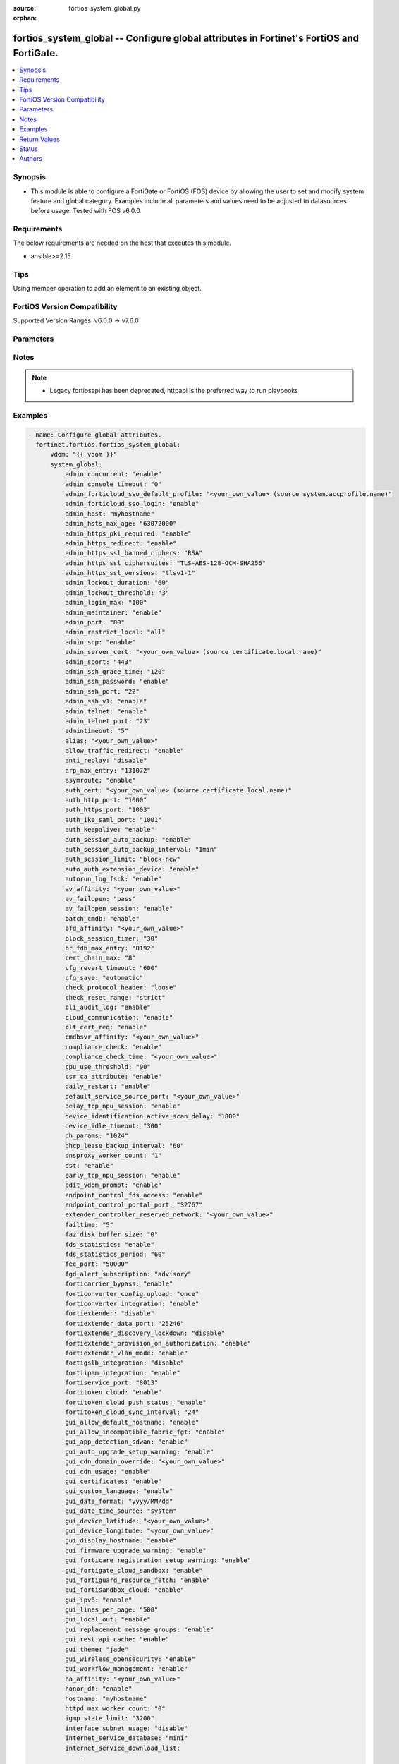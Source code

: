 :source: fortios_system_global.py

:orphan:

.. fortios_system_global:

fortios_system_global -- Configure global attributes in Fortinet's FortiOS and FortiGate.
+++++++++++++++++++++++++++++++++++++++++++++++++++++++++++++++++++++++++++++++++++++++++

.. versionadded:: 2.0.0

.. contents::
   :local:
   :depth: 1


Synopsis
--------
- This module is able to configure a FortiGate or FortiOS (FOS) device by allowing the user to set and modify system feature and global category. Examples include all parameters and values need to be adjusted to datasources before usage. Tested with FOS v6.0.0



Requirements
------------
The below requirements are needed on the host that executes this module.

- ansible>=2.15


Tips
----
Using member operation to add an element to an existing object.

FortiOS Version Compatibility
-----------------------------
Supported Version Ranges: v6.0.0 -> v7.6.0


Parameters
----------


.. raw:: html

    <ul>
    <li> <span class="li-head">access_token</span> - Token-based authentication. Generated from GUI of Fortigate. <span class="li-normal">type: str</span> <span class="li-required">required: false</span> </li>
    <li> <span class="li-head">enable_log</span> - Enable/Disable logging for task. <span class="li-normal">type: bool</span> <span class="li-required">required: false</span> <span class="li-normal">default: False</span> </li>
    <li> <span class="li-head">vdom</span> - Virtual domain, among those defined previously. A vdom is a virtual instance of the FortiGate that can be configured and used as a different unit. <span class="li-normal">type: str</span> <span class="li-normal">default: root</span> </li>
    <li> <span class="li-head">member_path</span> - Member attribute path to operate on. <span class="li-normal">type: str</span> </li>
    <li> <span class="li-head">member_state</span> - Add or delete a member under specified attribute path. <span class="li-normal">type: str</span> <span class="li-normal">choices: present, absent</span> </li>
    <li> <span class="li-head">system_global</span> - Configure global attributes. <span class="li-normal">type: dict</span>
 <a id='label0' href="javascript:ContentClick('label1', 'label0');" onmouseover="ContentPreview('label1');" onmouseout="ContentUnpreview('label1');" title="click to collapse or expand..."> more... </a>
 <div id="label1" style="display:none">
 <table border="1">
 <tr>
 <td></td><td colspan="1">Supported Version Ranges</td>
 </tr>
 <tr>
 <td>system_global</td>
 <td><code class="docutils literal notranslate">v6.0.0 -> 7.6.0 </code></td>
 </tr>
 </table>
 </div>
 </li>
        <ul class="ul-self">
        <li> <span class="li-head">admin_concurrent</span> - Enable/disable concurrent administrator logins. Use policy-auth-concurrent for firewall authenticated users. <span class="li-normal">type: str</span> <span class="li-normal">choices: enable, disable</span>
 <a id='label2' href="javascript:ContentClick('label3', 'label2');" onmouseover="ContentPreview('label3');" onmouseout="ContentUnpreview('label3');" title="click to collapse or expand..."> more... </a>
 <div id="label3" style="display:none">
 <table border="1">
 <tr>
 <td></td>
 <td colspan="1">Supported Version Ranges</td>
 </tr>
 <tr>
 <td>admin_concurrent</td>
 <td><code class="docutils literal notranslate">v6.0.0 -> 7.6.0 </code></td>
 </tr>
 <tr>
 <td>[enable]</td>
 <td><code class="docutils literal notranslate">v6.0.0 -> 7.6.0</code></td>
 <tr>
 <td>[disable]</td>
 <td><code class="docutils literal notranslate">v6.0.0 -> 7.6.0</code></td>
 </table>
 </div>
 </li>
        <li> <span class="li-head">admin_console_timeout</span> - Console login timeout that overrides the admin timeout value (15 - 300 seconds). <span class="li-normal">type: int</span>
 <a id='label4' href="javascript:ContentClick('label5', 'label4');" onmouseover="ContentPreview('label5');" onmouseout="ContentUnpreview('label5');" title="click to collapse or expand..."> more... </a>
 <div id="label5" style="display:none">
 <table border="1">
 <tr>
 <td></td>
 <td colspan="1">Supported Version Ranges</td>
 </tr>
 <tr>
 <td>admin_console_timeout</td>
 <td><code class="docutils literal notranslate">v6.0.0 -> 7.6.0 </code></td>
 </tr>
 </table>
 </div>
 </li>
        <li> <span class="li-head">admin_forticloud_sso_default_profile</span> - Override access profile. Source system.accprofile.name. <span class="li-normal">type: str</span>
 <a id='label6' href="javascript:ContentClick('label7', 'label6');" onmouseover="ContentPreview('label7');" onmouseout="ContentUnpreview('label7');" title="click to collapse or expand..."> more... </a>
 <div id="label7" style="display:none">
 <table border="1">
 <tr>
 <td></td>
 <td colspan="1">Supported Version Ranges</td>
 </tr>
 <tr>
 <td>admin_forticloud_sso_default_profile</td>
 <td><code class="docutils literal notranslate">v7.2.4 -> 7.6.0 </code></td>
 </tr>
 </table>
 </div>
 </li>
        <li> <span class="li-head">admin_forticloud_sso_login</span> - Enable/disable FortiCloud admin login via SSO. <span class="li-normal">type: str</span> <span class="li-normal">choices: enable, disable</span>
 <a id='label8' href="javascript:ContentClick('label9', 'label8');" onmouseover="ContentPreview('label9');" onmouseout="ContentUnpreview('label9');" title="click to collapse or expand..."> more... </a>
 <div id="label9" style="display:none">
 <table border="1">
 <tr>
 <td></td>
 <td colspan="1">Supported Version Ranges</td>
 </tr>
 <tr>
 <td>admin_forticloud_sso_login</td>
 <td><code class="docutils literal notranslate">v7.0.0 -> 7.6.0 </code></td>
 </tr>
 <tr>
 <td>[enable]</td>
 <td><code class="docutils literal notranslate">v7.0.0 -> 7.6.0</code></td>
 <tr>
 <td>[disable]</td>
 <td><code class="docutils literal notranslate">v7.0.0 -> 7.6.0</code></td>
 </table>
 </div>
 </li>
        <li> <span class="li-head">admin_host</span> - Administrative host for HTTP and HTTPS. When set, will be used in lieu of the client"s Host header for any redirection. <span class="li-normal">type: str</span>
 <a id='label10' href="javascript:ContentClick('label11', 'label10');" onmouseover="ContentPreview('label11');" onmouseout="ContentUnpreview('label11');" title="click to collapse or expand..."> more... </a>
 <div id="label11" style="display:none">
 <table border="1">
 <tr>
 <td></td>
 <td colspan="2">Supported Version Ranges</td>
 </tr>
 <tr>
 <td>admin_host</td>
 <td><code class="docutils literal notranslate">v7.0.6 -> v7.0.12 </code></td>
 <td><code class="docutils literal notranslate">v7.2.1 -> 7.6.0 </code></td>
 </tr>
 </table>
 </div>
 </li>
        <li> <span class="li-head">admin_hsts_max_age</span> - HTTPS Strict-Transport-Security header max-age in seconds. A value of 0 will reset any HSTS records in the browser.When admin-https-redirect is disabled the header max-age will be 0. <span class="li-normal">type: int</span>
 <a id='label12' href="javascript:ContentClick('label13', 'label12');" onmouseover="ContentPreview('label13');" onmouseout="ContentUnpreview('label13');" title="click to collapse or expand..."> more... </a>
 <div id="label13" style="display:none">
 <table border="1">
 <tr>
 <td></td>
 <td colspan="1">Supported Version Ranges</td>
 </tr>
 <tr>
 <td>admin_hsts_max_age</td>
 <td><code class="docutils literal notranslate">v6.0.0 -> 7.6.0 </code></td>
 </tr>
 </table>
 </div>
 </li>
        <li> <span class="li-head">admin_https_pki_required</span> - Enable/disable admin login method. Enable to force administrators to provide a valid certificate to log in if PKI is enabled. Disable to allow administrators to log in with a certificate or password. <span class="li-normal">type: str</span> <span class="li-normal">choices: enable, disable</span>
 <a id='label14' href="javascript:ContentClick('label15', 'label14');" onmouseover="ContentPreview('label15');" onmouseout="ContentUnpreview('label15');" title="click to collapse or expand..."> more... </a>
 <div id="label15" style="display:none">
 <table border="1">
 <tr>
 <td></td>
 <td colspan="1">Supported Version Ranges</td>
 </tr>
 <tr>
 <td>admin_https_pki_required</td>
 <td><code class="docutils literal notranslate">v6.0.0 -> 7.6.0 </code></td>
 </tr>
 <tr>
 <td>[enable]</td>
 <td><code class="docutils literal notranslate">v6.0.0 -> 7.6.0</code></td>
 <tr>
 <td>[disable]</td>
 <td><code class="docutils literal notranslate">v6.0.0 -> 7.6.0</code></td>
 </table>
 </div>
 </li>
        <li> <span class="li-head">admin_https_redirect</span> - Enable/disable redirection of HTTP administration access to HTTPS. <span class="li-normal">type: str</span> <span class="li-normal">choices: enable, disable</span>
 <a id='label16' href="javascript:ContentClick('label17', 'label16');" onmouseover="ContentPreview('label17');" onmouseout="ContentUnpreview('label17');" title="click to collapse or expand..."> more... </a>
 <div id="label17" style="display:none">
 <table border="1">
 <tr>
 <td></td>
 <td colspan="1">Supported Version Ranges</td>
 </tr>
 <tr>
 <td>admin_https_redirect</td>
 <td><code class="docutils literal notranslate">v6.0.0 -> 7.6.0 </code></td>
 </tr>
 <tr>
 <td>[enable]</td>
 <td><code class="docutils literal notranslate">v6.0.0 -> 7.6.0</code></td>
 <tr>
 <td>[disable]</td>
 <td><code class="docutils literal notranslate">v6.0.0 -> 7.6.0</code></td>
 </table>
 </div>
 </li>
        <li> <span class="li-head">admin_https_ssl_banned_ciphers</span> - Select one or more cipher technologies that cannot be used in GUI HTTPS negotiations. Only applies to TLS 1.2 and below. <span class="li-normal">type: list</span> <span class="li-normal">choices: RSA, DHE, ECDHE, DSS, ECDSA, AES, AESGCM, CAMELLIA, 3DES, SHA1, SHA256, SHA384, STATIC, CHACHA20, ARIA, AESCCM</span>
 <a id='label18' href="javascript:ContentClick('label19', 'label18');" onmouseover="ContentPreview('label19');" onmouseout="ContentUnpreview('label19');" title="click to collapse or expand..."> more... </a>
 <div id="label19" style="display:none">
 <table border="1">
 <tr>
 <td></td>
 <td colspan="1">Supported Version Ranges</td>
 </tr>
 <tr>
 <td>admin_https_ssl_banned_ciphers</td>
 <td><code class="docutils literal notranslate">v7.0.2 -> 7.6.0 </code></td>
 </tr>
 <tr>
 <td>[RSA]</td>
 <td><code class="docutils literal notranslate">v7.0.2 -> 7.6.0</code></td>
 <tr>
 <td>[DHE]</td>
 <td><code class="docutils literal notranslate">v7.0.2 -> 7.6.0</code></td>
 <tr>
 <td>[ECDHE]</td>
 <td><code class="docutils literal notranslate">v7.0.2 -> 7.6.0</code></td>
 <tr>
 <td>[DSS]</td>
 <td><code class="docutils literal notranslate">v7.0.2 -> 7.6.0</code></td>
 <tr>
 <td>[ECDSA]</td>
 <td><code class="docutils literal notranslate">v7.0.2 -> 7.6.0</code></td>
 <tr>
 <td>[AES]</td>
 <td><code class="docutils literal notranslate">v7.0.2 -> 7.6.0</code></td>
 <tr>
 <td>[AESGCM]</td>
 <td><code class="docutils literal notranslate">v7.0.2 -> 7.6.0</code></td>
 <tr>
 <td>[CAMELLIA]</td>
 <td><code class="docutils literal notranslate">v7.0.2 -> 7.6.0</code></td>
 <tr>
 <td>[3DES]</td>
 <td><code class="docutils literal notranslate">v7.0.2 -> 7.6.0</code></td>
 <tr>
 <td>[SHA1]</td>
 <td><code class="docutils literal notranslate">v7.0.2 -> 7.6.0</code></td>
 <tr>
 <td>[SHA256]</td>
 <td><code class="docutils literal notranslate">v7.0.2 -> 7.6.0</code></td>
 <tr>
 <td>[SHA384]</td>
 <td><code class="docutils literal notranslate">v7.0.2 -> 7.6.0</code></td>
 <tr>
 <td>[STATIC]</td>
 <td><code class="docutils literal notranslate">v7.0.2 -> 7.6.0</code></td>
 <tr>
 <td>[CHACHA20]</td>
 <td><code class="docutils literal notranslate">v7.0.2 -> 7.6.0</code></td>
 <tr>
 <td>[ARIA]</td>
 <td><code class="docutils literal notranslate">v7.0.2 -> 7.6.0</code></td>
 <tr>
 <td>[AESCCM]</td>
 <td><code class="docutils literal notranslate">v7.0.2 -> 7.6.0</code></td>
 </table>
 </div>
 </li>
        <li> <span class="li-head">admin_https_ssl_ciphersuites</span> - Select one or more TLS 1.3 ciphersuites to enable. Does not affect ciphers in TLS 1.2 and below. At least one must be enabled. To disable all, remove TLS1.3 from admin-https-ssl-versions. <span class="li-normal">type: list</span> <span class="li-normal">choices: TLS-AES-128-GCM-SHA256, TLS-AES-256-GCM-SHA384, TLS-CHACHA20-POLY1305-SHA256, TLS-AES-128-CCM-SHA256, TLS-AES-128-CCM-8-SHA256</span>
 <a id='label20' href="javascript:ContentClick('label21', 'label20');" onmouseover="ContentPreview('label21');" onmouseout="ContentUnpreview('label21');" title="click to collapse or expand..."> more... </a>
 <div id="label21" style="display:none">
 <table border="1">
 <tr>
 <td></td>
 <td colspan="1">Supported Version Ranges</td>
 </tr>
 <tr>
 <td>admin_https_ssl_ciphersuites</td>
 <td><code class="docutils literal notranslate">v7.0.2 -> 7.6.0 </code></td>
 </tr>
 <tr>
 <td>[TLS-AES-128-GCM-SHA256]</td>
 <td><code class="docutils literal notranslate">v7.0.2 -> 7.6.0</code></td>
 <tr>
 <td>[TLS-AES-256-GCM-SHA384]</td>
 <td><code class="docutils literal notranslate">v7.0.2 -> 7.6.0</code></td>
 <tr>
 <td>[TLS-CHACHA20-POLY1305-SHA256]</td>
 <td><code class="docutils literal notranslate">v7.0.2 -> 7.6.0</code></td>
 <tr>
 <td>[TLS-AES-128-CCM-SHA256]</td>
 <td><code class="docutils literal notranslate">v7.0.2 -> 7.6.0</code></td>
 <tr>
 <td>[TLS-AES-128-CCM-8-SHA256]</td>
 <td><code class="docutils literal notranslate">v7.0.2 -> 7.6.0</code></td>
 </table>
 </div>
 </li>
        <li> <span class="li-head">admin_https_ssl_versions</span> - Allowed TLS versions for web administration. <span class="li-normal">type: list</span> <span class="li-normal">choices: tlsv1-1, tlsv1-2, tlsv1-3, tlsv1-0</span>
 <a id='label22' href="javascript:ContentClick('label23', 'label22');" onmouseover="ContentPreview('label23');" onmouseout="ContentUnpreview('label23');" title="click to collapse or expand..."> more... </a>
 <div id="label23" style="display:none">
 <table border="1">
 <tr>
 <td></td>
 <td colspan="1">Supported Version Ranges</td>
 </tr>
 <tr>
 <td>admin_https_ssl_versions</td>
 <td><code class="docutils literal notranslate">v6.0.0 -> 7.6.0 </code></td>
 </tr>
 <tr>
 <td>[tlsv1-1]</td>
 <td><code class="docutils literal notranslate">v6.0.0 -> 7.6.0</code></td>
 <tr>
 <td>[tlsv1-2]</td>
 <td><code class="docutils literal notranslate">v6.0.0 -> 7.6.0</code></td>
 <tr>
 <td>[tlsv1-3]</td>
 <td><code class="docutils literal notranslate">v6.2.0 -> 7.6.0</code></td>
 </tr>
 <tr>
 <td>[tlsv1-0]</td>
 <td><code class="docutils literal notranslate">v6.0.0 -> v6.0.11</code></td>
 </tr>
 </table>
 </div>
 </li>
        <li> <span class="li-head">admin_lockout_duration</span> - Amount of time in seconds that an administrator account is locked out after reaching the admin-lockout-threshold for repeated failed login attempts. <span class="li-normal">type: int</span>
 <a id='label24' href="javascript:ContentClick('label25', 'label24');" onmouseover="ContentPreview('label25');" onmouseout="ContentUnpreview('label25');" title="click to collapse or expand..."> more... </a>
 <div id="label25" style="display:none">
 <table border="1">
 <tr>
 <td></td>
 <td colspan="1">Supported Version Ranges</td>
 </tr>
 <tr>
 <td>admin_lockout_duration</td>
 <td><code class="docutils literal notranslate">v6.0.0 -> 7.6.0 </code></td>
 </tr>
 </table>
 </div>
 </li>
        <li> <span class="li-head">admin_lockout_threshold</span> - Number of failed login attempts before an administrator account is locked out for the admin-lockout-duration. <span class="li-normal">type: int</span>
 <a id='label26' href="javascript:ContentClick('label27', 'label26');" onmouseover="ContentPreview('label27');" onmouseout="ContentUnpreview('label27');" title="click to collapse or expand..."> more... </a>
 <div id="label27" style="display:none">
 <table border="1">
 <tr>
 <td></td>
 <td colspan="1">Supported Version Ranges</td>
 </tr>
 <tr>
 <td>admin_lockout_threshold</td>
 <td><code class="docutils literal notranslate">v6.0.0 -> 7.6.0 </code></td>
 </tr>
 </table>
 </div>
 </li>
        <li> <span class="li-head">admin_login_max</span> - Maximum number of administrators who can be logged in at the same time (1 - 100). <span class="li-normal">type: int</span>
 <a id='label28' href="javascript:ContentClick('label29', 'label28');" onmouseover="ContentPreview('label29');" onmouseout="ContentUnpreview('label29');" title="click to collapse or expand..."> more... </a>
 <div id="label29" style="display:none">
 <table border="1">
 <tr>
 <td></td>
 <td colspan="1">Supported Version Ranges</td>
 </tr>
 <tr>
 <td>admin_login_max</td>
 <td><code class="docutils literal notranslate">v6.0.0 -> 7.6.0 </code></td>
 </tr>
 </table>
 </div>
 </li>
        <li> <span class="li-head">admin_maintainer</span> - Enable/disable maintainer administrator login. When enabled, the maintainer account can be used to log in from the console after a hard reboot. The password is "bcpb" followed by the FortiGate unit serial number. You have limited time to complete this login. <span class="li-normal">type: str</span> <span class="li-normal">choices: enable, disable</span>
 <a id='label30' href="javascript:ContentClick('label31', 'label30');" onmouseover="ContentPreview('label31');" onmouseout="ContentUnpreview('label31');" title="click to collapse or expand..."> more... </a>
 <div id="label31" style="display:none">
 <table border="1">
 <tr>
 <td></td>
 <td colspan="1">Supported Version Ranges</td>
 </tr>
 <tr>
 <td>admin_maintainer</td>
 <td><code class="docutils literal notranslate">v6.0.0 -> v7.2.2 </code></td>
 </tr>
 <tr>
 <td>[enable]</td>
 <td><code class="docutils literal notranslate">v6.0.0 -> v7.2.2</code></td>
 <tr>
 <td>[disable]</td>
 <td><code class="docutils literal notranslate">v6.0.0 -> v7.2.2</code></td>
 </table>
 </div>
 </li>
        <li> <span class="li-head">admin_port</span> - Administrative access port for HTTP. (1 - 65535). <span class="li-normal">type: int</span>
 <a id='label32' href="javascript:ContentClick('label33', 'label32');" onmouseover="ContentPreview('label33');" onmouseout="ContentUnpreview('label33');" title="click to collapse or expand..."> more... </a>
 <div id="label33" style="display:none">
 <table border="1">
 <tr>
 <td></td>
 <td colspan="1">Supported Version Ranges</td>
 </tr>
 <tr>
 <td>admin_port</td>
 <td><code class="docutils literal notranslate">v6.0.0 -> 7.6.0 </code></td>
 </tr>
 </table>
 </div>
 </li>
        <li> <span class="li-head">admin_restrict_local</span> - Enable/disable local admin authentication restriction when remote authenticator is up and running . <span class="li-normal">type: str</span> <span class="li-normal">choices: all, non-console-only, disable, enable</span>
 <a id='label34' href="javascript:ContentClick('label35', 'label34');" onmouseover="ContentPreview('label35');" onmouseout="ContentUnpreview('label35');" title="click to collapse or expand..."> more... </a>
 <div id="label35" style="display:none">
 <table border="1">
 <tr>
 <td></td>
 <td colspan="1">Supported Version Ranges</td>
 </tr>
 <tr>
 <td>admin_restrict_local</td>
 <td><code class="docutils literal notranslate">v6.0.0 -> 7.6.0 </code></td>
 </tr>
 <tr>
 <td>[all]</td>
 <td><code class="docutils literal notranslate">v7.6.0 -> 7.6.0</code></td>
 </tr>
 <tr>
 <td>[non-console-only]</td>
 <td><code class="docutils literal notranslate">v7.6.0 -> 7.6.0</code></td>
 </tr>
 <tr>
 <td>[disable]</td>
 <td><code class="docutils literal notranslate">v6.0.0 -> 7.6.0</code></td>
 <tr>
 <td>[enable]</td>
 <td><code class="docutils literal notranslate">v6.0.0 -> v7.4.4</code></td>
 </tr>
 </table>
 </div>
 </li>
        <li> <span class="li-head">admin_scp</span> - Enable/disable SCP support for system configuration backup, restore, and firmware file upload. <span class="li-normal">type: str</span> <span class="li-normal">choices: enable, disable</span>
 <a id='label36' href="javascript:ContentClick('label37', 'label36');" onmouseover="ContentPreview('label37');" onmouseout="ContentUnpreview('label37');" title="click to collapse or expand..."> more... </a>
 <div id="label37" style="display:none">
 <table border="1">
 <tr>
 <td></td>
 <td colspan="1">Supported Version Ranges</td>
 </tr>
 <tr>
 <td>admin_scp</td>
 <td><code class="docutils literal notranslate">v6.0.0 -> 7.6.0 </code></td>
 </tr>
 <tr>
 <td>[enable]</td>
 <td><code class="docutils literal notranslate">v6.0.0 -> 7.6.0</code></td>
 <tr>
 <td>[disable]</td>
 <td><code class="docutils literal notranslate">v6.0.0 -> 7.6.0</code></td>
 </table>
 </div>
 </li>
        <li> <span class="li-head">admin_server_cert</span> - Server certificate that the FortiGate uses for HTTPS administrative connections. Source certificate.local.name. <span class="li-normal">type: str</span>
 <a id='label38' href="javascript:ContentClick('label39', 'label38');" onmouseover="ContentPreview('label39');" onmouseout="ContentUnpreview('label39');" title="click to collapse or expand..."> more... </a>
 <div id="label39" style="display:none">
 <table border="1">
 <tr>
 <td></td>
 <td colspan="1">Supported Version Ranges</td>
 </tr>
 <tr>
 <td>admin_server_cert</td>
 <td><code class="docutils literal notranslate">v6.0.0 -> 7.6.0 </code></td>
 </tr>
 </table>
 </div>
 </li>
        <li> <span class="li-head">admin_sport</span> - Administrative access port for HTTPS. (1 - 65535). <span class="li-normal">type: int</span>
 <a id='label40' href="javascript:ContentClick('label41', 'label40');" onmouseover="ContentPreview('label41');" onmouseout="ContentUnpreview('label41');" title="click to collapse or expand..."> more... </a>
 <div id="label41" style="display:none">
 <table border="1">
 <tr>
 <td></td>
 <td colspan="1">Supported Version Ranges</td>
 </tr>
 <tr>
 <td>admin_sport</td>
 <td><code class="docutils literal notranslate">v6.0.0 -> 7.6.0 </code></td>
 </tr>
 </table>
 </div>
 </li>
        <li> <span class="li-head">admin_ssh_grace_time</span> - Maximum time in seconds permitted between making an SSH connection to the FortiGate unit and authenticating (10 - 3600 sec (1 hour)). <span class="li-normal">type: int</span>
 <a id='label42' href="javascript:ContentClick('label43', 'label42');" onmouseover="ContentPreview('label43');" onmouseout="ContentUnpreview('label43');" title="click to collapse or expand..."> more... </a>
 <div id="label43" style="display:none">
 <table border="1">
 <tr>
 <td></td>
 <td colspan="1">Supported Version Ranges</td>
 </tr>
 <tr>
 <td>admin_ssh_grace_time</td>
 <td><code class="docutils literal notranslate">v6.0.0 -> 7.6.0 </code></td>
 </tr>
 </table>
 </div>
 </li>
        <li> <span class="li-head">admin_ssh_password</span> - Enable/disable password authentication for SSH admin access. <span class="li-normal">type: str</span> <span class="li-normal">choices: enable, disable</span>
 <a id='label44' href="javascript:ContentClick('label45', 'label44');" onmouseover="ContentPreview('label45');" onmouseout="ContentUnpreview('label45');" title="click to collapse or expand..."> more... </a>
 <div id="label45" style="display:none">
 <table border="1">
 <tr>
 <td></td>
 <td colspan="1">Supported Version Ranges</td>
 </tr>
 <tr>
 <td>admin_ssh_password</td>
 <td><code class="docutils literal notranslate">v6.0.0 -> 7.6.0 </code></td>
 </tr>
 <tr>
 <td>[enable]</td>
 <td><code class="docutils literal notranslate">v6.0.0 -> 7.6.0</code></td>
 <tr>
 <td>[disable]</td>
 <td><code class="docutils literal notranslate">v6.0.0 -> 7.6.0</code></td>
 </table>
 </div>
 </li>
        <li> <span class="li-head">admin_ssh_port</span> - Administrative access port for SSH. (1 - 65535). <span class="li-normal">type: int</span>
 <a id='label46' href="javascript:ContentClick('label47', 'label46');" onmouseover="ContentPreview('label47');" onmouseout="ContentUnpreview('label47');" title="click to collapse or expand..."> more... </a>
 <div id="label47" style="display:none">
 <table border="1">
 <tr>
 <td></td>
 <td colspan="1">Supported Version Ranges</td>
 </tr>
 <tr>
 <td>admin_ssh_port</td>
 <td><code class="docutils literal notranslate">v6.0.0 -> 7.6.0 </code></td>
 </tr>
 </table>
 </div>
 </li>
        <li> <span class="li-head">admin_ssh_v1</span> - Enable/disable SSH v1 compatibility. <span class="li-normal">type: str</span> <span class="li-normal">choices: enable, disable</span>
 <a id='label48' href="javascript:ContentClick('label49', 'label48');" onmouseover="ContentPreview('label49');" onmouseout="ContentUnpreview('label49');" title="click to collapse or expand..."> more... </a>
 <div id="label49" style="display:none">
 <table border="1">
 <tr>
 <td></td>
 <td colspan="1">Supported Version Ranges</td>
 </tr>
 <tr>
 <td>admin_ssh_v1</td>
 <td><code class="docutils literal notranslate">v6.0.0 -> 7.6.0 </code></td>
 </tr>
 <tr>
 <td>[enable]</td>
 <td><code class="docutils literal notranslate">v6.0.0 -> 7.6.0</code></td>
 <tr>
 <td>[disable]</td>
 <td><code class="docutils literal notranslate">v6.0.0 -> 7.6.0</code></td>
 </table>
 </div>
 </li>
        <li> <span class="li-head">admin_telnet</span> - Enable/disable TELNET service. <span class="li-normal">type: str</span> <span class="li-normal">choices: enable, disable</span>
 <a id='label50' href="javascript:ContentClick('label51', 'label50');" onmouseover="ContentPreview('label51');" onmouseout="ContentUnpreview('label51');" title="click to collapse or expand..."> more... </a>
 <div id="label51" style="display:none">
 <table border="1">
 <tr>
 <td></td>
 <td colspan="1">Supported Version Ranges</td>
 </tr>
 <tr>
 <td>admin_telnet</td>
 <td><code class="docutils literal notranslate">v6.2.0 -> 7.6.0 </code></td>
 </tr>
 <tr>
 <td>[enable]</td>
 <td><code class="docutils literal notranslate">v6.2.0 -> 7.6.0</code></td>
 <tr>
 <td>[disable]</td>
 <td><code class="docutils literal notranslate">v6.2.0 -> 7.6.0</code></td>
 </table>
 </div>
 </li>
        <li> <span class="li-head">admin_telnet_port</span> - Administrative access port for TELNET. (1 - 65535). <span class="li-normal">type: int</span>
 <a id='label52' href="javascript:ContentClick('label53', 'label52');" onmouseover="ContentPreview('label53');" onmouseout="ContentUnpreview('label53');" title="click to collapse or expand..."> more... </a>
 <div id="label53" style="display:none">
 <table border="1">
 <tr>
 <td></td>
 <td colspan="1">Supported Version Ranges</td>
 </tr>
 <tr>
 <td>admin_telnet_port</td>
 <td><code class="docutils literal notranslate">v6.0.0 -> 7.6.0 </code></td>
 </tr>
 </table>
 </div>
 </li>
        <li> <span class="li-head">admintimeout</span> - Number of minutes before an idle administrator session times out (1 - 480 minutes (8 hours)). A shorter idle timeout is more secure. <span class="li-normal">type: int</span>
 <a id='label54' href="javascript:ContentClick('label55', 'label54');" onmouseover="ContentPreview('label55');" onmouseout="ContentUnpreview('label55');" title="click to collapse or expand..."> more... </a>
 <div id="label55" style="display:none">
 <table border="1">
 <tr>
 <td></td>
 <td colspan="1">Supported Version Ranges</td>
 </tr>
 <tr>
 <td>admintimeout</td>
 <td><code class="docutils literal notranslate">v6.0.0 -> 7.6.0 </code></td>
 </tr>
 </table>
 </div>
 </li>
        <li> <span class="li-head">alias</span> - Alias for your FortiGate unit. <span class="li-normal">type: str</span>
 <a id='label56' href="javascript:ContentClick('label57', 'label56');" onmouseover="ContentPreview('label57');" onmouseout="ContentUnpreview('label57');" title="click to collapse or expand..."> more... </a>
 <div id="label57" style="display:none">
 <table border="1">
 <tr>
 <td></td>
 <td colspan="1">Supported Version Ranges</td>
 </tr>
 <tr>
 <td>alias</td>
 <td><code class="docutils literal notranslate">v6.0.0 -> 7.6.0 </code></td>
 </tr>
 </table>
 </div>
 </li>
        <li> <span class="li-head">allow_traffic_redirect</span> - Disable to prevent traffic with same local ingress and egress interface from being forwarded without policy check. <span class="li-normal">type: str</span> <span class="li-normal">choices: enable, disable</span>
 <a id='label58' href="javascript:ContentClick('label59', 'label58');" onmouseover="ContentPreview('label59');" onmouseout="ContentUnpreview('label59');" title="click to collapse or expand..."> more... </a>
 <div id="label59" style="display:none">
 <table border="1">
 <tr>
 <td></td>
 <td colspan="1">Supported Version Ranges</td>
 </tr>
 <tr>
 <td>allow_traffic_redirect</td>
 <td><code class="docutils literal notranslate">v6.0.0 -> 7.6.0 </code></td>
 </tr>
 <tr>
 <td>[enable]</td>
 <td><code class="docutils literal notranslate">v6.0.0 -> 7.6.0</code></td>
 <tr>
 <td>[disable]</td>
 <td><code class="docutils literal notranslate">v6.0.0 -> 7.6.0</code></td>
 </table>
 </div>
 </li>
        <li> <span class="li-head">anti_replay</span> - Level of checking for packet replay and TCP sequence checking. <span class="li-normal">type: str</span> <span class="li-normal">choices: disable, loose, strict</span>
 <a id='label60' href="javascript:ContentClick('label61', 'label60');" onmouseover="ContentPreview('label61');" onmouseout="ContentUnpreview('label61');" title="click to collapse or expand..."> more... </a>
 <div id="label61" style="display:none">
 <table border="1">
 <tr>
 <td></td>
 <td colspan="1">Supported Version Ranges</td>
 </tr>
 <tr>
 <td>anti_replay</td>
 <td><code class="docutils literal notranslate">v6.0.0 -> 7.6.0 </code></td>
 </tr>
 <tr>
 <td>[disable]</td>
 <td><code class="docutils literal notranslate">v6.0.0 -> 7.6.0</code></td>
 <tr>
 <td>[loose]</td>
 <td><code class="docutils literal notranslate">v6.0.0 -> 7.6.0</code></td>
 <tr>
 <td>[strict]</td>
 <td><code class="docutils literal notranslate">v6.0.0 -> 7.6.0</code></td>
 </table>
 </div>
 </li>
        <li> <span class="li-head">arp_max_entry</span> - Maximum number of dynamically learned MAC addresses that can be added to the ARP table (131072 - 2147483647). <span class="li-normal">type: int</span>
 <a id='label62' href="javascript:ContentClick('label63', 'label62');" onmouseover="ContentPreview('label63');" onmouseout="ContentUnpreview('label63');" title="click to collapse or expand..."> more... </a>
 <div id="label63" style="display:none">
 <table border="1">
 <tr>
 <td></td>
 <td colspan="1">Supported Version Ranges</td>
 </tr>
 <tr>
 <td>arp_max_entry</td>
 <td><code class="docutils literal notranslate">v6.0.0 -> 7.6.0 </code></td>
 </tr>
 </table>
 </div>
 </li>
        <li> <span class="li-head">asymroute</span> - Enable/disable asymmetric route. <span class="li-normal">type: str</span> <span class="li-normal">choices: enable, disable</span>
 <a id='label64' href="javascript:ContentClick('label65', 'label64');" onmouseover="ContentPreview('label65');" onmouseout="ContentUnpreview('label65');" title="click to collapse or expand..."> more... </a>
 <div id="label65" style="display:none">
 <table border="1">
 <tr>
 <td></td>
 <td colspan="1">Supported Version Ranges</td>
 </tr>
 <tr>
 <td>asymroute</td>
 <td><code class="docutils literal notranslate">v6.0.0 -> v6.0.11 </code></td>
 </tr>
 <tr>
 <td>[enable]</td>
 <td><code class="docutils literal notranslate">v6.0.0 -> v6.0.11</code></td>
 <tr>
 <td>[disable]</td>
 <td><code class="docutils literal notranslate">v6.0.0 -> v6.0.11</code></td>
 </table>
 </div>
 </li>
        <li> <span class="li-head">auth_cert</span> - Server certificate that the FortiGate uses for HTTPS firewall authentication connections. Source certificate.local.name. <span class="li-normal">type: str</span>
 <a id='label66' href="javascript:ContentClick('label67', 'label66');" onmouseover="ContentPreview('label67');" onmouseout="ContentUnpreview('label67');" title="click to collapse or expand..."> more... </a>
 <div id="label67" style="display:none">
 <table border="1">
 <tr>
 <td></td>
 <td colspan="1">Supported Version Ranges</td>
 </tr>
 <tr>
 <td>auth_cert</td>
 <td><code class="docutils literal notranslate">v6.0.0 -> 7.6.0 </code></td>
 </tr>
 </table>
 </div>
 </li>
        <li> <span class="li-head">auth_http_port</span> - User authentication HTTP port. (1 - 65535). <span class="li-normal">type: int</span>
 <a id='label68' href="javascript:ContentClick('label69', 'label68');" onmouseover="ContentPreview('label69');" onmouseout="ContentUnpreview('label69');" title="click to collapse or expand..."> more... </a>
 <div id="label69" style="display:none">
 <table border="1">
 <tr>
 <td></td>
 <td colspan="1">Supported Version Ranges</td>
 </tr>
 <tr>
 <td>auth_http_port</td>
 <td><code class="docutils literal notranslate">v6.0.0 -> 7.6.0 </code></td>
 </tr>
 </table>
 </div>
 </li>
        <li> <span class="li-head">auth_https_port</span> - User authentication HTTPS port. (1 - 65535). <span class="li-normal">type: int</span>
 <a id='label70' href="javascript:ContentClick('label71', 'label70');" onmouseover="ContentPreview('label71');" onmouseout="ContentUnpreview('label71');" title="click to collapse or expand..."> more... </a>
 <div id="label71" style="display:none">
 <table border="1">
 <tr>
 <td></td>
 <td colspan="1">Supported Version Ranges</td>
 </tr>
 <tr>
 <td>auth_https_port</td>
 <td><code class="docutils literal notranslate">v6.0.0 -> 7.6.0 </code></td>
 </tr>
 </table>
 </div>
 </li>
        <li> <span class="li-head">auth_ike_saml_port</span> - User IKE SAML authentication port (0 - 65535). <span class="li-normal">type: int</span>
 <a id='label72' href="javascript:ContentClick('label73', 'label72');" onmouseover="ContentPreview('label73');" onmouseout="ContentUnpreview('label73');" title="click to collapse or expand..."> more... </a>
 <div id="label73" style="display:none">
 <table border="1">
 <tr>
 <td></td>
 <td colspan="1">Supported Version Ranges</td>
 </tr>
 <tr>
 <td>auth_ike_saml_port</td>
 <td><code class="docutils literal notranslate">v7.2.0 -> 7.6.0 </code></td>
 </tr>
 </table>
 </div>
 </li>
        <li> <span class="li-head">auth_keepalive</span> - Enable to prevent user authentication sessions from timing out when idle. <span class="li-normal">type: str</span> <span class="li-normal">choices: enable, disable</span>
 <a id='label74' href="javascript:ContentClick('label75', 'label74');" onmouseover="ContentPreview('label75');" onmouseout="ContentUnpreview('label75');" title="click to collapse or expand..."> more... </a>
 <div id="label75" style="display:none">
 <table border="1">
 <tr>
 <td></td>
 <td colspan="1">Supported Version Ranges</td>
 </tr>
 <tr>
 <td>auth_keepalive</td>
 <td><code class="docutils literal notranslate">v6.0.0 -> 7.6.0 </code></td>
 </tr>
 <tr>
 <td>[enable]</td>
 <td><code class="docutils literal notranslate">v6.0.0 -> 7.6.0</code></td>
 <tr>
 <td>[disable]</td>
 <td><code class="docutils literal notranslate">v6.0.0 -> 7.6.0</code></td>
 </table>
 </div>
 </li>
        <li> <span class="li-head">auth_session_auto_backup</span> - Enable/disable automatic and periodic backup of authentication sessions . Sessions are restored upon bootup. <span class="li-normal">type: str</span> <span class="li-normal">choices: enable, disable</span>
 <a id='label76' href="javascript:ContentClick('label77', 'label76');" onmouseover="ContentPreview('label77');" onmouseout="ContentUnpreview('label77');" title="click to collapse or expand..."> more... </a>
 <div id="label77" style="display:none">
 <table border="1">
 <tr>
 <td></td>
 <td colspan="1">Supported Version Ranges</td>
 </tr>
 <tr>
 <td>auth_session_auto_backup</td>
 <td><code class="docutils literal notranslate">v7.6.0 -> 7.6.0 </code></td>
 </tr>
 <tr>
 <td>[enable]</td>
 <td><code class="docutils literal notranslate">v7.6.0 -> 7.6.0</code></td>
 <tr>
 <td>[disable]</td>
 <td><code class="docutils literal notranslate">v7.6.0 -> 7.6.0</code></td>
 </table>
 </div>
 </li>
        <li> <span class="li-head">auth_session_auto_backup_interval</span> - Configure automatic authentication session backup interval in minutes . <span class="li-normal">type: str</span> <span class="li-normal">choices: 1min, 5min, 15min, 30min, 1hr</span>
 <a id='label78' href="javascript:ContentClick('label79', 'label78');" onmouseover="ContentPreview('label79');" onmouseout="ContentUnpreview('label79');" title="click to collapse or expand..."> more... </a>
 <div id="label79" style="display:none">
 <table border="1">
 <tr>
 <td></td>
 <td colspan="1">Supported Version Ranges</td>
 </tr>
 <tr>
 <td>auth_session_auto_backup_interval</td>
 <td><code class="docutils literal notranslate">v7.6.0 -> 7.6.0 </code></td>
 </tr>
 <tr>
 <td>[1min]</td>
 <td><code class="docutils literal notranslate">v7.6.0 -> 7.6.0</code></td>
 <tr>
 <td>[5min]</td>
 <td><code class="docutils literal notranslate">v7.6.0 -> 7.6.0</code></td>
 <tr>
 <td>[15min]</td>
 <td><code class="docutils literal notranslate">v7.6.0 -> 7.6.0</code></td>
 <tr>
 <td>[30min]</td>
 <td><code class="docutils literal notranslate">v7.6.0 -> 7.6.0</code></td>
 <tr>
 <td>[1hr]</td>
 <td><code class="docutils literal notranslate">v7.6.0 -> 7.6.0</code></td>
 </table>
 </div>
 </li>
        <li> <span class="li-head">auth_session_limit</span> - Action to take when the number of allowed user authenticated sessions is reached. <span class="li-normal">type: str</span> <span class="li-normal">choices: block-new, logout-inactive</span>
 <a id='label80' href="javascript:ContentClick('label81', 'label80');" onmouseover="ContentPreview('label81');" onmouseout="ContentUnpreview('label81');" title="click to collapse or expand..."> more... </a>
 <div id="label81" style="display:none">
 <table border="1">
 <tr>
 <td></td>
 <td colspan="1">Supported Version Ranges</td>
 </tr>
 <tr>
 <td>auth_session_limit</td>
 <td><code class="docutils literal notranslate">v6.0.0 -> 7.6.0 </code></td>
 </tr>
 <tr>
 <td>[block-new]</td>
 <td><code class="docutils literal notranslate">v6.0.0 -> 7.6.0</code></td>
 <tr>
 <td>[logout-inactive]</td>
 <td><code class="docutils literal notranslate">v6.0.0 -> 7.6.0</code></td>
 </table>
 </div>
 </li>
        <li> <span class="li-head">auto_auth_extension_device</span> - Enable/disable automatic authorization of dedicated Fortinet extension devices. <span class="li-normal">type: str</span> <span class="li-normal">choices: enable, disable</span>
 <a id='label82' href="javascript:ContentClick('label83', 'label82');" onmouseover="ContentPreview('label83');" onmouseout="ContentUnpreview('label83');" title="click to collapse or expand..."> more... </a>
 <div id="label83" style="display:none">
 <table border="1">
 <tr>
 <td></td>
 <td colspan="1">Supported Version Ranges</td>
 </tr>
 <tr>
 <td>auto_auth_extension_device</td>
 <td><code class="docutils literal notranslate">v6.0.0 -> 7.6.0 </code></td>
 </tr>
 <tr>
 <td>[enable]</td>
 <td><code class="docutils literal notranslate">v6.0.0 -> 7.6.0</code></td>
 <tr>
 <td>[disable]</td>
 <td><code class="docutils literal notranslate">v6.0.0 -> 7.6.0</code></td>
 </table>
 </div>
 </li>
        <li> <span class="li-head">autorun_log_fsck</span> - Enable/disable automatic log partition check after ungraceful shutdown. <span class="li-normal">type: str</span> <span class="li-normal">choices: enable, disable</span>
 <a id='label84' href="javascript:ContentClick('label85', 'label84');" onmouseover="ContentPreview('label85');" onmouseout="ContentUnpreview('label85');" title="click to collapse or expand..."> more... </a>
 <div id="label85" style="display:none">
 <table border="1">
 <tr>
 <td></td>
 <td colspan="1">Supported Version Ranges</td>
 </tr>
 <tr>
 <td>autorun_log_fsck</td>
 <td><code class="docutils literal notranslate">v6.2.0 -> 7.6.0 </code></td>
 </tr>
 <tr>
 <td>[enable]</td>
 <td><code class="docutils literal notranslate">v6.2.0 -> 7.6.0</code></td>
 <tr>
 <td>[disable]</td>
 <td><code class="docutils literal notranslate">v6.2.0 -> 7.6.0</code></td>
 </table>
 </div>
 </li>
        <li> <span class="li-head">av_affinity</span> - Affinity setting for AV scanning (hexadecimal value up to 256 bits in the format of xxxxxxxxxxxxxxxx). <span class="li-normal">type: str</span>
 <a id='label86' href="javascript:ContentClick('label87', 'label86');" onmouseover="ContentPreview('label87');" onmouseout="ContentUnpreview('label87');" title="click to collapse or expand..."> more... </a>
 <div id="label87" style="display:none">
 <table border="1">
 <tr>
 <td></td>
 <td colspan="1">Supported Version Ranges</td>
 </tr>
 <tr>
 <td>av_affinity</td>
 <td><code class="docutils literal notranslate">v6.0.0 -> 7.6.0 </code></td>
 </tr>
 </table>
 </div>
 </li>
        <li> <span class="li-head">av_failopen</span> - Set the action to take if the FortiGate is running low on memory or the proxy connection limit has been reached. <span class="li-normal">type: str</span> <span class="li-normal">choices: pass, off, one-shot</span>
 <a id='label88' href="javascript:ContentClick('label89', 'label88');" onmouseover="ContentPreview('label89');" onmouseout="ContentUnpreview('label89');" title="click to collapse or expand..."> more... </a>
 <div id="label89" style="display:none">
 <table border="1">
 <tr>
 <td></td>
 <td colspan="1">Supported Version Ranges</td>
 </tr>
 <tr>
 <td>av_failopen</td>
 <td><code class="docutils literal notranslate">v6.0.0 -> 7.6.0 </code></td>
 </tr>
 <tr>
 <td>[pass]</td>
 <td><code class="docutils literal notranslate">v6.0.0 -> 7.6.0</code></td>
 <tr>
 <td>[off]</td>
 <td><code class="docutils literal notranslate">v6.0.0 -> 7.6.0</code></td>
 <tr>
 <td>[one-shot]</td>
 <td><code class="docutils literal notranslate">v6.0.0 -> 7.6.0</code></td>
 </table>
 </div>
 </li>
        <li> <span class="li-head">av_failopen_session</span> - When enabled and a proxy for a protocol runs out of room in its session table, that protocol goes into failopen mode and enacts the action specified by av-failopen. <span class="li-normal">type: str</span> <span class="li-normal">choices: enable, disable</span>
 <a id='label90' href="javascript:ContentClick('label91', 'label90');" onmouseover="ContentPreview('label91');" onmouseout="ContentUnpreview('label91');" title="click to collapse or expand..."> more... </a>
 <div id="label91" style="display:none">
 <table border="1">
 <tr>
 <td></td>
 <td colspan="1">Supported Version Ranges</td>
 </tr>
 <tr>
 <td>av_failopen_session</td>
 <td><code class="docutils literal notranslate">v6.0.0 -> 7.6.0 </code></td>
 </tr>
 <tr>
 <td>[enable]</td>
 <td><code class="docutils literal notranslate">v6.0.0 -> 7.6.0</code></td>
 <tr>
 <td>[disable]</td>
 <td><code class="docutils literal notranslate">v6.0.0 -> 7.6.0</code></td>
 </table>
 </div>
 </li>
        <li> <span class="li-head">batch_cmdb</span> - Enable/disable batch mode, allowing you to enter a series of CLI commands that will execute as a group once they are loaded. <span class="li-normal">type: str</span> <span class="li-normal">choices: enable, disable</span>
 <a id='label92' href="javascript:ContentClick('label93', 'label92');" onmouseover="ContentPreview('label93');" onmouseout="ContentUnpreview('label93');" title="click to collapse or expand..."> more... </a>
 <div id="label93" style="display:none">
 <table border="1">
 <tr>
 <td></td>
 <td colspan="1">Supported Version Ranges</td>
 </tr>
 <tr>
 <td>batch_cmdb</td>
 <td><code class="docutils literal notranslate">v6.0.0 -> 7.6.0 </code></td>
 </tr>
 <tr>
 <td>[enable]</td>
 <td><code class="docutils literal notranslate">v6.0.0 -> 7.6.0</code></td>
 <tr>
 <td>[disable]</td>
 <td><code class="docutils literal notranslate">v6.0.0 -> 7.6.0</code></td>
 </table>
 </div>
 </li>
        <li> <span class="li-head">bfd_affinity</span> - Affinity setting for BFD daemon (hexadecimal value up to 256 bits in the format of xxxxxxxxxxxxxxxx). <span class="li-normal">type: str</span>
 <a id='label94' href="javascript:ContentClick('label95', 'label94');" onmouseover="ContentPreview('label95');" onmouseout="ContentUnpreview('label95');" title="click to collapse or expand..."> more... </a>
 <div id="label95" style="display:none">
 <table border="1">
 <tr>
 <td></td>
 <td colspan="1">Supported Version Ranges</td>
 </tr>
 <tr>
 <td>bfd_affinity</td>
 <td><code class="docutils literal notranslate">v7.4.2 -> 7.6.0 </code></td>
 </tr>
 </table>
 </div>
 </li>
        <li> <span class="li-head">block_session_timer</span> - Duration in seconds for blocked sessions (1 - 300 sec  (5 minutes)). <span class="li-normal">type: int</span>
 <a id='label96' href="javascript:ContentClick('label97', 'label96');" onmouseover="ContentPreview('label97');" onmouseout="ContentUnpreview('label97');" title="click to collapse or expand..."> more... </a>
 <div id="label97" style="display:none">
 <table border="1">
 <tr>
 <td></td>
 <td colspan="1">Supported Version Ranges</td>
 </tr>
 <tr>
 <td>block_session_timer</td>
 <td><code class="docutils literal notranslate">v6.0.0 -> 7.6.0 </code></td>
 </tr>
 </table>
 </div>
 </li>
        <li> <span class="li-head">br_fdb_max_entry</span> - Maximum number of bridge forwarding database (FDB) entries. <span class="li-normal">type: int</span>
 <a id='label98' href="javascript:ContentClick('label99', 'label98');" onmouseover="ContentPreview('label99');" onmouseout="ContentUnpreview('label99');" title="click to collapse or expand..."> more... </a>
 <div id="label99" style="display:none">
 <table border="1">
 <tr>
 <td></td>
 <td colspan="1">Supported Version Ranges</td>
 </tr>
 <tr>
 <td>br_fdb_max_entry</td>
 <td><code class="docutils literal notranslate">v6.0.0 -> 7.6.0 </code></td>
 </tr>
 </table>
 </div>
 </li>
        <li> <span class="li-head">cert_chain_max</span> - Maximum number of certificates that can be traversed in a certificate chain. <span class="li-normal">type: int</span>
 <a id='label100' href="javascript:ContentClick('label101', 'label100');" onmouseover="ContentPreview('label101');" onmouseout="ContentUnpreview('label101');" title="click to collapse or expand..."> more... </a>
 <div id="label101" style="display:none">
 <table border="1">
 <tr>
 <td></td>
 <td colspan="1">Supported Version Ranges</td>
 </tr>
 <tr>
 <td>cert_chain_max</td>
 <td><code class="docutils literal notranslate">v6.0.0 -> 7.6.0 </code></td>
 </tr>
 </table>
 </div>
 </li>
        <li> <span class="li-head">cfg_revert_timeout</span> - Time-out for reverting to the last saved configuration. (10 - 4294967295 seconds). <span class="li-normal">type: int</span>
 <a id='label102' href="javascript:ContentClick('label103', 'label102');" onmouseover="ContentPreview('label103');" onmouseout="ContentUnpreview('label103');" title="click to collapse or expand..."> more... </a>
 <div id="label103" style="display:none">
 <table border="1">
 <tr>
 <td></td>
 <td colspan="1">Supported Version Ranges</td>
 </tr>
 <tr>
 <td>cfg_revert_timeout</td>
 <td><code class="docutils literal notranslate">v6.0.0 -> 7.6.0 </code></td>
 </tr>
 </table>
 </div>
 </li>
        <li> <span class="li-head">cfg_save</span> - Configuration file save mode for CLI changes. <span class="li-normal">type: str</span> <span class="li-normal">choices: automatic, manual, revert</span>
 <a id='label104' href="javascript:ContentClick('label105', 'label104');" onmouseover="ContentPreview('label105');" onmouseout="ContentUnpreview('label105');" title="click to collapse or expand..."> more... </a>
 <div id="label105" style="display:none">
 <table border="1">
 <tr>
 <td></td>
 <td colspan="1">Supported Version Ranges</td>
 </tr>
 <tr>
 <td>cfg_save</td>
 <td><code class="docutils literal notranslate">v6.0.0 -> 7.6.0 </code></td>
 </tr>
 <tr>
 <td>[automatic]</td>
 <td><code class="docutils literal notranslate">v6.0.0 -> 7.6.0</code></td>
 <tr>
 <td>[manual]</td>
 <td><code class="docutils literal notranslate">v6.0.0 -> 7.6.0</code></td>
 <tr>
 <td>[revert]</td>
 <td><code class="docutils literal notranslate">v6.0.0 -> 7.6.0</code></td>
 </table>
 </div>
 </li>
        <li> <span class="li-head">check_protocol_header</span> - Level of checking performed on protocol headers. Strict checking is more thorough but may affect performance. Loose checking is OK in most cases. <span class="li-normal">type: str</span> <span class="li-normal">choices: loose, strict</span>
 <a id='label106' href="javascript:ContentClick('label107', 'label106');" onmouseover="ContentPreview('label107');" onmouseout="ContentUnpreview('label107');" title="click to collapse or expand..."> more... </a>
 <div id="label107" style="display:none">
 <table border="1">
 <tr>
 <td></td>
 <td colspan="1">Supported Version Ranges</td>
 </tr>
 <tr>
 <td>check_protocol_header</td>
 <td><code class="docutils literal notranslate">v6.0.0 -> 7.6.0 </code></td>
 </tr>
 <tr>
 <td>[loose]</td>
 <td><code class="docutils literal notranslate">v6.0.0 -> 7.6.0</code></td>
 <tr>
 <td>[strict]</td>
 <td><code class="docutils literal notranslate">v6.0.0 -> 7.6.0</code></td>
 </table>
 </div>
 </li>
        <li> <span class="li-head">check_reset_range</span> - Configure ICMP error message verification. You can either apply strict RST range checking or disable it. <span class="li-normal">type: str</span> <span class="li-normal">choices: strict, disable</span>
 <a id='label108' href="javascript:ContentClick('label109', 'label108');" onmouseover="ContentPreview('label109');" onmouseout="ContentUnpreview('label109');" title="click to collapse or expand..."> more... </a>
 <div id="label109" style="display:none">
 <table border="1">
 <tr>
 <td></td>
 <td colspan="1">Supported Version Ranges</td>
 </tr>
 <tr>
 <td>check_reset_range</td>
 <td><code class="docutils literal notranslate">v6.0.0 -> 7.6.0 </code></td>
 </tr>
 <tr>
 <td>[strict]</td>
 <td><code class="docutils literal notranslate">v6.0.0 -> 7.6.0</code></td>
 <tr>
 <td>[disable]</td>
 <td><code class="docutils literal notranslate">v6.0.0 -> 7.6.0</code></td>
 </table>
 </div>
 </li>
        <li> <span class="li-head">cli_audit_log</span> - Enable/disable CLI audit log. <span class="li-normal">type: str</span> <span class="li-normal">choices: enable, disable</span>
 <a id='label110' href="javascript:ContentClick('label111', 'label110');" onmouseover="ContentPreview('label111');" onmouseout="ContentUnpreview('label111');" title="click to collapse or expand..."> more... </a>
 <div id="label111" style="display:none">
 <table border="1">
 <tr>
 <td></td>
 <td colspan="1">Supported Version Ranges</td>
 </tr>
 <tr>
 <td>cli_audit_log</td>
 <td><code class="docutils literal notranslate">v6.0.0 -> 7.6.0 </code></td>
 </tr>
 <tr>
 <td>[enable]</td>
 <td><code class="docutils literal notranslate">v6.0.0 -> 7.6.0</code></td>
 <tr>
 <td>[disable]</td>
 <td><code class="docutils literal notranslate">v6.0.0 -> 7.6.0</code></td>
 </table>
 </div>
 </li>
        <li> <span class="li-head">cloud_communication</span> - Enable/disable all cloud communication. <span class="li-normal">type: str</span> <span class="li-normal">choices: enable, disable</span>
 <a id='label112' href="javascript:ContentClick('label113', 'label112');" onmouseover="ContentPreview('label113');" onmouseout="ContentUnpreview('label113');" title="click to collapse or expand..."> more... </a>
 <div id="label113" style="display:none">
 <table border="1">
 <tr>
 <td></td>
 <td colspan="1">Supported Version Ranges</td>
 </tr>
 <tr>
 <td>cloud_communication</td>
 <td><code class="docutils literal notranslate">v6.2.0 -> 7.6.0 </code></td>
 </tr>
 <tr>
 <td>[enable]</td>
 <td><code class="docutils literal notranslate">v6.2.0 -> 7.6.0</code></td>
 <tr>
 <td>[disable]</td>
 <td><code class="docutils literal notranslate">v6.2.0 -> 7.6.0</code></td>
 </table>
 </div>
 </li>
        <li> <span class="li-head">clt_cert_req</span> - Enable/disable requiring administrators to have a client certificate to log into the GUI using HTTPS. <span class="li-normal">type: str</span> <span class="li-normal">choices: enable, disable</span>
 <a id='label114' href="javascript:ContentClick('label115', 'label114');" onmouseover="ContentPreview('label115');" onmouseout="ContentUnpreview('label115');" title="click to collapse or expand..."> more... </a>
 <div id="label115" style="display:none">
 <table border="1">
 <tr>
 <td></td>
 <td colspan="1">Supported Version Ranges</td>
 </tr>
 <tr>
 <td>clt_cert_req</td>
 <td><code class="docutils literal notranslate">v6.0.0 -> 7.6.0 </code></td>
 </tr>
 <tr>
 <td>[enable]</td>
 <td><code class="docutils literal notranslate">v6.0.0 -> 7.6.0</code></td>
 <tr>
 <td>[disable]</td>
 <td><code class="docutils literal notranslate">v6.0.0 -> 7.6.0</code></td>
 </table>
 </div>
 </li>
        <li> <span class="li-head">cmdbsvr_affinity</span> - Affinity setting for cmdbsvr (hexadecimal value up to 256 bits in the format of xxxxxxxxxxxxxxxx). <span class="li-normal">type: str</span>
 <a id='label116' href="javascript:ContentClick('label117', 'label116');" onmouseover="ContentPreview('label117');" onmouseout="ContentUnpreview('label117');" title="click to collapse or expand..."> more... </a>
 <div id="label117" style="display:none">
 <table border="1">
 <tr>
 <td></td>
 <td colspan="1">Supported Version Ranges</td>
 </tr>
 <tr>
 <td>cmdbsvr_affinity</td>
 <td><code class="docutils literal notranslate">v7.0.1 -> 7.6.0 </code></td>
 </tr>
 </table>
 </div>
 </li>
        <li> <span class="li-head">compliance_check</span> - Enable/disable global PCI DSS compliance check. <span class="li-normal">type: str</span> <span class="li-normal">choices: enable, disable</span>
 <a id='label118' href="javascript:ContentClick('label119', 'label118');" onmouseover="ContentPreview('label119');" onmouseout="ContentUnpreview('label119');" title="click to collapse or expand..."> more... </a>
 <div id="label119" style="display:none">
 <table border="1">
 <tr>
 <td></td>
 <td colspan="1">Supported Version Ranges</td>
 </tr>
 <tr>
 <td>compliance_check</td>
 <td><code class="docutils literal notranslate">v6.0.0 -> v6.0.11 </code></td>
 </tr>
 <tr>
 <td>[enable]</td>
 <td><code class="docutils literal notranslate">v6.0.0 -> v6.0.11</code></td>
 <tr>
 <td>[disable]</td>
 <td><code class="docutils literal notranslate">v6.0.0 -> v6.0.11</code></td>
 </table>
 </div>
 </li>
        <li> <span class="li-head">compliance_check_time</span> - Time of day to run scheduled PCI DSS compliance checks. <span class="li-normal">type: str</span>
 <a id='label120' href="javascript:ContentClick('label121', 'label120');" onmouseover="ContentPreview('label121');" onmouseout="ContentUnpreview('label121');" title="click to collapse or expand..."> more... </a>
 <div id="label121" style="display:none">
 <table border="1">
 <tr>
 <td></td>
 <td colspan="1">Supported Version Ranges</td>
 </tr>
 <tr>
 <td>compliance_check_time</td>
 <td><code class="docutils literal notranslate">v6.0.0 -> v6.0.11 </code></td>
 </tr>
 </table>
 </div>
 </li>
        <li> <span class="li-head">cpu_use_threshold</span> - Threshold at which CPU usage is reported (% of total CPU). <span class="li-normal">type: int</span>
 <a id='label122' href="javascript:ContentClick('label123', 'label122');" onmouseover="ContentPreview('label123');" onmouseout="ContentUnpreview('label123');" title="click to collapse or expand..."> more... </a>
 <div id="label123" style="display:none">
 <table border="1">
 <tr>
 <td></td>
 <td colspan="1">Supported Version Ranges</td>
 </tr>
 <tr>
 <td>cpu_use_threshold</td>
 <td><code class="docutils literal notranslate">v6.0.0 -> 7.6.0 </code></td>
 </tr>
 </table>
 </div>
 </li>
        <li> <span class="li-head">csr_ca_attribute</span> - Enable/disable the CA attribute in certificates. Some CA servers reject CSRs that have the CA attribute. <span class="li-normal">type: str</span> <span class="li-normal">choices: enable, disable</span>
 <a id='label124' href="javascript:ContentClick('label125', 'label124');" onmouseover="ContentPreview('label125');" onmouseout="ContentUnpreview('label125');" title="click to collapse or expand..."> more... </a>
 <div id="label125" style="display:none">
 <table border="1">
 <tr>
 <td></td>
 <td colspan="1">Supported Version Ranges</td>
 </tr>
 <tr>
 <td>csr_ca_attribute</td>
 <td><code class="docutils literal notranslate">v6.0.0 -> 7.6.0 </code></td>
 </tr>
 <tr>
 <td>[enable]</td>
 <td><code class="docutils literal notranslate">v6.0.0 -> 7.6.0</code></td>
 <tr>
 <td>[disable]</td>
 <td><code class="docutils literal notranslate">v6.0.0 -> 7.6.0</code></td>
 </table>
 </div>
 </li>
        <li> <span class="li-head">daily_restart</span> - Enable/disable daily restart of FortiGate unit. Use the restart-time option to set the time of day for the restart. <span class="li-normal">type: str</span> <span class="li-normal">choices: enable, disable</span>
 <a id='label126' href="javascript:ContentClick('label127', 'label126');" onmouseover="ContentPreview('label127');" onmouseout="ContentUnpreview('label127');" title="click to collapse or expand..."> more... </a>
 <div id="label127" style="display:none">
 <table border="1">
 <tr>
 <td></td>
 <td colspan="1">Supported Version Ranges</td>
 </tr>
 <tr>
 <td>daily_restart</td>
 <td><code class="docutils literal notranslate">v6.0.0 -> 7.6.0 </code></td>
 </tr>
 <tr>
 <td>[enable]</td>
 <td><code class="docutils literal notranslate">v6.0.0 -> 7.6.0</code></td>
 <tr>
 <td>[disable]</td>
 <td><code class="docutils literal notranslate">v6.0.0 -> 7.6.0</code></td>
 </table>
 </div>
 </li>
        <li> <span class="li-head">default_service_source_port</span> - Default service source port range . <span class="li-normal">type: str</span>
 <a id='label128' href="javascript:ContentClick('label129', 'label128');" onmouseover="ContentPreview('label129');" onmouseout="ContentUnpreview('label129');" title="click to collapse or expand..."> more... </a>
 <div id="label129" style="display:none">
 <table border="1">
 <tr>
 <td></td>
 <td colspan="1">Supported Version Ranges</td>
 </tr>
 <tr>
 <td>default_service_source_port</td>
 <td><code class="docutils literal notranslate">v6.2.0 -> 7.6.0 </code></td>
 </tr>
 </table>
 </div>
 </li>
        <li> <span class="li-head">delay_tcp_npu_session</span> - Enable TCP NPU session delay to guarantee packet order of 3-way handshake. <span class="li-normal">type: str</span> <span class="li-normal">choices: enable, disable</span>
 <a id='label130' href="javascript:ContentClick('label131', 'label130');" onmouseover="ContentPreview('label131');" onmouseout="ContentUnpreview('label131');" title="click to collapse or expand..."> more... </a>
 <div id="label131" style="display:none">
 <table border="1">
 <tr>
 <td></td>
 <td colspan="1">Supported Version Ranges</td>
 </tr>
 <tr>
 <td>delay_tcp_npu_session</td>
 <td><code class="docutils literal notranslate">v7.6.0 -> 7.6.0 </code></td>
 </tr>
 <tr>
 <td>[enable]</td>
 <td><code class="docutils literal notranslate">v7.6.0 -> 7.6.0</code></td>
 <tr>
 <td>[disable]</td>
 <td><code class="docutils literal notranslate">v7.6.0 -> 7.6.0</code></td>
 </table>
 </div>
 </li>
        <li> <span class="li-head">device_identification_active_scan_delay</span> - Number of seconds to passively scan a device before performing an active scan. (20 - 3600 sec, (20 sec to 1 hour)). <span class="li-normal">type: int</span>
 <a id='label132' href="javascript:ContentClick('label133', 'label132');" onmouseover="ContentPreview('label133');" onmouseout="ContentUnpreview('label133');" title="click to collapse or expand..."> more... </a>
 <div id="label133" style="display:none">
 <table border="1">
 <tr>
 <td></td>
 <td colspan="1">Supported Version Ranges</td>
 </tr>
 <tr>
 <td>device_identification_active_scan_delay</td>
 <td><code class="docutils literal notranslate">v6.0.0 -> v6.2.7 </code></td>
 </tr>
 </table>
 </div>
 </li>
        <li> <span class="li-head">device_idle_timeout</span> - Time in seconds that a device must be idle to automatically log the device user out. (30 - 31536000 sec (30 sec to 1 year)). <span class="li-normal">type: int</span>
 <a id='label134' href="javascript:ContentClick('label135', 'label134');" onmouseover="ContentPreview('label135');" onmouseout="ContentUnpreview('label135');" title="click to collapse or expand..."> more... </a>
 <div id="label135" style="display:none">
 <table border="1">
 <tr>
 <td></td>
 <td colspan="1">Supported Version Ranges</td>
 </tr>
 <tr>
 <td>device_idle_timeout</td>
 <td><code class="docutils literal notranslate">v6.0.0 -> 7.6.0 </code></td>
 </tr>
 </table>
 </div>
 </li>
        <li> <span class="li-head">dh_params</span> - Number of bits to use in the Diffie-Hellman exchange for HTTPS/SSH protocols. <span class="li-normal">type: str</span> <span class="li-normal">choices: 1024, 1536, 2048, 3072, 4096, 6144, 8192</span>
 <a id='label136' href="javascript:ContentClick('label137', 'label136');" onmouseover="ContentPreview('label137');" onmouseout="ContentUnpreview('label137');" title="click to collapse or expand..."> more... </a>
 <div id="label137" style="display:none">
 <table border="1">
 <tr>
 <td></td>
 <td colspan="1">Supported Version Ranges</td>
 </tr>
 <tr>
 <td>dh_params</td>
 <td><code class="docutils literal notranslate">v6.0.0 -> 7.6.0 </code></td>
 </tr>
 <tr>
 <td>[1024]</td>
 <td><code class="docutils literal notranslate">v6.0.0 -> 7.6.0</code></td>
 <tr>
 <td>[1536]</td>
 <td><code class="docutils literal notranslate">v6.0.0 -> 7.6.0</code></td>
 <tr>
 <td>[2048]</td>
 <td><code class="docutils literal notranslate">v6.0.0 -> 7.6.0</code></td>
 <tr>
 <td>[3072]</td>
 <td><code class="docutils literal notranslate">v6.0.0 -> 7.6.0</code></td>
 <tr>
 <td>[4096]</td>
 <td><code class="docutils literal notranslate">v6.0.0 -> 7.6.0</code></td>
 <tr>
 <td>[6144]</td>
 <td><code class="docutils literal notranslate">v6.0.0 -> 7.6.0</code></td>
 <tr>
 <td>[8192]</td>
 <td><code class="docutils literal notranslate">v6.0.0 -> 7.6.0</code></td>
 </table>
 </div>
 </li>
        <li> <span class="li-head">dhcp_lease_backup_interval</span> - DHCP leases backup interval in seconds (10 - 3600). <span class="li-normal">type: int</span>
 <a id='label138' href="javascript:ContentClick('label139', 'label138');" onmouseover="ContentPreview('label139');" onmouseout="ContentUnpreview('label139');" title="click to collapse or expand..."> more... </a>
 <div id="label139" style="display:none">
 <table border="1">
 <tr>
 <td></td>
 <td colspan="1">Supported Version Ranges</td>
 </tr>
 <tr>
 <td>dhcp_lease_backup_interval</td>
 <td><code class="docutils literal notranslate">v7.4.4 -> 7.6.0 </code></td>
 </tr>
 </table>
 </div>
 </li>
        <li> <span class="li-head">dnsproxy_worker_count</span> - DNS proxy worker count. For a FortiGate with multiple logical CPUs, you can set the DNS process number from 1 to the number of logical CPUs. <span class="li-normal">type: int</span>
 <a id='label140' href="javascript:ContentClick('label141', 'label140');" onmouseover="ContentPreview('label141');" onmouseout="ContentUnpreview('label141');" title="click to collapse or expand..."> more... </a>
 <div id="label141" style="display:none">
 <table border="1">
 <tr>
 <td></td>
 <td colspan="1">Supported Version Ranges</td>
 </tr>
 <tr>
 <td>dnsproxy_worker_count</td>
 <td><code class="docutils literal notranslate">v6.0.0 -> 7.6.0 </code></td>
 </tr>
 </table>
 </div>
 </li>
        <li> <span class="li-head">dst</span> - Enable/disable daylight saving time. <span class="li-normal">type: str</span> <span class="li-normal">choices: enable, disable</span>
 <a id='label142' href="javascript:ContentClick('label143', 'label142');" onmouseover="ContentPreview('label143');" onmouseout="ContentUnpreview('label143');" title="click to collapse or expand..."> more... </a>
 <div id="label143" style="display:none">
 <table border="1">
 <tr>
 <td></td>
 <td colspan="1">Supported Version Ranges</td>
 </tr>
 <tr>
 <td>dst</td>
 <td><code class="docutils literal notranslate">v6.0.0 -> v7.2.0 </code></td>
 </tr>
 <tr>
 <td>[enable]</td>
 <td><code class="docutils literal notranslate">v6.0.0 -> v7.2.0</code></td>
 <tr>
 <td>[disable]</td>
 <td><code class="docutils literal notranslate">v6.0.0 -> v7.2.0</code></td>
 </table>
 </div>
 </li>
        <li> <span class="li-head">early_tcp_npu_session</span> - Enable/disable early TCP NPU session. <span class="li-normal">type: str</span> <span class="li-normal">choices: enable, disable</span>
 <a id='label144' href="javascript:ContentClick('label145', 'label144');" onmouseover="ContentPreview('label145');" onmouseout="ContentUnpreview('label145');" title="click to collapse or expand..."> more... </a>
 <div id="label145" style="display:none">
 <table border="1">
 <tr>
 <td></td>
 <td colspan="2">Supported Version Ranges</td>
 </tr>
 <tr>
 <td>early_tcp_npu_session</td>
 <td><code class="docutils literal notranslate">v7.0.6 -> v7.0.12 </code></td>
 <td><code class="docutils literal notranslate">v7.2.1 -> 7.6.0 </code></td>
 </tr>
 <tr>
 <td>[enable]</td>
 <td><code class="docutils literal notranslate">v7.0.6 -> v7.0.12</code></td>
 <tr>
 <td>[disable]</td>
 <td><code class="docutils literal notranslate">v7.0.6 -> v7.0.12</code></td>
 </table>
 </div>
 </li>
        <li> <span class="li-head">edit_vdom_prompt</span> - Enable/disable edit new VDOM prompt. <span class="li-normal">type: str</span> <span class="li-normal">choices: enable, disable</span>
 <a id='label146' href="javascript:ContentClick('label147', 'label146');" onmouseover="ContentPreview('label147');" onmouseout="ContentUnpreview('label147');" title="click to collapse or expand..."> more... </a>
 <div id="label147" style="display:none">
 <table border="1">
 <tr>
 <td></td>
 <td colspan="1">Supported Version Ranges</td>
 </tr>
 <tr>
 <td>edit_vdom_prompt</td>
 <td><code class="docutils literal notranslate">v6.4.0 -> 7.6.0 </code></td>
 </tr>
 <tr>
 <td>[enable]</td>
 <td><code class="docutils literal notranslate">v6.4.0 -> 7.6.0</code></td>
 <tr>
 <td>[disable]</td>
 <td><code class="docutils literal notranslate">v6.4.0 -> 7.6.0</code></td>
 </table>
 </div>
 </li>
        <li> <span class="li-head">endpoint_control_fds_access</span> - Enable/disable access to the FortiGuard network for non-compliant endpoints. <span class="li-normal">type: str</span> <span class="li-normal">choices: enable, disable</span>
 <a id='label148' href="javascript:ContentClick('label149', 'label148');" onmouseover="ContentPreview('label149');" onmouseout="ContentUnpreview('label149');" title="click to collapse or expand..."> more... </a>
 <div id="label149" style="display:none">
 <table border="1">
 <tr>
 <td></td>
 <td colspan="1">Supported Version Ranges</td>
 </tr>
 <tr>
 <td>endpoint_control_fds_access</td>
 <td><code class="docutils literal notranslate">v6.0.0 -> v6.0.11 </code></td>
 </tr>
 <tr>
 <td>[enable]</td>
 <td><code class="docutils literal notranslate">v6.0.0 -> v6.0.11</code></td>
 <tr>
 <td>[disable]</td>
 <td><code class="docutils literal notranslate">v6.0.0 -> v6.0.11</code></td>
 </table>
 </div>
 </li>
        <li> <span class="li-head">endpoint_control_portal_port</span> - Endpoint control portal port (1 - 65535). <span class="li-normal">type: int</span>
 <a id='label150' href="javascript:ContentClick('label151', 'label150');" onmouseover="ContentPreview('label151');" onmouseout="ContentUnpreview('label151');" title="click to collapse or expand..."> more... </a>
 <div id="label151" style="display:none">
 <table border="1">
 <tr>
 <td></td>
 <td colspan="1">Supported Version Ranges</td>
 </tr>
 <tr>
 <td>endpoint_control_portal_port</td>
 <td><code class="docutils literal notranslate">v6.0.0 -> v6.0.11 </code></td>
 </tr>
 </table>
 </div>
 </li>
        <li> <span class="li-head">extender_controller_reserved_network</span> - Configure reserved network subnet for managed LAN extension FortiExtender units. This is available when the FortiExtender daemon is running. <span class="li-normal">type: str</span>
 <a id='label152' href="javascript:ContentClick('label153', 'label152');" onmouseover="ContentPreview('label153');" onmouseout="ContentUnpreview('label153');" title="click to collapse or expand..."> more... </a>
 <div id="label153" style="display:none">
 <table border="1">
 <tr>
 <td></td>
 <td colspan="1">Supported Version Ranges</td>
 </tr>
 <tr>
 <td>extender_controller_reserved_network</td>
 <td><code class="docutils literal notranslate">v7.0.2 -> 7.6.0 </code></td>
 </tr>
 </table>
 </div>
 </li>
        <li> <span class="li-head">failtime</span> - Fail-time for server lost. <span class="li-normal">type: int</span>
 <a id='label154' href="javascript:ContentClick('label155', 'label154');" onmouseover="ContentPreview('label155');" onmouseout="ContentUnpreview('label155');" title="click to collapse or expand..."> more... </a>
 <div id="label155" style="display:none">
 <table border="1">
 <tr>
 <td></td>
 <td colspan="1">Supported Version Ranges</td>
 </tr>
 <tr>
 <td>failtime</td>
 <td><code class="docutils literal notranslate">v6.0.0 -> 7.6.0 </code></td>
 </tr>
 </table>
 </div>
 </li>
        <li> <span class="li-head">faz_disk_buffer_size</span> - Maximum disk buffer size to temporarily store logs destined for FortiAnalyzer. To be used in the event that FortiAnalyzer is unavailable. <span class="li-normal">type: int</span>
 <a id='label156' href="javascript:ContentClick('label157', 'label156');" onmouseover="ContentPreview('label157');" onmouseout="ContentUnpreview('label157');" title="click to collapse or expand..."> more... </a>
 <div id="label157" style="display:none">
 <table border="1">
 <tr>
 <td></td>
 <td colspan="1">Supported Version Ranges</td>
 </tr>
 <tr>
 <td>faz_disk_buffer_size</td>
 <td><code class="docutils literal notranslate">v6.4.0 -> 7.6.0 </code></td>
 </tr>
 </table>
 </div>
 </li>
        <li> <span class="li-head">fds_statistics</span> - Enable/disable sending IPS, Application Control, and AntiVirus data to FortiGuard. This data is used to improve FortiGuard services and is not shared with external parties and is protected by Fortinet"s privacy policy. <span class="li-normal">type: str</span> <span class="li-normal">choices: enable, disable</span>
 <a id='label158' href="javascript:ContentClick('label159', 'label158');" onmouseover="ContentPreview('label159');" onmouseout="ContentUnpreview('label159');" title="click to collapse or expand..."> more... </a>
 <div id="label159" style="display:none">
 <table border="1">
 <tr>
 <td></td>
 <td colspan="1">Supported Version Ranges</td>
 </tr>
 <tr>
 <td>fds_statistics</td>
 <td><code class="docutils literal notranslate">v6.0.0 -> 7.6.0 </code></td>
 </tr>
 <tr>
 <td>[enable]</td>
 <td><code class="docutils literal notranslate">v6.0.0 -> 7.6.0</code></td>
 <tr>
 <td>[disable]</td>
 <td><code class="docutils literal notranslate">v6.0.0 -> 7.6.0</code></td>
 </table>
 </div>
 </li>
        <li> <span class="li-head">fds_statistics_period</span> - FortiGuard statistics collection period in minutes. (1 - 1440 min (1 min to 24 hours)). <span class="li-normal">type: int</span>
 <a id='label160' href="javascript:ContentClick('label161', 'label160');" onmouseover="ContentPreview('label161');" onmouseout="ContentUnpreview('label161');" title="click to collapse or expand..."> more... </a>
 <div id="label161" style="display:none">
 <table border="1">
 <tr>
 <td></td>
 <td colspan="1">Supported Version Ranges</td>
 </tr>
 <tr>
 <td>fds_statistics_period</td>
 <td><code class="docutils literal notranslate">v6.0.0 -> 7.6.0 </code></td>
 </tr>
 </table>
 </div>
 </li>
        <li> <span class="li-head">fec_port</span> - Local UDP port for Forward Error Correction (49152 - 65535). <span class="li-normal">type: int</span>
 <a id='label162' href="javascript:ContentClick('label163', 'label162');" onmouseover="ContentPreview('label163');" onmouseout="ContentUnpreview('label163');" title="click to collapse or expand..."> more... </a>
 <div id="label163" style="display:none">
 <table border="1">
 <tr>
 <td></td>
 <td colspan="1">Supported Version Ranges</td>
 </tr>
 <tr>
 <td>fec_port</td>
 <td><code class="docutils literal notranslate">v6.2.0 -> v7.0.1 </code></td>
 </tr>
 </table>
 </div>
 </li>
        <li> <span class="li-head">fgd_alert_subscription</span> - Type of alert to retrieve from FortiGuard. <span class="li-normal">type: list</span> <span class="li-normal">choices: advisory, latest-threat, latest-virus, latest-attack, new-antivirus-db, new-attack-db</span>
 <a id='label164' href="javascript:ContentClick('label165', 'label164');" onmouseover="ContentPreview('label165');" onmouseout="ContentUnpreview('label165');" title="click to collapse or expand..."> more... </a>
 <div id="label165" style="display:none">
 <table border="1">
 <tr>
 <td></td>
 <td colspan="1">Supported Version Ranges</td>
 </tr>
 <tr>
 <td>fgd_alert_subscription</td>
 <td><code class="docutils literal notranslate">v6.0.0 -> 7.6.0 </code></td>
 </tr>
 <tr>
 <td>[advisory]</td>
 <td><code class="docutils literal notranslate">v6.0.0 -> 7.6.0</code></td>
 <tr>
 <td>[latest-threat]</td>
 <td><code class="docutils literal notranslate">v6.0.0 -> 7.6.0</code></td>
 <tr>
 <td>[latest-virus]</td>
 <td><code class="docutils literal notranslate">v6.0.0 -> 7.6.0</code></td>
 <tr>
 <td>[latest-attack]</td>
 <td><code class="docutils literal notranslate">v6.0.0 -> 7.6.0</code></td>
 <tr>
 <td>[new-antivirus-db]</td>
 <td><code class="docutils literal notranslate">v6.0.0 -> 7.6.0</code></td>
 <tr>
 <td>[new-attack-db]</td>
 <td><code class="docutils literal notranslate">v6.0.0 -> 7.6.0</code></td>
 </table>
 </div>
 </li>
        <li> <span class="li-head">forticarrier_bypass</span> - Enable/disable forticarrier-bypass. <span class="li-normal">type: str</span> <span class="li-normal">choices: enable, disable</span>
 <a id='label166' href="javascript:ContentClick('label167', 'label166');" onmouseover="ContentPreview('label167');" onmouseout="ContentUnpreview('label167');" title="click to collapse or expand..."> more... </a>
 <div id="label167" style="display:none">
 <table border="1">
 <tr>
 <td></td>
 <td colspan="2">Supported Version Ranges</td>
 </tr>
 <tr>
 <td>forticarrier_bypass</td>
 <td><code class="docutils literal notranslate">v7.0.4 -> v7.0.5 </code></td>
 <td><code class="docutils literal notranslate">v7.2.0 -> v7.2.0 </code></td>
 </tr>
 <tr>
 <td>[enable]</td>
 <td><code class="docutils literal notranslate">v7.0.4 -> v7.0.5</code></td>
 <tr>
 <td>[disable]</td>
 <td><code class="docutils literal notranslate">v7.0.4 -> v7.0.5</code></td>
 </table>
 </div>
 </li>
        <li> <span class="li-head">forticonverter_config_upload</span> - Enable/disable config upload to FortiConverter. <span class="li-normal">type: str</span> <span class="li-normal">choices: once, disable</span>
 <a id='label168' href="javascript:ContentClick('label169', 'label168');" onmouseover="ContentPreview('label169');" onmouseout="ContentUnpreview('label169');" title="click to collapse or expand..."> more... </a>
 <div id="label169" style="display:none">
 <table border="1">
 <tr>
 <td></td>
 <td colspan="1">Supported Version Ranges</td>
 </tr>
 <tr>
 <td>forticonverter_config_upload</td>
 <td><code class="docutils literal notranslate">v7.4.0 -> 7.6.0 </code></td>
 </tr>
 <tr>
 <td>[once]</td>
 <td><code class="docutils literal notranslate">v7.4.0 -> 7.6.0</code></td>
 <tr>
 <td>[disable]</td>
 <td><code class="docutils literal notranslate">v7.4.0 -> 7.6.0</code></td>
 </table>
 </div>
 </li>
        <li> <span class="li-head">forticonverter_integration</span> - Enable/disable FortiConverter integration service. <span class="li-normal">type: str</span> <span class="li-normal">choices: enable, disable</span>
 <a id='label170' href="javascript:ContentClick('label171', 'label170');" onmouseover="ContentPreview('label171');" onmouseout="ContentUnpreview('label171');" title="click to collapse or expand..."> more... </a>
 <div id="label171" style="display:none">
 <table border="1">
 <tr>
 <td></td>
 <td colspan="1">Supported Version Ranges</td>
 </tr>
 <tr>
 <td>forticonverter_integration</td>
 <td><code class="docutils literal notranslate">v7.4.0 -> 7.6.0 </code></td>
 </tr>
 <tr>
 <td>[enable]</td>
 <td><code class="docutils literal notranslate">v7.4.0 -> 7.6.0</code></td>
 <tr>
 <td>[disable]</td>
 <td><code class="docutils literal notranslate">v7.4.0 -> 7.6.0</code></td>
 </table>
 </div>
 </li>
        <li> <span class="li-head">fortiextender</span> - Enable/disable FortiExtender. <span class="li-normal">type: str</span> <span class="li-normal">choices: disable, enable</span>
 <a id='label172' href="javascript:ContentClick('label173', 'label172');" onmouseover="ContentPreview('label173');" onmouseout="ContentUnpreview('label173');" title="click to collapse or expand..."> more... </a>
 <div id="label173" style="display:none">
 <table border="1">
 <tr>
 <td></td>
 <td colspan="1">Supported Version Ranges</td>
 </tr>
 <tr>
 <td>fortiextender</td>
 <td><code class="docutils literal notranslate">v6.0.0 -> 7.6.0 </code></td>
 </tr>
 <tr>
 <td>[disable]</td>
 <td><code class="docutils literal notranslate">v6.0.0 -> 7.6.0</code></td>
 <tr>
 <td>[enable]</td>
 <td><code class="docutils literal notranslate">v6.0.0 -> 7.6.0</code></td>
 </table>
 </div>
 </li>
        <li> <span class="li-head">fortiextender_data_port</span> - FortiExtender data port (1024 - 49150). <span class="li-normal">type: int</span>
 <a id='label174' href="javascript:ContentClick('label175', 'label174');" onmouseover="ContentPreview('label175');" onmouseout="ContentUnpreview('label175');" title="click to collapse or expand..."> more... </a>
 <div id="label175" style="display:none">
 <table border="1">
 <tr>
 <td></td>
 <td colspan="1">Supported Version Ranges</td>
 </tr>
 <tr>
 <td>fortiextender_data_port</td>
 <td><code class="docutils literal notranslate">v6.0.0 -> 7.6.0 </code></td>
 </tr>
 </table>
 </div>
 </li>
        <li> <span class="li-head">fortiextender_discovery_lockdown</span> - Enable/disable FortiExtender CAPWAP lockdown. <span class="li-normal">type: str</span> <span class="li-normal">choices: disable, enable</span>
 <a id='label176' href="javascript:ContentClick('label177', 'label176');" onmouseover="ContentPreview('label177');" onmouseout="ContentUnpreview('label177');" title="click to collapse or expand..."> more... </a>
 <div id="label177" style="display:none">
 <table border="1">
 <tr>
 <td></td>
 <td colspan="1">Supported Version Ranges</td>
 </tr>
 <tr>
 <td>fortiextender_discovery_lockdown</td>
 <td><code class="docutils literal notranslate">v7.0.2 -> 7.6.0 </code></td>
 </tr>
 <tr>
 <td>[disable]</td>
 <td><code class="docutils literal notranslate">v7.0.2 -> 7.6.0</code></td>
 <tr>
 <td>[enable]</td>
 <td><code class="docutils literal notranslate">v7.0.2 -> 7.6.0</code></td>
 </table>
 </div>
 </li>
        <li> <span class="li-head">fortiextender_provision_on_authorization</span> - Enable/disable automatic provisioning of latest FortiExtender firmware on authorization. <span class="li-normal">type: str</span> <span class="li-normal">choices: enable, disable</span>
 <a id='label178' href="javascript:ContentClick('label179', 'label178');" onmouseover="ContentPreview('label179');" onmouseout="ContentUnpreview('label179');" title="click to collapse or expand..."> more... </a>
 <div id="label179" style="display:none">
 <table border="1">
 <tr>
 <td></td>
 <td colspan="1">Supported Version Ranges</td>
 </tr>
 <tr>
 <td>fortiextender_provision_on_authorization</td>
 <td><code class="docutils literal notranslate">v7.2.1 -> 7.6.0 </code></td>
 </tr>
 <tr>
 <td>[enable]</td>
 <td><code class="docutils literal notranslate">v7.2.1 -> 7.6.0</code></td>
 <tr>
 <td>[disable]</td>
 <td><code class="docutils literal notranslate">v7.2.1 -> 7.6.0</code></td>
 </table>
 </div>
 </li>
        <li> <span class="li-head">fortiextender_vlan_mode</span> - Enable/disable FortiExtender VLAN mode. <span class="li-normal">type: str</span> <span class="li-normal">choices: enable, disable</span>
 <a id='label180' href="javascript:ContentClick('label181', 'label180');" onmouseover="ContentPreview('label181');" onmouseout="ContentUnpreview('label181');" title="click to collapse or expand..."> more... </a>
 <div id="label181" style="display:none">
 <table border="1">
 <tr>
 <td></td>
 <td colspan="1">Supported Version Ranges</td>
 </tr>
 <tr>
 <td>fortiextender_vlan_mode</td>
 <td><code class="docutils literal notranslate">v6.0.0 -> 7.6.0 </code></td>
 </tr>
 <tr>
 <td>[enable]</td>
 <td><code class="docutils literal notranslate">v6.0.0 -> 7.6.0</code></td>
 <tr>
 <td>[disable]</td>
 <td><code class="docutils literal notranslate">v6.0.0 -> 7.6.0</code></td>
 </table>
 </div>
 </li>
        <li> <span class="li-head">fortigslb_integration</span> - Enable/disable integration with the FortiGSLB cloud service. <span class="li-normal">type: str</span> <span class="li-normal">choices: disable, enable</span>
 <a id='label182' href="javascript:ContentClick('label183', 'label182');" onmouseover="ContentPreview('label183');" onmouseout="ContentUnpreview('label183');" title="click to collapse or expand..."> more... </a>
 <div id="label183" style="display:none">
 <table border="1">
 <tr>
 <td></td>
 <td colspan="1">Supported Version Ranges</td>
 </tr>
 <tr>
 <td>fortigslb_integration</td>
 <td><code class="docutils literal notranslate">v7.4.2 -> 7.6.0 </code></td>
 </tr>
 <tr>
 <td>[disable]</td>
 <td><code class="docutils literal notranslate">v7.4.2 -> 7.6.0</code></td>
 <tr>
 <td>[enable]</td>
 <td><code class="docutils literal notranslate">v7.4.2 -> 7.6.0</code></td>
 </table>
 </div>
 </li>
        <li> <span class="li-head">fortiipam_integration</span> - Enable/disable integration with the FortiIPAM cloud service. <span class="li-normal">type: str</span> <span class="li-normal">choices: enable, disable</span>
 <a id='label184' href="javascript:ContentClick('label185', 'label184');" onmouseover="ContentPreview('label185');" onmouseout="ContentUnpreview('label185');" title="click to collapse or expand..."> more... </a>
 <div id="label185" style="display:none">
 <table border="1">
 <tr>
 <td></td>
 <td colspan="1">Supported Version Ranges</td>
 </tr>
 <tr>
 <td>fortiipam_integration</td>
 <td><code class="docutils literal notranslate">v6.4.4 -> v7.0.1 </code></td>
 </tr>
 <tr>
 <td>[enable]</td>
 <td><code class="docutils literal notranslate">v6.4.4 -> v7.0.1</code></td>
 <tr>
 <td>[disable]</td>
 <td><code class="docutils literal notranslate">v6.4.4 -> v7.0.1</code></td>
 </table>
 </div>
 </li>
        <li> <span class="li-head">fortiservice_port</span> - FortiService port (1 - 65535). Used by FortiClient endpoint compliance. Older versions of FortiClient used a different port. <span class="li-normal">type: int</span>
 <a id='label186' href="javascript:ContentClick('label187', 'label186');" onmouseover="ContentPreview('label187');" onmouseout="ContentUnpreview('label187');" title="click to collapse or expand..."> more... </a>
 <div id="label187" style="display:none">
 <table border="1">
 <tr>
 <td></td>
 <td colspan="1">Supported Version Ranges</td>
 </tr>
 <tr>
 <td>fortiservice_port</td>
 <td><code class="docutils literal notranslate">v6.0.0 -> 7.6.0 </code></td>
 </tr>
 </table>
 </div>
 </li>
        <li> <span class="li-head">fortitoken_cloud</span> - Enable/disable FortiToken Cloud service. <span class="li-normal">type: str</span> <span class="li-normal">choices: enable, disable</span>
 <a id='label188' href="javascript:ContentClick('label189', 'label188');" onmouseover="ContentPreview('label189');" onmouseout="ContentUnpreview('label189');" title="click to collapse or expand..."> more... </a>
 <div id="label189" style="display:none">
 <table border="1">
 <tr>
 <td></td>
 <td colspan="1">Supported Version Ranges</td>
 </tr>
 <tr>
 <td>fortitoken_cloud</td>
 <td><code class="docutils literal notranslate">v6.2.0 -> 7.6.0 </code></td>
 </tr>
 <tr>
 <td>[enable]</td>
 <td><code class="docutils literal notranslate">v6.2.0 -> 7.6.0</code></td>
 <tr>
 <td>[disable]</td>
 <td><code class="docutils literal notranslate">v6.2.0 -> 7.6.0</code></td>
 </table>
 </div>
 </li>
        <li> <span class="li-head">fortitoken_cloud_push_status</span> - Enable/disable FTM push service of FortiToken Cloud. <span class="li-normal">type: str</span> <span class="li-normal">choices: enable, disable</span>
 <a id='label190' href="javascript:ContentClick('label191', 'label190');" onmouseover="ContentPreview('label191');" onmouseout="ContentUnpreview('label191');" title="click to collapse or expand..."> more... </a>
 <div id="label191" style="display:none">
 <table border="1">
 <tr>
 <td></td>
 <td colspan="1">Supported Version Ranges</td>
 </tr>
 <tr>
 <td>fortitoken_cloud_push_status</td>
 <td><code class="docutils literal notranslate">v7.4.1 -> 7.6.0 </code></td>
 </tr>
 <tr>
 <td>[enable]</td>
 <td><code class="docutils literal notranslate">v7.4.1 -> 7.6.0</code></td>
 <tr>
 <td>[disable]</td>
 <td><code class="docutils literal notranslate">v7.4.1 -> 7.6.0</code></td>
 </table>
 </div>
 </li>
        <li> <span class="li-head">fortitoken_cloud_sync_interval</span> - Interval in which to clean up remote users in FortiToken Cloud (0 - 336 hours (14 days)). <span class="li-normal">type: int</span>
 <a id='label192' href="javascript:ContentClick('label193', 'label192');" onmouseover="ContentPreview('label193');" onmouseout="ContentUnpreview('label193');" title="click to collapse or expand..."> more... </a>
 <div id="label193" style="display:none">
 <table border="1">
 <tr>
 <td></td>
 <td colspan="1">Supported Version Ranges</td>
 </tr>
 <tr>
 <td>fortitoken_cloud_sync_interval</td>
 <td><code class="docutils literal notranslate">v7.4.1 -> 7.6.0 </code></td>
 </tr>
 </table>
 </div>
 </li>
        <li> <span class="li-head">gui_allow_default_hostname</span> - Enable/disable the factory default hostname warning on the GUI setup wizard. <span class="li-normal">type: str</span> <span class="li-normal">choices: enable, disable</span>
 <a id='label194' href="javascript:ContentClick('label195', 'label194');" onmouseover="ContentPreview('label195');" onmouseout="ContentUnpreview('label195');" title="click to collapse or expand..."> more... </a>
 <div id="label195" style="display:none">
 <table border="1">
 <tr>
 <td></td>
 <td colspan="1">Supported Version Ranges</td>
 </tr>
 <tr>
 <td>gui_allow_default_hostname</td>
 <td><code class="docutils literal notranslate">v6.2.0 -> v7.4.0 </code></td>
 </tr>
 <tr>
 <td>[enable]</td>
 <td><code class="docutils literal notranslate">v6.2.0 -> v7.4.0</code></td>
 <tr>
 <td>[disable]</td>
 <td><code class="docutils literal notranslate">v6.2.0 -> v7.4.0</code></td>
 </table>
 </div>
 </li>
        <li> <span class="li-head">gui_allow_incompatible_fabric_fgt</span> - Enable/disable Allow FGT with incompatible firmware to be treated as compatible in security fabric on the GUI. May cause unexpected error. <span class="li-normal">type: str</span> <span class="li-normal">choices: enable, disable</span>
 <a id='label196' href="javascript:ContentClick('label197', 'label196');" onmouseover="ContentPreview('label197');" onmouseout="ContentUnpreview('label197');" title="click to collapse or expand..."> more... </a>
 <div id="label197" style="display:none">
 <table border="1">
 <tr>
 <td></td>
 <td colspan="2">Supported Version Ranges</td>
 </tr>
 <tr>
 <td>gui_allow_incompatible_fabric_fgt</td>
 <td><code class="docutils literal notranslate">v7.0.12 -> v7.0.12 </code></td>
 <td><code class="docutils literal notranslate">v7.2.1 -> 7.6.0 </code></td>
 </tr>
 <tr>
 <td>[enable]</td>
 <td><code class="docutils literal notranslate">v7.0.12 -> v7.0.12</code></td>
 <tr>
 <td>[disable]</td>
 <td><code class="docutils literal notranslate">v7.0.12 -> v7.0.12</code></td>
 </table>
 </div>
 </li>
        <li> <span class="li-head">gui_app_detection_sdwan</span> - Enable/disable Allow app-detection based SD-WAN. <span class="li-normal">type: str</span> <span class="li-normal">choices: enable, disable</span>
 <a id='label198' href="javascript:ContentClick('label199', 'label198');" onmouseover="ContentPreview('label199');" onmouseout="ContentUnpreview('label199');" title="click to collapse or expand..."> more... </a>
 <div id="label199" style="display:none">
 <table border="1">
 <tr>
 <td></td>
 <td colspan="1">Supported Version Ranges</td>
 </tr>
 <tr>
 <td>gui_app_detection_sdwan</td>
 <td><code class="docutils literal notranslate">v7.2.1 -> 7.6.0 </code></td>
 </tr>
 <tr>
 <td>[enable]</td>
 <td><code class="docutils literal notranslate">v7.2.1 -> 7.6.0</code></td>
 <tr>
 <td>[disable]</td>
 <td><code class="docutils literal notranslate">v7.2.1 -> 7.6.0</code></td>
 </table>
 </div>
 </li>
        <li> <span class="li-head">gui_auto_upgrade_setup_warning</span> - Enable/disable the automatic patch upgrade setup prompt on the GUI. <span class="li-normal">type: str</span> <span class="li-normal">choices: enable, disable</span>
 <a id='label200' href="javascript:ContentClick('label201', 'label200');" onmouseover="ContentPreview('label201');" onmouseout="ContentUnpreview('label201');" title="click to collapse or expand..."> more... </a>
 <div id="label201" style="display:none">
 <table border="1">
 <tr>
 <td></td>
 <td colspan="1">Supported Version Ranges</td>
 </tr>
 <tr>
 <td>gui_auto_upgrade_setup_warning</td>
 <td><code class="docutils literal notranslate">v7.4.1 -> 7.6.0 </code></td>
 </tr>
 <tr>
 <td>[enable]</td>
 <td><code class="docutils literal notranslate">v7.4.1 -> 7.6.0</code></td>
 <tr>
 <td>[disable]</td>
 <td><code class="docutils literal notranslate">v7.4.1 -> 7.6.0</code></td>
 </table>
 </div>
 </li>
        <li> <span class="li-head">gui_cdn_domain_override</span> - Domain of CDN server. <span class="li-normal">type: str</span>
 <a id='label202' href="javascript:ContentClick('label203', 'label202');" onmouseover="ContentPreview('label203');" onmouseout="ContentUnpreview('label203');" title="click to collapse or expand..."> more... </a>
 <div id="label203" style="display:none">
 <table border="1">
 <tr>
 <td></td>
 <td colspan="2">Supported Version Ranges</td>
 </tr>
 <tr>
 <td>gui_cdn_domain_override</td>
 <td><code class="docutils literal notranslate">v7.0.12 -> v7.0.12 </code></td>
 <td><code class="docutils literal notranslate">v7.2.1 -> 7.6.0 </code></td>
 </tr>
 </table>
 </div>
 </li>
        <li> <span class="li-head">gui_cdn_usage</span> - Enable/disable Load GUI static files from a CDN. <span class="li-normal">type: str</span> <span class="li-normal">choices: enable, disable</span>
 <a id='label204' href="javascript:ContentClick('label205', 'label204');" onmouseover="ContentPreview('label205');" onmouseout="ContentUnpreview('label205');" title="click to collapse or expand..."> more... </a>
 <div id="label205" style="display:none">
 <table border="1">
 <tr>
 <td></td>
 <td colspan="1">Supported Version Ranges</td>
 </tr>
 <tr>
 <td>gui_cdn_usage</td>
 <td><code class="docutils literal notranslate">v7.0.4 -> 7.6.0 </code></td>
 </tr>
 <tr>
 <td>[enable]</td>
 <td><code class="docutils literal notranslate">v7.0.4 -> 7.6.0</code></td>
 <tr>
 <td>[disable]</td>
 <td><code class="docutils literal notranslate">v7.0.4 -> 7.6.0</code></td>
 </table>
 </div>
 </li>
        <li> <span class="li-head">gui_certificates</span> - Enable/disable the System > Certificate GUI page, allowing you to add and configure certificates from the GUI. <span class="li-normal">type: str</span> <span class="li-normal">choices: enable, disable</span>
 <a id='label206' href="javascript:ContentClick('label207', 'label206');" onmouseover="ContentPreview('label207');" onmouseout="ContentUnpreview('label207');" title="click to collapse or expand..."> more... </a>
 <div id="label207" style="display:none">
 <table border="1">
 <tr>
 <td></td>
 <td colspan="1">Supported Version Ranges</td>
 </tr>
 <tr>
 <td>gui_certificates</td>
 <td><code class="docutils literal notranslate">v6.0.0 -> 7.6.0 </code></td>
 </tr>
 <tr>
 <td>[enable]</td>
 <td><code class="docutils literal notranslate">v6.0.0 -> 7.6.0</code></td>
 <tr>
 <td>[disable]</td>
 <td><code class="docutils literal notranslate">v6.0.0 -> 7.6.0</code></td>
 </table>
 </div>
 </li>
        <li> <span class="li-head">gui_custom_language</span> - Enable/disable custom languages in GUI. <span class="li-normal">type: str</span> <span class="li-normal">choices: enable, disable</span>
 <a id='label208' href="javascript:ContentClick('label209', 'label208');" onmouseover="ContentPreview('label209');" onmouseout="ContentUnpreview('label209');" title="click to collapse or expand..."> more... </a>
 <div id="label209" style="display:none">
 <table border="1">
 <tr>
 <td></td>
 <td colspan="1">Supported Version Ranges</td>
 </tr>
 <tr>
 <td>gui_custom_language</td>
 <td><code class="docutils literal notranslate">v6.0.0 -> 7.6.0 </code></td>
 </tr>
 <tr>
 <td>[enable]</td>
 <td><code class="docutils literal notranslate">v6.0.0 -> 7.6.0</code></td>
 <tr>
 <td>[disable]</td>
 <td><code class="docutils literal notranslate">v6.0.0 -> 7.6.0</code></td>
 </table>
 </div>
 </li>
        <li> <span class="li-head">gui_date_format</span> - Default date format used throughout GUI. <span class="li-normal">type: str</span> <span class="li-normal">choices: yyyy/MM/dd, dd/MM/yyyy, MM/dd/yyyy, yyyy-MM-dd, dd-MM-yyyy, MM-dd-yyyy</span>
 <a id='label210' href="javascript:ContentClick('label211', 'label210');" onmouseover="ContentPreview('label211');" onmouseout="ContentUnpreview('label211');" title="click to collapse or expand..."> more... </a>
 <div id="label211" style="display:none">
 <table border="1">
 <tr>
 <td></td>
 <td colspan="1">Supported Version Ranges</td>
 </tr>
 <tr>
 <td>gui_date_format</td>
 <td><code class="docutils literal notranslate">v6.0.0 -> 7.6.0 </code></td>
 </tr>
 <tr>
 <td>[yyyy/MM/dd]</td>
 <td><code class="docutils literal notranslate">v6.0.0 -> 7.6.0</code></td>
 <tr>
 <td>[dd/MM/yyyy]</td>
 <td><code class="docutils literal notranslate">v6.0.0 -> 7.6.0</code></td>
 <tr>
 <td>[MM/dd/yyyy]</td>
 <td><code class="docutils literal notranslate">v6.0.0 -> 7.6.0</code></td>
 <tr>
 <td>[yyyy-MM-dd]</td>
 <td><code class="docutils literal notranslate">v6.0.0 -> 7.6.0</code></td>
 <tr>
 <td>[dd-MM-yyyy]</td>
 <td><code class="docutils literal notranslate">v6.0.0 -> 7.6.0</code></td>
 <tr>
 <td>[MM-dd-yyyy]</td>
 <td><code class="docutils literal notranslate">v6.0.0 -> 7.6.0</code></td>
 </table>
 </div>
 </li>
        <li> <span class="li-head">gui_date_time_source</span> - Source from which the FortiGate GUI uses to display date and time entries. <span class="li-normal">type: str</span> <span class="li-normal">choices: system, browser</span>
 <a id='label212' href="javascript:ContentClick('label213', 'label212');" onmouseover="ContentPreview('label213');" onmouseout="ContentUnpreview('label213');" title="click to collapse or expand..."> more... </a>
 <div id="label213" style="display:none">
 <table border="1">
 <tr>
 <td></td>
 <td colspan="1">Supported Version Ranges</td>
 </tr>
 <tr>
 <td>gui_date_time_source</td>
 <td><code class="docutils literal notranslate">v6.2.0 -> 7.6.0 </code></td>
 </tr>
 <tr>
 <td>[system]</td>
 <td><code class="docutils literal notranslate">v6.2.0 -> 7.6.0</code></td>
 <tr>
 <td>[browser]</td>
 <td><code class="docutils literal notranslate">v6.2.0 -> 7.6.0</code></td>
 </table>
 </div>
 </li>
        <li> <span class="li-head">gui_device_latitude</span> - Add the latitude of the location of this FortiGate to position it on the Threat Map. <span class="li-normal">type: str</span>
 <a id='label214' href="javascript:ContentClick('label215', 'label214');" onmouseover="ContentPreview('label215');" onmouseout="ContentUnpreview('label215');" title="click to collapse or expand..."> more... </a>
 <div id="label215" style="display:none">
 <table border="1">
 <tr>
 <td></td>
 <td colspan="1">Supported Version Ranges</td>
 </tr>
 <tr>
 <td>gui_device_latitude</td>
 <td><code class="docutils literal notranslate">v6.0.0 -> 7.6.0 </code></td>
 </tr>
 </table>
 </div>
 </li>
        <li> <span class="li-head">gui_device_longitude</span> - Add the longitude of the location of this FortiGate to position it on the Threat Map. <span class="li-normal">type: str</span>
 <a id='label216' href="javascript:ContentClick('label217', 'label216');" onmouseover="ContentPreview('label217');" onmouseout="ContentUnpreview('label217');" title="click to collapse or expand..."> more... </a>
 <div id="label217" style="display:none">
 <table border="1">
 <tr>
 <td></td>
 <td colspan="1">Supported Version Ranges</td>
 </tr>
 <tr>
 <td>gui_device_longitude</td>
 <td><code class="docutils literal notranslate">v6.0.0 -> 7.6.0 </code></td>
 </tr>
 </table>
 </div>
 </li>
        <li> <span class="li-head">gui_display_hostname</span> - Enable/disable displaying the FortiGate"s hostname on the GUI login page. <span class="li-normal">type: str</span> <span class="li-normal">choices: enable, disable</span>
 <a id='label218' href="javascript:ContentClick('label219', 'label218');" onmouseover="ContentPreview('label219');" onmouseout="ContentUnpreview('label219');" title="click to collapse or expand..."> more... </a>
 <div id="label219" style="display:none">
 <table border="1">
 <tr>
 <td></td>
 <td colspan="1">Supported Version Ranges</td>
 </tr>
 <tr>
 <td>gui_display_hostname</td>
 <td><code class="docutils literal notranslate">v6.0.0 -> 7.6.0 </code></td>
 </tr>
 <tr>
 <td>[enable]</td>
 <td><code class="docutils literal notranslate">v6.0.0 -> 7.6.0</code></td>
 <tr>
 <td>[disable]</td>
 <td><code class="docutils literal notranslate">v6.0.0 -> 7.6.0</code></td>
 </table>
 </div>
 </li>
        <li> <span class="li-head">gui_firmware_upgrade_warning</span> - Enable/disable the firmware upgrade warning on the GUI. <span class="li-normal">type: str</span> <span class="li-normal">choices: enable, disable</span>
 <a id='label220' href="javascript:ContentClick('label221', 'label220');" onmouseover="ContentPreview('label221');" onmouseout="ContentUnpreview('label221');" title="click to collapse or expand..."> more... </a>
 <div id="label221" style="display:none">
 <table border="1">
 <tr>
 <td></td>
 <td colspan="1">Supported Version Ranges</td>
 </tr>
 <tr>
 <td>gui_firmware_upgrade_warning</td>
 <td><code class="docutils literal notranslate">v6.4.0 -> 7.6.0 </code></td>
 </tr>
 <tr>
 <td>[enable]</td>
 <td><code class="docutils literal notranslate">v6.4.0 -> 7.6.0</code></td>
 <tr>
 <td>[disable]</td>
 <td><code class="docutils literal notranslate">v6.4.0 -> 7.6.0</code></td>
 </table>
 </div>
 </li>
        <li> <span class="li-head">gui_forticare_registration_setup_warning</span> - Enable/disable the FortiCare registration setup warning on the GUI. <span class="li-normal">type: str</span> <span class="li-normal">choices: enable, disable</span>
 <a id='label222' href="javascript:ContentClick('label223', 'label222');" onmouseover="ContentPreview('label223');" onmouseout="ContentUnpreview('label223');" title="click to collapse or expand..."> more... </a>
 <div id="label223" style="display:none">
 <table border="1">
 <tr>
 <td></td>
 <td colspan="1">Supported Version Ranges</td>
 </tr>
 <tr>
 <td>gui_forticare_registration_setup_warning</td>
 <td><code class="docutils literal notranslate">v6.4.4 -> 7.6.0 </code></td>
 </tr>
 <tr>
 <td>[enable]</td>
 <td><code class="docutils literal notranslate">v6.4.4 -> 7.6.0</code></td>
 <tr>
 <td>[disable]</td>
 <td><code class="docutils literal notranslate">v6.4.4 -> 7.6.0</code></td>
 </table>
 </div>
 </li>
        <li> <span class="li-head">gui_fortigate_cloud_sandbox</span> - Enable/disable displaying FortiGate Cloud Sandbox on the GUI. <span class="li-normal">type: str</span> <span class="li-normal">choices: enable, disable</span>
 <a id='label224' href="javascript:ContentClick('label225', 'label224');" onmouseover="ContentPreview('label225');" onmouseout="ContentUnpreview('label225');" title="click to collapse or expand..."> more... </a>
 <div id="label225" style="display:none">
 <table border="1">
 <tr>
 <td></td>
 <td colspan="1">Supported Version Ranges</td>
 </tr>
 <tr>
 <td>gui_fortigate_cloud_sandbox</td>
 <td><code class="docutils literal notranslate">v7.0.0 -> 7.6.0 </code></td>
 </tr>
 <tr>
 <td>[enable]</td>
 <td><code class="docutils literal notranslate">v7.0.0 -> 7.6.0</code></td>
 <tr>
 <td>[disable]</td>
 <td><code class="docutils literal notranslate">v7.0.0 -> 7.6.0</code></td>
 </table>
 </div>
 </li>
        <li> <span class="li-head">gui_fortiguard_resource_fetch</span> - Enable/disable retrieving static GUI resources from FortiGuard. Disabling it will improve GUI load time for air-gapped environments. <span class="li-normal">type: str</span> <span class="li-normal">choices: enable, disable</span>
 <a id='label226' href="javascript:ContentClick('label227', 'label226');" onmouseover="ContentPreview('label227');" onmouseout="ContentUnpreview('label227');" title="click to collapse or expand..."> more... </a>
 <div id="label227" style="display:none">
 <table border="1">
 <tr>
 <td></td>
 <td colspan="1">Supported Version Ranges</td>
 </tr>
 <tr>
 <td>gui_fortiguard_resource_fetch</td>
 <td><code class="docutils literal notranslate">v7.0.6 -> v7.0.12 </code></td>
 </tr>
 <tr>
 <td>[enable]</td>
 <td><code class="docutils literal notranslate">v7.0.6 -> v7.0.12</code></td>
 <tr>
 <td>[disable]</td>
 <td><code class="docutils literal notranslate">v7.0.6 -> v7.0.12</code></td>
 </table>
 </div>
 </li>
        <li> <span class="li-head">gui_fortisandbox_cloud</span> - Enable/disable displaying FortiSandbox Cloud on the GUI. <span class="li-normal">type: str</span> <span class="li-normal">choices: enable, disable</span>
 <a id='label228' href="javascript:ContentClick('label229', 'label228');" onmouseover="ContentPreview('label229');" onmouseout="ContentUnpreview('label229');" title="click to collapse or expand..."> more... </a>
 <div id="label229" style="display:none">
 <table border="1">
 <tr>
 <td></td>
 <td colspan="1">Supported Version Ranges</td>
 </tr>
 <tr>
 <td>gui_fortisandbox_cloud</td>
 <td><code class="docutils literal notranslate">v6.2.0 -> v6.4.4 </code></td>
 </tr>
 <tr>
 <td>[enable]</td>
 <td><code class="docutils literal notranslate">v6.2.0 -> v6.4.4</code></td>
 <tr>
 <td>[disable]</td>
 <td><code class="docutils literal notranslate">v6.2.0 -> v6.4.4</code></td>
 </table>
 </div>
 </li>
        <li> <span class="li-head">gui_ipv6</span> - Enable/disable IPv6 settings on the GUI. <span class="li-normal">type: str</span> <span class="li-normal">choices: enable, disable</span>
 <a id='label230' href="javascript:ContentClick('label231', 'label230');" onmouseover="ContentPreview('label231');" onmouseout="ContentUnpreview('label231');" title="click to collapse or expand..."> more... </a>
 <div id="label231" style="display:none">
 <table border="1">
 <tr>
 <td></td>
 <td colspan="1">Supported Version Ranges</td>
 </tr>
 <tr>
 <td>gui_ipv6</td>
 <td><code class="docutils literal notranslate">v6.0.0 -> 7.6.0 </code></td>
 </tr>
 <tr>
 <td>[enable]</td>
 <td><code class="docutils literal notranslate">v6.0.0 -> 7.6.0</code></td>
 <tr>
 <td>[disable]</td>
 <td><code class="docutils literal notranslate">v6.0.0 -> 7.6.0</code></td>
 </table>
 </div>
 </li>
        <li> <span class="li-head">gui_lines_per_page</span> - Number of lines to display per page for web administration. <span class="li-normal">type: int</span>
 <a id='label232' href="javascript:ContentClick('label233', 'label232');" onmouseover="ContentPreview('label233');" onmouseout="ContentUnpreview('label233');" title="click to collapse or expand..."> more... </a>
 <div id="label233" style="display:none">
 <table border="1">
 <tr>
 <td></td>
 <td colspan="2">Supported Version Ranges</td>
 </tr>
 <tr>
 <td>gui_lines_per_page</td>
 <td><code class="docutils literal notranslate">v6.0.0 -> v6.2.7 </code></td>
 <td><code class="docutils literal notranslate">v6.4.1 -> v6.4.1 </code></td>
 </tr>
 </table>
 </div>
 </li>
        <li> <span class="li-head">gui_local_out</span> - Enable/disable Local-out traffic on the GUI. <span class="li-normal">type: str</span> <span class="li-normal">choices: enable, disable</span>
 <a id='label234' href="javascript:ContentClick('label235', 'label234');" onmouseover="ContentPreview('label235');" onmouseout="ContentUnpreview('label235');" title="click to collapse or expand..."> more... </a>
 <div id="label235" style="display:none">
 <table border="1">
 <tr>
 <td></td>
 <td colspan="1">Supported Version Ranges</td>
 </tr>
 <tr>
 <td>gui_local_out</td>
 <td><code class="docutils literal notranslate">v7.0.0 -> 7.6.0 </code></td>
 </tr>
 <tr>
 <td>[enable]</td>
 <td><code class="docutils literal notranslate">v7.0.0 -> 7.6.0</code></td>
 <tr>
 <td>[disable]</td>
 <td><code class="docutils literal notranslate">v7.0.0 -> 7.6.0</code></td>
 </table>
 </div>
 </li>
        <li> <span class="li-head">gui_replacement_message_groups</span> - Enable/disable replacement message groups on the GUI. <span class="li-normal">type: str</span> <span class="li-normal">choices: enable, disable</span>
 <a id='label236' href="javascript:ContentClick('label237', 'label236');" onmouseover="ContentPreview('label237');" onmouseout="ContentUnpreview('label237');" title="click to collapse or expand..."> more... </a>
 <div id="label237" style="display:none">
 <table border="1">
 <tr>
 <td></td>
 <td colspan="1">Supported Version Ranges</td>
 </tr>
 <tr>
 <td>gui_replacement_message_groups</td>
 <td><code class="docutils literal notranslate">v7.0.0 -> 7.6.0 </code></td>
 </tr>
 <tr>
 <td>[enable]</td>
 <td><code class="docutils literal notranslate">v7.0.0 -> 7.6.0</code></td>
 <tr>
 <td>[disable]</td>
 <td><code class="docutils literal notranslate">v7.0.0 -> 7.6.0</code></td>
 </table>
 </div>
 </li>
        <li> <span class="li-head">gui_rest_api_cache</span> - Enable/disable REST API result caching on FortiGate. <span class="li-normal">type: str</span> <span class="li-normal">choices: enable, disable</span>
 <a id='label238' href="javascript:ContentClick('label239', 'label238');" onmouseover="ContentPreview('label239');" onmouseout="ContentUnpreview('label239');" title="click to collapse or expand..."> more... </a>
 <div id="label239" style="display:none">
 <table border="1">
 <tr>
 <td></td>
 <td colspan="1">Supported Version Ranges</td>
 </tr>
 <tr>
 <td>gui_rest_api_cache</td>
 <td><code class="docutils literal notranslate">v7.0.0 -> 7.6.0 </code></td>
 </tr>
 <tr>
 <td>[enable]</td>
 <td><code class="docutils literal notranslate">v7.0.0 -> 7.6.0</code></td>
 <tr>
 <td>[disable]</td>
 <td><code class="docutils literal notranslate">v7.0.0 -> 7.6.0</code></td>
 </table>
 </div>
 </li>
        <li> <span class="li-head">gui_theme</span> - Color scheme for the administration GUI. <span class="li-normal">type: str</span> <span class="li-normal">choices: jade, neutrino, mariner, graphite, melongene, jet-stream, security-fabric, retro, dark-matter, onyx, eclipse, green, blue, red</span>
 <a id='label240' href="javascript:ContentClick('label241', 'label240');" onmouseover="ContentPreview('label241');" onmouseout="ContentUnpreview('label241');" title="click to collapse or expand..."> more... </a>
 <div id="label241" style="display:none">
 <table border="1">
 <tr>
 <td></td>
 <td colspan="1">Supported Version Ranges</td>
 </tr>
 <tr>
 <td>gui_theme</td>
 <td><code class="docutils literal notranslate">v6.0.0 -> 7.6.0 </code></td>
 </tr>
 <tr>
 <td>[jade]</td>
 <td><code class="docutils literal notranslate">v7.0.0 -> 7.6.0</code></td>
 </tr>
 <tr>
 <td>[neutrino]</td>
 <td><code class="docutils literal notranslate">v6.2.0 -> 7.6.0</code></td>
 </tr>
 <tr>
 <td>[mariner]</td>
 <td><code class="docutils literal notranslate">v6.0.0 -> 7.6.0</code></td>
 <tr>
 <td>[graphite]</td>
 <td><code class="docutils literal notranslate">v7.0.0 -> 7.6.0</code></td>
 </tr>
 <tr>
 <td>[melongene]</td>
 <td><code class="docutils literal notranslate">v6.0.0 -> 7.6.0</code></td>
 <tr>
 <td>[jet-stream]</td>
 <td><code class="docutils literal notranslate">v7.4.0 -> 7.6.0</code></td>
 </tr>
 <tr>
 <td>[security-fabric]</td>
 <td><code class="docutils literal notranslate">v7.4.0 -> 7.6.0</code></td>
 </tr>
 <tr>
 <td>[retro]</td>
 <td><code class="docutils literal notranslate">v7.0.0 -> 7.6.0</code></td>
 </tr>
 <tr>
 <td>[dark-matter]</td>
 <td><code class="docutils literal notranslate">v7.0.0 -> 7.6.0</code></td>
 </tr>
 <tr>
 <td>[onyx]</td>
 <td><code class="docutils literal notranslate">v7.0.0 -> 7.6.0</code></td>
 </tr>
 <tr>
 <td>[eclipse]</td>
 <td><code class="docutils literal notranslate">v7.0.0 -> 7.6.0</code></td>
 </tr>
 <tr>
 <td>[green]</td>
 <td><code class="docutils literal notranslate">v6.0.0 -> v6.4.4</code></td>
 </tr>
 <tr>
 <td>[blue]</td>
 <td><code class="docutils literal notranslate">v6.0.0 -> v6.4.4</code></td>
 </tr>
 <tr>
 <td>[red]</td>
 <td><code class="docutils literal notranslate">v6.0.0 -> v6.0.11</code></td>
 </tr>
 </table>
 </div>
 </li>
        <li> <span class="li-head">gui_wireless_opensecurity</span> - Enable/disable wireless open security option on the GUI. <span class="li-normal">type: str</span> <span class="li-normal">choices: enable, disable</span>
 <a id='label242' href="javascript:ContentClick('label243', 'label242');" onmouseover="ContentPreview('label243');" onmouseout="ContentUnpreview('label243');" title="click to collapse or expand..."> more... </a>
 <div id="label243" style="display:none">
 <table border="1">
 <tr>
 <td></td>
 <td colspan="1">Supported Version Ranges</td>
 </tr>
 <tr>
 <td>gui_wireless_opensecurity</td>
 <td><code class="docutils literal notranslate">v6.0.0 -> 7.6.0 </code></td>
 </tr>
 <tr>
 <td>[enable]</td>
 <td><code class="docutils literal notranslate">v6.0.0 -> 7.6.0</code></td>
 <tr>
 <td>[disable]</td>
 <td><code class="docutils literal notranslate">v6.0.0 -> 7.6.0</code></td>
 </table>
 </div>
 </li>
        <li> <span class="li-head">gui_workflow_management</span> - Enable/disable Workflow management features on the GUI. <span class="li-normal">type: str</span> <span class="li-normal">choices: enable, disable</span>
 <a id='label244' href="javascript:ContentClick('label245', 'label244');" onmouseover="ContentPreview('label245');" onmouseout="ContentUnpreview('label245');" title="click to collapse or expand..."> more... </a>
 <div id="label245" style="display:none">
 <table border="1">
 <tr>
 <td></td>
 <td colspan="1">Supported Version Ranges</td>
 </tr>
 <tr>
 <td>gui_workflow_management</td>
 <td><code class="docutils literal notranslate">v7.2.0 -> 7.6.0 </code></td>
 </tr>
 <tr>
 <td>[enable]</td>
 <td><code class="docutils literal notranslate">v7.2.0 -> 7.6.0</code></td>
 <tr>
 <td>[disable]</td>
 <td><code class="docutils literal notranslate">v7.2.0 -> 7.6.0</code></td>
 </table>
 </div>
 </li>
        <li> <span class="li-head">ha_affinity</span> - Affinity setting for HA daemons (hexadecimal value up to 256 bits in the format of xxxxxxxxxxxxxxxx). <span class="li-normal">type: str</span>
 <a id='label246' href="javascript:ContentClick('label247', 'label246');" onmouseover="ContentPreview('label247');" onmouseout="ContentUnpreview('label247');" title="click to collapse or expand..."> more... </a>
 <div id="label247" style="display:none">
 <table border="1">
 <tr>
 <td></td>
 <td colspan="1">Supported Version Ranges</td>
 </tr>
 <tr>
 <td>ha_affinity</td>
 <td><code class="docutils literal notranslate">v7.0.1 -> 7.6.0 </code></td>
 </tr>
 </table>
 </div>
 </li>
        <li> <span class="li-head">honor_df</span> - Enable/disable honoring of Don"t-Fragment (DF) flag. <span class="li-normal">type: str</span> <span class="li-normal">choices: enable, disable</span>
 <a id='label248' href="javascript:ContentClick('label249', 'label248');" onmouseover="ContentPreview('label249');" onmouseout="ContentUnpreview('label249');" title="click to collapse or expand..."> more... </a>
 <div id="label249" style="display:none">
 <table border="1">
 <tr>
 <td></td>
 <td colspan="1">Supported Version Ranges</td>
 </tr>
 <tr>
 <td>honor_df</td>
 <td><code class="docutils literal notranslate">v6.0.0 -> 7.6.0 </code></td>
 </tr>
 <tr>
 <td>[enable]</td>
 <td><code class="docutils literal notranslate">v6.0.0 -> 7.6.0</code></td>
 <tr>
 <td>[disable]</td>
 <td><code class="docutils literal notranslate">v6.0.0 -> 7.6.0</code></td>
 </table>
 </div>
 </li>
        <li> <span class="li-head">hostname</span> - FortiGate unit"s hostname. Most models will truncate names longer than 24 characters. Some models support hostnames up to 35 characters. <span class="li-normal">type: str</span>
 <a id='label250' href="javascript:ContentClick('label251', 'label250');" onmouseover="ContentPreview('label251');" onmouseout="ContentUnpreview('label251');" title="click to collapse or expand..."> more... </a>
 <div id="label251" style="display:none">
 <table border="1">
 <tr>
 <td></td>
 <td colspan="1">Supported Version Ranges</td>
 </tr>
 <tr>
 <td>hostname</td>
 <td><code class="docutils literal notranslate">v6.0.0 -> 7.6.0 </code></td>
 </tr>
 </table>
 </div>
 </li>
        <li> <span class="li-head">httpd_max_worker_count</span> - Maximum number of simultaneous HTTP requests that will be served. This number may affect GUI and REST API performance (0 - 128). <span class="li-normal">type: int</span>
 <a id='label252' href="javascript:ContentClick('label253', 'label252');" onmouseover="ContentPreview('label253');" onmouseout="ContentUnpreview('label253');" title="click to collapse or expand..."> more... </a>
 <div id="label253" style="display:none">
 <table border="1">
 <tr>
 <td></td>
 <td colspan="1">Supported Version Ranges</td>
 </tr>
 <tr>
 <td>httpd_max_worker_count</td>
 <td><code class="docutils literal notranslate">v7.6.0 -> 7.6.0 </code></td>
 </tr>
 </table>
 </div>
 </li>
        <li> <span class="li-head">igmp_state_limit</span> - Maximum number of IGMP memberships (96 - 64000). <span class="li-normal">type: int</span>
 <a id='label254' href="javascript:ContentClick('label255', 'label254');" onmouseover="ContentPreview('label255');" onmouseout="ContentUnpreview('label255');" title="click to collapse or expand..."> more... </a>
 <div id="label255" style="display:none">
 <table border="1">
 <tr>
 <td></td>
 <td colspan="1">Supported Version Ranges</td>
 </tr>
 <tr>
 <td>igmp_state_limit</td>
 <td><code class="docutils literal notranslate">v6.0.0 -> 7.6.0 </code></td>
 </tr>
 </table>
 </div>
 </li>
        <li> <span class="li-head">interface_subnet_usage</span> - Enable/disable allowing use of interface-subnet setting in firewall addresses . <span class="li-normal">type: str</span> <span class="li-normal">choices: disable, enable</span>
 <a id='label256' href="javascript:ContentClick('label257', 'label256');" onmouseover="ContentPreview('label257');" onmouseout="ContentUnpreview('label257');" title="click to collapse or expand..."> more... </a>
 <div id="label257" style="display:none">
 <table border="1">
 <tr>
 <td></td>
 <td colspan="1">Supported Version Ranges</td>
 </tr>
 <tr>
 <td>interface_subnet_usage</td>
 <td><code class="docutils literal notranslate">v7.2.4 -> 7.6.0 </code></td>
 </tr>
 <tr>
 <td>[disable]</td>
 <td><code class="docutils literal notranslate">v7.2.4 -> 7.6.0</code></td>
 <tr>
 <td>[enable]</td>
 <td><code class="docutils literal notranslate">v7.2.4 -> 7.6.0</code></td>
 </table>
 </div>
 </li>
        <li> <span class="li-head">internet_service_database</span> - Configure which Internet Service database size to download from FortiGuard and use. <span class="li-normal">type: str</span> <span class="li-normal">choices: mini, standard, full, on-demand</span>
 <a id='label258' href="javascript:ContentClick('label259', 'label258');" onmouseover="ContentPreview('label259');" onmouseout="ContentUnpreview('label259');" title="click to collapse or expand..."> more... </a>
 <div id="label259" style="display:none">
 <table border="1">
 <tr>
 <td></td>
 <td colspan="1">Supported Version Ranges</td>
 </tr>
 <tr>
 <td>internet_service_database</td>
 <td><code class="docutils literal notranslate">v7.0.4 -> 7.6.0 </code></td>
 </tr>
 <tr>
 <td>[mini]</td>
 <td><code class="docutils literal notranslate">v7.0.4 -> 7.6.0</code></td>
 <tr>
 <td>[standard]</td>
 <td><code class="docutils literal notranslate">v7.0.4 -> 7.6.0</code></td>
 <tr>
 <td>[full]</td>
 <td><code class="docutils literal notranslate">v7.0.4 -> 7.6.0</code></td>
 <tr>
 <td>[on-demand]</td>
 <td><code class="docutils literal notranslate">v7.2.4 -> 7.6.0</code></td>
 </tr>
 </table>
 </div>
 </li>
        <li> <span class="li-head">internet_service_download_list</span> - Configure which on-demand Internet Service IDs are to be downloaded. <span class="li-normal">type: list</span> <span style="font-family:'Courier New'" class="li-required">member_path: internet_service_download_list:id</span>
 <a id='label260' href="javascript:ContentClick('label261', 'label260');" onmouseover="ContentPreview('label261');" onmouseout="ContentUnpreview('label261');" title="click to collapse or expand..."> more... </a>
 <div id="label261" style="display:none">
 <table border="1">
 <tr>
 <td></td><td colspan="1">Supported Version Ranges</td>
 </tr>
 <tr>
 <td>internet_service_download_list</td>
 <td><code class="docutils literal notranslate">v7.4.0 -> 7.6.0 </code></td>
 </tr>
 </table>
 </div>
 </li>
            <ul class="ul-self">
            <li> <span class="li-head">id</span> - Internet Service ID. see <a href='#notes'>Notes</a>. Source firewall.internet-service.id. <span class="li-normal">type: int</span> <span class="li-required">required: true</span>
 <a id='label262' href="javascript:ContentClick('label263', 'label262');" onmouseover="ContentPreview('label263');" onmouseout="ContentUnpreview('label263');" title="click to collapse or expand..."> more... </a>
 <div id="label263" style="display:none">
 <table border="1">
 <tr>
 <td></td>
 <td colspan="1">Supported Version Ranges</td>
 </tr>
 <tr>
 <td>id</td>
 <td><code class="docutils literal notranslate">v7.4.0 -> 7.6.0 </code></td>
 </tr>
 </table>
 </div>
 </li>
            </ul>
        <li> <span class="li-head">interval</span> - Dead gateway detection interval. <span class="li-normal">type: int</span>
 <a id='label264' href="javascript:ContentClick('label265', 'label264');" onmouseover="ContentPreview('label265');" onmouseout="ContentUnpreview('label265');" title="click to collapse or expand..."> more... </a>
 <div id="label265" style="display:none">
 <table border="1">
 <tr>
 <td></td>
 <td colspan="1">Supported Version Ranges</td>
 </tr>
 <tr>
 <td>interval</td>
 <td><code class="docutils literal notranslate">v6.0.0 -> 7.6.0 </code></td>
 </tr>
 </table>
 </div>
 </li>
        <li> <span class="li-head">ip_conflict_detection</span> - Enable/disable logging of IPv4 address conflict detection. <span class="li-normal">type: str</span> <span class="li-normal">choices: enable, disable</span>
 <a id='label266' href="javascript:ContentClick('label267', 'label266');" onmouseover="ContentPreview('label267');" onmouseout="ContentUnpreview('label267');" title="click to collapse or expand..."> more... </a>
 <div id="label267" style="display:none">
 <table border="1">
 <tr>
 <td></td>
 <td colspan="1">Supported Version Ranges</td>
 </tr>
 <tr>
 <td>ip_conflict_detection</td>
 <td><code class="docutils literal notranslate">v7.6.0 -> 7.6.0 </code></td>
 </tr>
 <tr>
 <td>[enable]</td>
 <td><code class="docutils literal notranslate">v7.6.0 -> 7.6.0</code></td>
 <tr>
 <td>[disable]</td>
 <td><code class="docutils literal notranslate">v7.6.0 -> 7.6.0</code></td>
 </table>
 </div>
 </li>
        <li> <span class="li-head">ip_fragment_mem_thresholds</span> - Maximum memory (MB) used to reassemble IPv4/IPv6 fragments. <span class="li-normal">type: int</span>
 <a id='label268' href="javascript:ContentClick('label269', 'label268');" onmouseover="ContentPreview('label269');" onmouseout="ContentUnpreview('label269');" title="click to collapse or expand..."> more... </a>
 <div id="label269" style="display:none">
 <table border="1">
 <tr>
 <td></td>
 <td colspan="2">Supported Version Ranges</td>
 </tr>
 <tr>
 <td>ip_fragment_mem_thresholds</td>
 <td><code class="docutils literal notranslate">v7.0.8 -> v7.0.12 </code></td>
 <td><code class="docutils literal notranslate">v7.2.4 -> 7.6.0 </code></td>
 </tr>
 </table>
 </div>
 </li>
        <li> <span class="li-head">ip_fragment_timeout</span> - Timeout value in seconds for any fragment not being reassembled <span class="li-normal">type: int</span>
 <a id='label270' href="javascript:ContentClick('label271', 'label270');" onmouseover="ContentPreview('label271');" onmouseout="ContentUnpreview('label271');" title="click to collapse or expand..."> more... </a>
 <div id="label271" style="display:none">
 <table border="1">
 <tr>
 <td></td>
 <td colspan="1">Supported Version Ranges</td>
 </tr>
 <tr>
 <td>ip_fragment_timeout</td>
 <td><code class="docutils literal notranslate">v7.6.0 -> 7.6.0 </code></td>
 </tr>
 </table>
 </div>
 </li>
        <li> <span class="li-head">ip_src_port_range</span> - IP source port range used for traffic originating from the FortiGate unit. <span class="li-normal">type: str</span>
 <a id='label272' href="javascript:ContentClick('label273', 'label272');" onmouseover="ContentPreview('label273');" onmouseout="ContentUnpreview('label273');" title="click to collapse or expand..."> more... </a>
 <div id="label273" style="display:none">
 <table border="1">
 <tr>
 <td></td>
 <td colspan="1">Supported Version Ranges</td>
 </tr>
 <tr>
 <td>ip_src_port_range</td>
 <td><code class="docutils literal notranslate">v6.0.0 -> 7.6.0 </code></td>
 </tr>
 </table>
 </div>
 </li>
        <li> <span class="li-head">ips_affinity</span> - Affinity setting for IPS (hexadecimal value up to 256 bits in the format of xxxxxxxxxxxxxxxx; allowed CPUs must be less than total number of IPS engine daemons). <span class="li-normal">type: str</span>
 <a id='label274' href="javascript:ContentClick('label275', 'label274');" onmouseover="ContentPreview('label275');" onmouseout="ContentUnpreview('label275');" title="click to collapse or expand..."> more... </a>
 <div id="label275" style="display:none">
 <table border="1">
 <tr>
 <td></td>
 <td colspan="2">Supported Version Ranges</td>
 </tr>
 <tr>
 <td>ips_affinity</td>
 <td><code class="docutils literal notranslate">v6.0.0 -> v7.4.1 </code></td>
 <td><code class="docutils literal notranslate">v7.4.3 -> 7.6.0 </code></td>
 </tr>
 </table>
 </div>
 </li>
        <li> <span class="li-head">ipsec_asic_offload</span> - Enable/disable ASIC offloading (hardware acceleration) for IPsec VPN traffic. Hardware acceleration can offload IPsec VPN sessions and accelerate encryption and decryption. <span class="li-normal">type: str</span> <span class="li-normal">choices: enable, disable</span>
 <a id='label276' href="javascript:ContentClick('label277', 'label276');" onmouseover="ContentPreview('label277');" onmouseout="ContentUnpreview('label277');" title="click to collapse or expand..."> more... </a>
 <div id="label277" style="display:none">
 <table border="1">
 <tr>
 <td></td>
 <td colspan="1">Supported Version Ranges</td>
 </tr>
 <tr>
 <td>ipsec_asic_offload</td>
 <td><code class="docutils literal notranslate">v6.0.0 -> 7.6.0 </code></td>
 </tr>
 <tr>
 <td>[enable]</td>
 <td><code class="docutils literal notranslate">v6.0.0 -> 7.6.0</code></td>
 <tr>
 <td>[disable]</td>
 <td><code class="docutils literal notranslate">v6.0.0 -> 7.6.0</code></td>
 </table>
 </div>
 </li>
        <li> <span class="li-head">ipsec_ha_seqjump_rate</span> - ESP jump ahead rate (1G - 10G pps equivalent). <span class="li-normal">type: int</span>
 <a id='label278' href="javascript:ContentClick('label279', 'label278');" onmouseover="ContentPreview('label279');" onmouseout="ContentUnpreview('label279');" title="click to collapse or expand..."> more... </a>
 <div id="label279" style="display:none">
 <table border="1">
 <tr>
 <td></td>
 <td colspan="1">Supported Version Ranges</td>
 </tr>
 <tr>
 <td>ipsec_ha_seqjump_rate</td>
 <td><code class="docutils literal notranslate">v7.0.0 -> 7.6.0 </code></td>
 </tr>
 </table>
 </div>
 </li>
        <li> <span class="li-head">ipsec_hmac_offload</span> - Enable/disable offloading (hardware acceleration) of HMAC processing for IPsec VPN. <span class="li-normal">type: str</span> <span class="li-normal">choices: enable, disable</span>
 <a id='label280' href="javascript:ContentClick('label281', 'label280');" onmouseover="ContentPreview('label281');" onmouseout="ContentUnpreview('label281');" title="click to collapse or expand..."> more... </a>
 <div id="label281" style="display:none">
 <table border="1">
 <tr>
 <td></td>
 <td colspan="1">Supported Version Ranges</td>
 </tr>
 <tr>
 <td>ipsec_hmac_offload</td>
 <td><code class="docutils literal notranslate">v6.0.0 -> 7.6.0 </code></td>
 </tr>
 <tr>
 <td>[enable]</td>
 <td><code class="docutils literal notranslate">v6.0.0 -> 7.6.0</code></td>
 <tr>
 <td>[disable]</td>
 <td><code class="docutils literal notranslate">v6.0.0 -> 7.6.0</code></td>
 </table>
 </div>
 </li>
        <li> <span class="li-head">ipsec_qat_offload</span> - Enable/disable QAT offloading (Intel QuickAssist) for IPsec VPN traffic. QuickAssist can accelerate IPsec encryption and decryption. <span class="li-normal">type: str</span> <span class="li-normal">choices: enable, disable</span>
 <a id='label282' href="javascript:ContentClick('label283', 'label282');" onmouseover="ContentPreview('label283');" onmouseout="ContentUnpreview('label283');" title="click to collapse or expand..."> more... </a>
 <div id="label283" style="display:none">
 <table border="1">
 <tr>
 <td></td>
 <td colspan="0">Supported Version Ranges</td>
 </tr>
 <tr>
 <td>ipsec_qat_offload</td>
 </tr>
 <tr>
 <td>[enable]</td>
 <td><code class="docutils literal notranslate">v7.4.4 -> 7.6.0</code></td>
 </tr>
 <tr>
 <td>[disable]</td>
 <td><code class="docutils literal notranslate">v7.4.4 -> 7.6.0</code></td>
 </tr>
 </table>
 </div>
 </li>
        <li> <span class="li-head">ipsec_round_robin</span> - Enable/disable round-robin redistribution to multiple CPUs for IPsec VPN traffic. <span class="li-normal">type: str</span> <span class="li-normal">choices: enable, disable</span>
 <a id='label284' href="javascript:ContentClick('label285', 'label284');" onmouseover="ContentPreview('label285');" onmouseout="ContentUnpreview('label285');" title="click to collapse or expand..."> more... </a>
 <div id="label285" style="display:none">
 <table border="1">
 <tr>
 <td></td>
 <td colspan="1">Supported Version Ranges</td>
 </tr>
 <tr>
 <td>ipsec_round_robin</td>
 <td><code class="docutils literal notranslate">v7.4.0 -> 7.6.0 </code></td>
 </tr>
 <tr>
 <td>[enable]</td>
 <td><code class="docutils literal notranslate">v7.0.6 -> v7.0.12</code></td>
 <td><code class="docutils literal notranslate">v7.2.1 -> v7.2.2</code></td>
 <td><code class="docutils literal notranslate">v7.4.0 -> 7.6.0</code></td>
 </tr>
 <tr>
 <td>[disable]</td>
 <td><code class="docutils literal notranslate">v7.0.6 -> v7.0.12</code></td>
 <td><code class="docutils literal notranslate">v7.2.1 -> v7.2.2</code></td>
 <td><code class="docutils literal notranslate">v7.4.0 -> 7.6.0</code></td>
 </tr>
 </table>
 </div>
 </li>
        <li> <span class="li-head">ipsec_soft_dec_async</span> - Enable/disable software decryption asynchronization (using multiple CPUs to do decryption) for IPsec VPN traffic. <span class="li-normal">type: str</span> <span class="li-normal">choices: enable, disable</span>
 <a id='label286' href="javascript:ContentClick('label287', 'label286');" onmouseover="ContentPreview('label287');" onmouseout="ContentUnpreview('label287');" title="click to collapse or expand..."> more... </a>
 <div id="label287" style="display:none">
 <table border="1">
 <tr>
 <td></td>
 <td colspan="1">Supported Version Ranges</td>
 </tr>
 <tr>
 <td>ipsec_soft_dec_async</td>
 <td><code class="docutils literal notranslate">v6.0.0 -> v7.4.1 </code></td>
 </tr>
 <tr>
 <td>[enable]</td>
 <td><code class="docutils literal notranslate">v6.0.0 -> v7.4.1</code></td>
 <tr>
 <td>[disable]</td>
 <td><code class="docutils literal notranslate">v6.0.0 -> v7.4.1</code></td>
 </table>
 </div>
 </li>
        <li> <span class="li-head">ipv6_accept_dad</span> - Enable/disable acceptance of IPv6 Duplicate Address Detection (DAD). <span class="li-normal">type: int</span>
 <a id='label288' href="javascript:ContentClick('label289', 'label288');" onmouseover="ContentPreview('label289');" onmouseout="ContentUnpreview('label289');" title="click to collapse or expand..."> more... </a>
 <div id="label289" style="display:none">
 <table border="1">
 <tr>
 <td></td>
 <td colspan="1">Supported Version Ranges</td>
 </tr>
 <tr>
 <td>ipv6_accept_dad</td>
 <td><code class="docutils literal notranslate">v6.0.0 -> 7.6.0 </code></td>
 </tr>
 </table>
 </div>
 </li>
        <li> <span class="li-head">ipv6_allow_anycast_probe</span> - Enable/disable IPv6 address probe through Anycast. <span class="li-normal">type: str</span> <span class="li-normal">choices: enable, disable</span>
 <a id='label290' href="javascript:ContentClick('label291', 'label290');" onmouseover="ContentPreview('label291');" onmouseout="ContentUnpreview('label291');" title="click to collapse or expand..."> more... </a>
 <div id="label291" style="display:none">
 <table border="1">
 <tr>
 <td></td>
 <td colspan="1">Supported Version Ranges</td>
 </tr>
 <tr>
 <td>ipv6_allow_anycast_probe</td>
 <td><code class="docutils literal notranslate">v6.0.0 -> 7.6.0 </code></td>
 </tr>
 <tr>
 <td>[enable]</td>
 <td><code class="docutils literal notranslate">v6.0.0 -> 7.6.0</code></td>
 <tr>
 <td>[disable]</td>
 <td><code class="docutils literal notranslate">v6.0.0 -> 7.6.0</code></td>
 </table>
 </div>
 </li>
        <li> <span class="li-head">ipv6_allow_local_in_silent_drop</span> - Enable/disable silent drop of IPv6 local-in traffic. <span class="li-normal">type: str</span> <span class="li-normal">choices: enable, disable</span>
 <a id='label292' href="javascript:ContentClick('label293', 'label292');" onmouseover="ContentPreview('label293');" onmouseout="ContentUnpreview('label293');" title="click to collapse or expand..."> more... </a>
 <div id="label293" style="display:none">
 <table border="1">
 <tr>
 <td></td>
 <td colspan="1">Supported Version Ranges</td>
 </tr>
 <tr>
 <td>ipv6_allow_local_in_silent_drop</td>
 <td><code class="docutils literal notranslate">v7.4.4 -> 7.6.0 </code></td>
 </tr>
 <tr>
 <td>[enable]</td>
 <td><code class="docutils literal notranslate">v7.4.4 -> 7.6.0</code></td>
 <tr>
 <td>[disable]</td>
 <td><code class="docutils literal notranslate">v7.4.4 -> 7.6.0</code></td>
 </table>
 </div>
 </li>
        <li> <span class="li-head">ipv6_allow_local_in_slient_drop</span> - Enable/disable silent drop of IPv6 local-in traffic. <span class="li-normal">type: str</span> <span class="li-normal">choices: enable, disable</span>
 <a id='label294' href="javascript:ContentClick('label295', 'label294');" onmouseover="ContentPreview('label295');" onmouseout="ContentUnpreview('label295');" title="click to collapse or expand..."> more... </a>
 <div id="label295" style="display:none">
 <table border="1">
 <tr>
 <td></td>
 <td colspan="2">Supported Version Ranges</td>
 </tr>
 <tr>
 <td>ipv6_allow_local_in_slient_drop</td>
 <td><code class="docutils literal notranslate">v7.0.6 -> v7.0.12 </code></td>
 <td><code class="docutils literal notranslate">v7.2.1 -> v7.4.3 </code></td>
 </tr>
 <tr>
 <td>[enable]</td>
 <td><code class="docutils literal notranslate">v7.0.6 -> v7.0.12</code></td>
 <tr>
 <td>[disable]</td>
 <td><code class="docutils literal notranslate">v7.0.6 -> v7.0.12</code></td>
 </table>
 </div>
 </li>
        <li> <span class="li-head">ipv6_allow_multicast_probe</span> - Enable/disable IPv6 address probe through Multicast. <span class="li-normal">type: str</span> <span class="li-normal">choices: enable, disable</span>
 <a id='label296' href="javascript:ContentClick('label297', 'label296');" onmouseover="ContentPreview('label297');" onmouseout="ContentUnpreview('label297');" title="click to collapse or expand..."> more... </a>
 <div id="label297" style="display:none">
 <table border="1">
 <tr>
 <td></td>
 <td colspan="2">Supported Version Ranges</td>
 </tr>
 <tr>
 <td>ipv6_allow_multicast_probe</td>
 <td><code class="docutils literal notranslate">v7.0.6 -> v7.0.12 </code></td>
 <td><code class="docutils literal notranslate">v7.2.1 -> 7.6.0 </code></td>
 </tr>
 <tr>
 <td>[enable]</td>
 <td><code class="docutils literal notranslate">v7.0.6 -> v7.0.12</code></td>
 <tr>
 <td>[disable]</td>
 <td><code class="docutils literal notranslate">v7.0.6 -> v7.0.12</code></td>
 </table>
 </div>
 </li>
        <li> <span class="li-head">ipv6_allow_traffic_redirect</span> - Disable to prevent IPv6 traffic with same local ingress and egress interface from being forwarded without policy check. <span class="li-normal">type: str</span> <span class="li-normal">choices: enable, disable</span>
 <a id='label298' href="javascript:ContentClick('label299', 'label298');" onmouseover="ContentPreview('label299');" onmouseout="ContentUnpreview('label299');" title="click to collapse or expand..."> more... </a>
 <div id="label299" style="display:none">
 <table border="1">
 <tr>
 <td></td>
 <td colspan="1">Supported Version Ranges</td>
 </tr>
 <tr>
 <td>ipv6_allow_traffic_redirect</td>
 <td><code class="docutils literal notranslate">v7.0.0 -> 7.6.0 </code></td>
 </tr>
 <tr>
 <td>[enable]</td>
 <td><code class="docutils literal notranslate">v7.0.0 -> 7.6.0</code></td>
 <tr>
 <td>[disable]</td>
 <td><code class="docutils literal notranslate">v7.0.0 -> 7.6.0</code></td>
 </table>
 </div>
 </li>
        <li> <span class="li-head">ipv6_fragment_timeout</span> - Timeout value in seconds for any IPv6 fragment not being reassembled <span class="li-normal">type: int</span>
 <a id='label300' href="javascript:ContentClick('label301', 'label300');" onmouseover="ContentPreview('label301');" onmouseout="ContentUnpreview('label301');" title="click to collapse or expand..."> more... </a>
 <div id="label301" style="display:none">
 <table border="1">
 <tr>
 <td></td>
 <td colspan="1">Supported Version Ranges</td>
 </tr>
 <tr>
 <td>ipv6_fragment_timeout</td>
 <td><code class="docutils literal notranslate">v7.6.0 -> 7.6.0 </code></td>
 </tr>
 </table>
 </div>
 </li>
        <li> <span class="li-head">irq_time_accounting</span> - Configure CPU IRQ time accounting mode. <span class="li-normal">type: str</span> <span class="li-normal">choices: auto, force</span>
 <a id='label302' href="javascript:ContentClick('label303', 'label302');" onmouseover="ContentPreview('label303');" onmouseout="ContentUnpreview('label303');" title="click to collapse or expand..."> more... </a>
 <div id="label303" style="display:none">
 <table border="1">
 <tr>
 <td></td>
 <td colspan="1">Supported Version Ranges</td>
 </tr>
 <tr>
 <td>irq_time_accounting</td>
 <td><code class="docutils literal notranslate">v6.4.0 -> 7.6.0 </code></td>
 </tr>
 <tr>
 <td>[auto]</td>
 <td><code class="docutils literal notranslate">v6.4.0 -> 7.6.0</code></td>
 <tr>
 <td>[force]</td>
 <td><code class="docutils literal notranslate">v6.4.0 -> 7.6.0</code></td>
 </table>
 </div>
 </li>
        <li> <span class="li-head">language</span> - GUI display language. <span class="li-normal">type: str</span> <span class="li-normal">choices: english, french, spanish, portuguese, japanese, trach, simch, korean</span>
 <a id='label304' href="javascript:ContentClick('label305', 'label304');" onmouseover="ContentPreview('label305');" onmouseout="ContentUnpreview('label305');" title="click to collapse or expand..."> more... </a>
 <div id="label305" style="display:none">
 <table border="1">
 <tr>
 <td></td>
 <td colspan="1">Supported Version Ranges</td>
 </tr>
 <tr>
 <td>language</td>
 <td><code class="docutils literal notranslate">v6.0.0 -> 7.6.0 </code></td>
 </tr>
 <tr>
 <td>[english]</td>
 <td><code class="docutils literal notranslate">v6.0.0 -> 7.6.0</code></td>
 <tr>
 <td>[french]</td>
 <td><code class="docutils literal notranslate">v6.0.0 -> 7.6.0</code></td>
 <tr>
 <td>[spanish]</td>
 <td><code class="docutils literal notranslate">v6.0.0 -> 7.6.0</code></td>
 <tr>
 <td>[portuguese]</td>
 <td><code class="docutils literal notranslate">v6.0.0 -> 7.6.0</code></td>
 <tr>
 <td>[japanese]</td>
 <td><code class="docutils literal notranslate">v6.0.0 -> 7.6.0</code></td>
 <tr>
 <td>[trach]</td>
 <td><code class="docutils literal notranslate">v6.0.0 -> 7.6.0</code></td>
 <tr>
 <td>[simch]</td>
 <td><code class="docutils literal notranslate">v6.0.0 -> 7.6.0</code></td>
 <tr>
 <td>[korean]</td>
 <td><code class="docutils literal notranslate">v6.0.0 -> 7.6.0</code></td>
 </table>
 </div>
 </li>
        <li> <span class="li-head">ldapconntimeout</span> - Global timeout for connections with remote LDAP servers in milliseconds (1 - 300000). <span class="li-normal">type: int</span>
 <a id='label306' href="javascript:ContentClick('label307', 'label306');" onmouseover="ContentPreview('label307');" onmouseout="ContentUnpreview('label307');" title="click to collapse or expand..."> more... </a>
 <div id="label307" style="display:none">
 <table border="1">
 <tr>
 <td></td>
 <td colspan="1">Supported Version Ranges</td>
 </tr>
 <tr>
 <td>ldapconntimeout</td>
 <td><code class="docutils literal notranslate">v6.0.0 -> 7.6.0 </code></td>
 </tr>
 </table>
 </div>
 </li>
        <li> <span class="li-head">lldp_reception</span> - Enable/disable Link Layer Discovery Protocol (LLDP) reception. <span class="li-normal">type: str</span> <span class="li-normal">choices: enable, disable</span>
 <a id='label308' href="javascript:ContentClick('label309', 'label308');" onmouseover="ContentPreview('label309');" onmouseout="ContentUnpreview('label309');" title="click to collapse or expand..."> more... </a>
 <div id="label309" style="display:none">
 <table border="1">
 <tr>
 <td></td>
 <td colspan="1">Supported Version Ranges</td>
 </tr>
 <tr>
 <td>lldp_reception</td>
 <td><code class="docutils literal notranslate">v6.2.0 -> 7.6.0 </code></td>
 </tr>
 <tr>
 <td>[enable]</td>
 <td><code class="docutils literal notranslate">v6.2.0 -> 7.6.0</code></td>
 <tr>
 <td>[disable]</td>
 <td><code class="docutils literal notranslate">v6.2.0 -> 7.6.0</code></td>
 </table>
 </div>
 </li>
        <li> <span class="li-head">lldp_transmission</span> - Enable/disable Link Layer Discovery Protocol (LLDP) transmission. <span class="li-normal">type: str</span> <span class="li-normal">choices: enable, disable</span>
 <a id='label310' href="javascript:ContentClick('label311', 'label310');" onmouseover="ContentPreview('label311');" onmouseout="ContentUnpreview('label311');" title="click to collapse or expand..."> more... </a>
 <div id="label311" style="display:none">
 <table border="1">
 <tr>
 <td></td>
 <td colspan="1">Supported Version Ranges</td>
 </tr>
 <tr>
 <td>lldp_transmission</td>
 <td><code class="docutils literal notranslate">v6.0.0 -> 7.6.0 </code></td>
 </tr>
 <tr>
 <td>[enable]</td>
 <td><code class="docutils literal notranslate">v6.0.0 -> 7.6.0</code></td>
 <tr>
 <td>[disable]</td>
 <td><code class="docutils literal notranslate">v6.0.0 -> 7.6.0</code></td>
 </table>
 </div>
 </li>
        <li> <span class="li-head">log_single_cpu_high</span> - Enable/disable logging the event of a single CPU core reaching CPU usage threshold. <span class="li-normal">type: str</span> <span class="li-normal">choices: enable, disable</span>
 <a id='label312' href="javascript:ContentClick('label313', 'label312');" onmouseover="ContentPreview('label313');" onmouseout="ContentUnpreview('label313');" title="click to collapse or expand..."> more... </a>
 <div id="label313" style="display:none">
 <table border="1">
 <tr>
 <td></td>
 <td colspan="1">Supported Version Ranges</td>
 </tr>
 <tr>
 <td>log_single_cpu_high</td>
 <td><code class="docutils literal notranslate">v7.2.4 -> 7.6.0 </code></td>
 </tr>
 <tr>
 <td>[enable]</td>
 <td><code class="docutils literal notranslate">v7.2.4 -> 7.6.0</code></td>
 <tr>
 <td>[disable]</td>
 <td><code class="docutils literal notranslate">v7.2.4 -> 7.6.0</code></td>
 </table>
 </div>
 </li>
        <li> <span class="li-head">log_ssl_connection</span> - Enable/disable logging of SSL connection events. <span class="li-normal">type: str</span> <span class="li-normal">choices: enable, disable</span>
 <a id='label314' href="javascript:ContentClick('label315', 'label314');" onmouseover="ContentPreview('label315');" onmouseout="ContentUnpreview('label315');" title="click to collapse or expand..."> more... </a>
 <div id="label315" style="display:none">
 <table border="1">
 <tr>
 <td></td>
 <td colspan="1">Supported Version Ranges</td>
 </tr>
 <tr>
 <td>log_ssl_connection</td>
 <td><code class="docutils literal notranslate">v6.0.0 -> 7.6.0 </code></td>
 </tr>
 <tr>
 <td>[enable]</td>
 <td><code class="docutils literal notranslate">v6.0.0 -> 7.6.0</code></td>
 <tr>
 <td>[disable]</td>
 <td><code class="docutils literal notranslate">v6.0.0 -> 7.6.0</code></td>
 </table>
 </div>
 </li>
        <li> <span class="li-head">log_uuid</span> - Whether UUIDs are added to traffic logs. You can disable UUIDs, add firewall policy UUIDs to traffic logs, or add all UUIDs to traffic logs. <span class="li-normal">type: str</span> <span class="li-normal">choices: disable, policy-only, extended</span>
 <a id='label316' href="javascript:ContentClick('label317', 'label316');" onmouseover="ContentPreview('label317');" onmouseout="ContentUnpreview('label317');" title="click to collapse or expand..."> more... </a>
 <div id="label317" style="display:none">
 <table border="1">
 <tr>
 <td></td>
 <td colspan="1">Supported Version Ranges</td>
 </tr>
 <tr>
 <td>log_uuid</td>
 <td><code class="docutils literal notranslate">v6.0.0 -> v6.0.11 </code></td>
 </tr>
 <tr>
 <td>[disable]</td>
 <td><code class="docutils literal notranslate">v6.0.0 -> v6.0.11</code></td>
 <tr>
 <td>[policy-only]</td>
 <td><code class="docutils literal notranslate">v6.0.0 -> v6.0.11</code></td>
 <tr>
 <td>[extended]</td>
 <td><code class="docutils literal notranslate">v6.0.0 -> v6.0.11</code></td>
 </table>
 </div>
 </li>
        <li> <span class="li-head">log_uuid_address</span> - Enable/disable insertion of address UUIDs to traffic logs. <span class="li-normal">type: str</span> <span class="li-normal">choices: enable, disable</span>
 <a id='label318' href="javascript:ContentClick('label319', 'label318');" onmouseover="ContentPreview('label319');" onmouseout="ContentUnpreview('label319');" title="click to collapse or expand..."> more... </a>
 <div id="label319" style="display:none">
 <table border="1">
 <tr>
 <td></td>
 <td colspan="1">Supported Version Ranges</td>
 </tr>
 <tr>
 <td>log_uuid_address</td>
 <td><code class="docutils literal notranslate">v6.2.0 -> 7.6.0 </code></td>
 </tr>
 <tr>
 <td>[enable]</td>
 <td><code class="docutils literal notranslate">v6.2.0 -> 7.6.0</code></td>
 <tr>
 <td>[disable]</td>
 <td><code class="docutils literal notranslate">v6.2.0 -> 7.6.0</code></td>
 </table>
 </div>
 </li>
        <li> <span class="li-head">log_uuid_policy</span> - Enable/disable insertion of policy UUIDs to traffic logs. <span class="li-normal">type: str</span> <span class="li-normal">choices: enable, disable</span>
 <a id='label320' href="javascript:ContentClick('label321', 'label320');" onmouseover="ContentPreview('label321');" onmouseout="ContentUnpreview('label321');" title="click to collapse or expand..."> more... </a>
 <div id="label321" style="display:none">
 <table border="1">
 <tr>
 <td></td>
 <td colspan="2">Supported Version Ranges</td>
 </tr>
 <tr>
 <td>log_uuid_policy</td>
 <td><code class="docutils literal notranslate">v6.2.0 -> v6.2.7 </code></td>
 <td><code class="docutils literal notranslate">v6.4.1 -> v6.4.1 </code></td>
 </tr>
 <tr>
 <td>[enable]</td>
 <td><code class="docutils literal notranslate">v6.2.0 -> v6.2.7</code></td>
 <tr>
 <td>[disable]</td>
 <td><code class="docutils literal notranslate">v6.2.0 -> v6.2.7</code></td>
 </table>
 </div>
 </li>
        <li> <span class="li-head">login_timestamp</span> - Enable/disable login time recording. <span class="li-normal">type: str</span> <span class="li-normal">choices: enable, disable</span>
 <a id='label322' href="javascript:ContentClick('label323', 'label322');" onmouseover="ContentPreview('label323');" onmouseout="ContentUnpreview('label323');" title="click to collapse or expand..."> more... </a>
 <div id="label323" style="display:none">
 <table border="1">
 <tr>
 <td></td>
 <td colspan="1">Supported Version Ranges</td>
 </tr>
 <tr>
 <td>login_timestamp</td>
 <td><code class="docutils literal notranslate">v6.0.0 -> 7.6.0 </code></td>
 </tr>
 <tr>
 <td>[enable]</td>
 <td><code class="docutils literal notranslate">v6.0.0 -> 7.6.0</code></td>
 <tr>
 <td>[disable]</td>
 <td><code class="docutils literal notranslate">v6.0.0 -> 7.6.0</code></td>
 </table>
 </div>
 </li>
        <li> <span class="li-head">long_vdom_name</span> - Enable/disable long VDOM name support. <span class="li-normal">type: str</span> <span class="li-normal">choices: enable, disable</span>
 <a id='label324' href="javascript:ContentClick('label325', 'label324');" onmouseover="ContentPreview('label325');" onmouseout="ContentUnpreview('label325');" title="click to collapse or expand..."> more... </a>
 <div id="label325" style="display:none">
 <table border="1">
 <tr>
 <td></td>
 <td colspan="1">Supported Version Ranges</td>
 </tr>
 <tr>
 <td>long_vdom_name</td>
 <td><code class="docutils literal notranslate">v6.0.0 -> 7.6.0 </code></td>
 </tr>
 <tr>
 <td>[enable]</td>
 <td><code class="docutils literal notranslate">v6.0.0 -> 7.6.0</code></td>
 <tr>
 <td>[disable]</td>
 <td><code class="docutils literal notranslate">v6.0.0 -> 7.6.0</code></td>
 </table>
 </div>
 </li>
        <li> <span class="li-head">management_ip</span> - Management IP address of this FortiGate. Used to log into this FortiGate from another FortiGate in the Security Fabric. <span class="li-normal">type: str</span>
 <a id='label326' href="javascript:ContentClick('label327', 'label326');" onmouseover="ContentPreview('label327');" onmouseout="ContentUnpreview('label327');" title="click to collapse or expand..."> more... </a>
 <div id="label327" style="display:none">
 <table border="1">
 <tr>
 <td></td>
 <td colspan="1">Supported Version Ranges</td>
 </tr>
 <tr>
 <td>management_ip</td>
 <td><code class="docutils literal notranslate">v7.0.0 -> 7.6.0 </code></td>
 </tr>
 </table>
 </div>
 </li>
        <li> <span class="li-head">management_port</span> - Overriding port for management connection (Overrides admin port). <span class="li-normal">type: int</span>
 <a id='label328' href="javascript:ContentClick('label329', 'label328');" onmouseover="ContentPreview('label329');" onmouseout="ContentUnpreview('label329');" title="click to collapse or expand..."> more... </a>
 <div id="label329" style="display:none">
 <table border="1">
 <tr>
 <td></td>
 <td colspan="1">Supported Version Ranges</td>
 </tr>
 <tr>
 <td>management_port</td>
 <td><code class="docutils literal notranslate">v7.0.0 -> 7.6.0 </code></td>
 </tr>
 </table>
 </div>
 </li>
        <li> <span class="li-head">management_port_use_admin_sport</span> - Enable/disable use of the admin-sport setting for the management port. If disabled, FortiGate will allow user to specify management-port. <span class="li-normal">type: str</span> <span class="li-normal">choices: enable, disable</span>
 <a id='label330' href="javascript:ContentClick('label331', 'label330');" onmouseover="ContentPreview('label331');" onmouseout="ContentUnpreview('label331');" title="click to collapse or expand..."> more... </a>
 <div id="label331" style="display:none">
 <table border="1">
 <tr>
 <td></td>
 <td colspan="1">Supported Version Ranges</td>
 </tr>
 <tr>
 <td>management_port_use_admin_sport</td>
 <td><code class="docutils literal notranslate">v7.0.1 -> 7.6.0 </code></td>
 </tr>
 <tr>
 <td>[enable]</td>
 <td><code class="docutils literal notranslate">v7.0.1 -> 7.6.0</code></td>
 <tr>
 <td>[disable]</td>
 <td><code class="docutils literal notranslate">v7.0.1 -> 7.6.0</code></td>
 </table>
 </div>
 </li>
        <li> <span class="li-head">management_vdom</span> - Management virtual domain name. Source system.vdom.name. <span class="li-normal">type: str</span>
 <a id='label332' href="javascript:ContentClick('label333', 'label332');" onmouseover="ContentPreview('label333');" onmouseout="ContentUnpreview('label333');" title="click to collapse or expand..."> more... </a>
 <div id="label333" style="display:none">
 <table border="1">
 <tr>
 <td></td>
 <td colspan="1">Supported Version Ranges</td>
 </tr>
 <tr>
 <td>management_vdom</td>
 <td><code class="docutils literal notranslate">v6.0.0 -> 7.6.0 </code></td>
 </tr>
 </table>
 </div>
 </li>
        <li> <span class="li-head">max_dlpstat_memory</span> - Maximum DLP stat memory (0 - 4294967295). <span class="li-normal">type: int</span>
 <a id='label334' href="javascript:ContentClick('label335', 'label334');" onmouseover="ContentPreview('label335');" onmouseout="ContentUnpreview('label335');" title="click to collapse or expand..."> more... </a>
 <div id="label335" style="display:none">
 <table border="1">
 <tr>
 <td></td>
 <td colspan="1">Supported Version Ranges</td>
 </tr>
 <tr>
 <td>max_dlpstat_memory</td>
 <td><code class="docutils literal notranslate">v6.0.0 -> v6.2.7 </code></td>
 </tr>
 </table>
 </div>
 </li>
        <li> <span class="li-head">max_route_cache_size</span> - Maximum number of IP route cache entries (0 - 2147483647). <span class="li-normal">type: int</span>
 <a id='label336' href="javascript:ContentClick('label337', 'label336');" onmouseover="ContentPreview('label337');" onmouseout="ContentUnpreview('label337');" title="click to collapse or expand..."> more... </a>
 <div id="label337" style="display:none">
 <table border="1">
 <tr>
 <td></td>
 <td colspan="1">Supported Version Ranges</td>
 </tr>
 <tr>
 <td>max_route_cache_size</td>
 <td><code class="docutils literal notranslate">v6.0.0 -> 7.6.0 </code></td>
 </tr>
 </table>
 </div>
 </li>
        <li> <span class="li-head">mc_ttl_notchange</span> - Enable/disable no modification of multicast TTL. <span class="li-normal">type: str</span> <span class="li-normal">choices: enable, disable</span>
 <a id='label338' href="javascript:ContentClick('label339', 'label338');" onmouseover="ContentPreview('label339');" onmouseout="ContentUnpreview('label339');" title="click to collapse or expand..."> more... </a>
 <div id="label339" style="display:none">
 <table border="1">
 <tr>
 <td></td>
 <td colspan="1">Supported Version Ranges</td>
 </tr>
 <tr>
 <td>mc_ttl_notchange</td>
 <td><code class="docutils literal notranslate">v6.0.0 -> v6.0.11 </code></td>
 </tr>
 <tr>
 <td>[enable]</td>
 <td><code class="docutils literal notranslate">v6.0.0 -> v6.0.11</code></td>
 <tr>
 <td>[disable]</td>
 <td><code class="docutils literal notranslate">v6.0.0 -> v6.0.11</code></td>
 </table>
 </div>
 </li>
        <li> <span class="li-head">memory_use_threshold_extreme</span> - Threshold at which memory usage is considered extreme (new sessions are dropped) (% of total RAM). <span class="li-normal">type: int</span>
 <a id='label340' href="javascript:ContentClick('label341', 'label340');" onmouseover="ContentPreview('label341');" onmouseout="ContentUnpreview('label341');" title="click to collapse or expand..."> more... </a>
 <div id="label341" style="display:none">
 <table border="1">
 <tr>
 <td></td>
 <td colspan="1">Supported Version Ranges</td>
 </tr>
 <tr>
 <td>memory_use_threshold_extreme</td>
 <td><code class="docutils literal notranslate">v6.0.0 -> 7.6.0 </code></td>
 </tr>
 </table>
 </div>
 </li>
        <li> <span class="li-head">memory_use_threshold_green</span> - Threshold at which memory usage forces the FortiGate to exit conserve mode (% of total RAM). <span class="li-normal">type: int</span>
 <a id='label342' href="javascript:ContentClick('label343', 'label342');" onmouseover="ContentPreview('label343');" onmouseout="ContentUnpreview('label343');" title="click to collapse or expand..."> more... </a>
 <div id="label343" style="display:none">
 <table border="1">
 <tr>
 <td></td>
 <td colspan="1">Supported Version Ranges</td>
 </tr>
 <tr>
 <td>memory_use_threshold_green</td>
 <td><code class="docutils literal notranslate">v6.0.0 -> 7.6.0 </code></td>
 </tr>
 </table>
 </div>
 </li>
        <li> <span class="li-head">memory_use_threshold_red</span> - Threshold at which memory usage forces the FortiGate to enter conserve mode (% of total RAM). <span class="li-normal">type: int</span>
 <a id='label344' href="javascript:ContentClick('label345', 'label344');" onmouseover="ContentPreview('label345');" onmouseout="ContentUnpreview('label345');" title="click to collapse or expand..."> more... </a>
 <div id="label345" style="display:none">
 <table border="1">
 <tr>
 <td></td>
 <td colspan="1">Supported Version Ranges</td>
 </tr>
 <tr>
 <td>memory_use_threshold_red</td>
 <td><code class="docutils literal notranslate">v6.0.0 -> 7.6.0 </code></td>
 </tr>
 </table>
 </div>
 </li>
        <li> <span class="li-head">miglog_affinity</span> - Affinity setting for logging (hexadecimal value up to 256 bits in the format of xxxxxxxxxxxxxxxx). <span class="li-normal">type: str</span>
 <a id='label346' href="javascript:ContentClick('label347', 'label346');" onmouseover="ContentPreview('label347');" onmouseout="ContentUnpreview('label347');" title="click to collapse or expand..."> more... </a>
 <div id="label347" style="display:none">
 <table border="1">
 <tr>
 <td></td>
 <td colspan="1">Supported Version Ranges</td>
 </tr>
 <tr>
 <td>miglog_affinity</td>
 <td><code class="docutils literal notranslate">v6.0.0 -> 7.6.0 </code></td>
 </tr>
 </table>
 </div>
 </li>
        <li> <span class="li-head">miglogd_children</span> - Number of logging (miglogd) processes to be allowed to run. Higher number can reduce performance; lower number can slow log processing time. <span class="li-normal">type: int</span>
 <a id='label348' href="javascript:ContentClick('label349', 'label348');" onmouseover="ContentPreview('label349');" onmouseout="ContentUnpreview('label349');" title="click to collapse or expand..."> more... </a>
 <div id="label349" style="display:none">
 <table border="1">
 <tr>
 <td></td>
 <td colspan="1">Supported Version Ranges</td>
 </tr>
 <tr>
 <td>miglogd_children</td>
 <td><code class="docutils literal notranslate">v6.0.0 -> 7.6.0 </code></td>
 </tr>
 </table>
 </div>
 </li>
        <li> <span class="li-head">multi_factor_authentication</span> - Enforce all login methods to require an additional authentication factor . <span class="li-normal">type: str</span> <span class="li-normal">choices: optional, mandatory</span>
 <a id='label350' href="javascript:ContentClick('label351', 'label350');" onmouseover="ContentPreview('label351');" onmouseout="ContentUnpreview('label351');" title="click to collapse or expand..."> more... </a>
 <div id="label351" style="display:none">
 <table border="1">
 <tr>
 <td></td>
 <td colspan="1">Supported Version Ranges</td>
 </tr>
 <tr>
 <td>multi_factor_authentication</td>
 <td><code class="docutils literal notranslate">v6.0.0 -> 7.6.0 </code></td>
 </tr>
 <tr>
 <td>[optional]</td>
 <td><code class="docutils literal notranslate">v6.0.0 -> 7.6.0</code></td>
 <tr>
 <td>[mandatory]</td>
 <td><code class="docutils literal notranslate">v6.0.0 -> 7.6.0</code></td>
 </table>
 </div>
 </li>
        <li> <span class="li-head">multicast_forward</span> - Enable/disable multicast forwarding. <span class="li-normal">type: str</span> <span class="li-normal">choices: enable, disable</span>
 <a id='label352' href="javascript:ContentClick('label353', 'label352');" onmouseover="ContentPreview('label353');" onmouseout="ContentUnpreview('label353');" title="click to collapse or expand..."> more... </a>
 <div id="label353" style="display:none">
 <table border="1">
 <tr>
 <td></td>
 <td colspan="1">Supported Version Ranges</td>
 </tr>
 <tr>
 <td>multicast_forward</td>
 <td><code class="docutils literal notranslate">v6.0.0 -> v6.0.11 </code></td>
 </tr>
 <tr>
 <td>[enable]</td>
 <td><code class="docutils literal notranslate">v6.0.0 -> v6.0.11</code></td>
 <tr>
 <td>[disable]</td>
 <td><code class="docutils literal notranslate">v6.0.0 -> v6.0.11</code></td>
 </table>
 </div>
 </li>
        <li> <span class="li-head">ndp_max_entry</span> - Maximum number of NDP table entries (set to 65,536 or higher; if set to 0, kernel holds 65,536 entries). <span class="li-normal">type: int</span>
 <a id='label354' href="javascript:ContentClick('label355', 'label354');" onmouseover="ContentPreview('label355');" onmouseout="ContentUnpreview('label355');" title="click to collapse or expand..."> more... </a>
 <div id="label355" style="display:none">
 <table border="1">
 <tr>
 <td></td>
 <td colspan="1">Supported Version Ranges</td>
 </tr>
 <tr>
 <td>ndp_max_entry</td>
 <td><code class="docutils literal notranslate">v6.0.0 -> 7.6.0 </code></td>
 </tr>
 </table>
 </div>
 </li>
        <li> <span class="li-head">npu_neighbor_update</span> - Enable/disable sending of ARP/ICMP6 probing packets to update neighbors for offloaded sessions. <span class="li-normal">type: str</span> <span class="li-normal">choices: enable, disable</span>
 <a id='label356' href="javascript:ContentClick('label357', 'label356');" onmouseover="ContentPreview('label357');" onmouseout="ContentUnpreview('label357');" title="click to collapse or expand..."> more... </a>
 <div id="label357" style="display:none">
 <table border="1">
 <tr>
 <td></td>
 <td colspan="1">Supported Version Ranges</td>
 </tr>
 <tr>
 <td>npu_neighbor_update</td>
 <td><code class="docutils literal notranslate">v7.4.4 -> 7.6.0 </code></td>
 </tr>
 <tr>
 <td>[enable]</td>
 <td><code class="docutils literal notranslate">v7.4.4 -> 7.6.0</code></td>
 <tr>
 <td>[disable]</td>
 <td><code class="docutils literal notranslate">v7.4.4 -> 7.6.0</code></td>
 </table>
 </div>
 </li>
        <li> <span class="li-head">per_user_bal</span> - Enable/disable per-user block/allow list filter. <span class="li-normal">type: str</span> <span class="li-normal">choices: enable, disable</span>
 <a id='label358' href="javascript:ContentClick('label359', 'label358');" onmouseover="ContentPreview('label359');" onmouseout="ContentUnpreview('label359');" title="click to collapse or expand..."> more... </a>
 <div id="label359" style="display:none">
 <table border="1">
 <tr>
 <td></td>
 <td colspan="1">Supported Version Ranges</td>
 </tr>
 <tr>
 <td>per_user_bal</td>
 <td><code class="docutils literal notranslate">v7.0.0 -> 7.6.0 </code></td>
 </tr>
 <tr>
 <td>[enable]</td>
 <td><code class="docutils literal notranslate">v7.0.0 -> 7.6.0</code></td>
 <tr>
 <td>[disable]</td>
 <td><code class="docutils literal notranslate">v7.0.0 -> 7.6.0</code></td>
 </table>
 </div>
 </li>
        <li> <span class="li-head">per_user_bwl</span> - Enable/disable per-user black/white list filter. <span class="li-normal">type: str</span> <span class="li-normal">choices: enable, disable</span>
 <a id='label360' href="javascript:ContentClick('label361', 'label360');" onmouseover="ContentPreview('label361');" onmouseout="ContentUnpreview('label361');" title="click to collapse or expand..."> more... </a>
 <div id="label361" style="display:none">
 <table border="1">
 <tr>
 <td></td>
 <td colspan="1">Supported Version Ranges</td>
 </tr>
 <tr>
 <td>per_user_bwl</td>
 <td><code class="docutils literal notranslate">v6.0.0 -> v6.4.4 </code></td>
 </tr>
 <tr>
 <td>[enable]</td>
 <td><code class="docutils literal notranslate">v6.0.0 -> v6.4.4</code></td>
 <tr>
 <td>[disable]</td>
 <td><code class="docutils literal notranslate">v6.0.0 -> v6.4.4</code></td>
 </table>
 </div>
 </li>
        <li> <span class="li-head">pmtu_discovery</span> - Enable/disable path MTU discovery. <span class="li-normal">type: str</span> <span class="li-normal">choices: enable, disable</span>
 <a id='label362' href="javascript:ContentClick('label363', 'label362');" onmouseover="ContentPreview('label363');" onmouseout="ContentUnpreview('label363');" title="click to collapse or expand..."> more... </a>
 <div id="label363" style="display:none">
 <table border="1">
 <tr>
 <td></td>
 <td colspan="1">Supported Version Ranges</td>
 </tr>
 <tr>
 <td>pmtu_discovery</td>
 <td><code class="docutils literal notranslate">v7.0.1 -> 7.6.0 </code></td>
 </tr>
 <tr>
 <td>[enable]</td>
 <td><code class="docutils literal notranslate">v7.0.1 -> 7.6.0</code></td>
 <tr>
 <td>[disable]</td>
 <td><code class="docutils literal notranslate">v7.0.1 -> 7.6.0</code></td>
 </table>
 </div>
 </li>
        <li> <span class="li-head">policy_auth_concurrent</span> - Number of concurrent firewall use logins from the same user (1 - 100). <span class="li-normal">type: int</span>
 <a id='label364' href="javascript:ContentClick('label365', 'label364');" onmouseover="ContentPreview('label365');" onmouseout="ContentUnpreview('label365');" title="click to collapse or expand..."> more... </a>
 <div id="label365" style="display:none">
 <table border="1">
 <tr>
 <td></td>
 <td colspan="1">Supported Version Ranges</td>
 </tr>
 <tr>
 <td>policy_auth_concurrent</td>
 <td><code class="docutils literal notranslate">v6.0.0 -> 7.6.0 </code></td>
 </tr>
 </table>
 </div>
 </li>
        <li> <span class="li-head">post_login_banner</span> - Enable/disable displaying the administrator access disclaimer message after an administrator successfully logs in. <span class="li-normal">type: str</span> <span class="li-normal">choices: disable, enable</span>
 <a id='label366' href="javascript:ContentClick('label367', 'label366');" onmouseover="ContentPreview('label367');" onmouseout="ContentUnpreview('label367');" title="click to collapse or expand..."> more... </a>
 <div id="label367" style="display:none">
 <table border="1">
 <tr>
 <td></td>
 <td colspan="1">Supported Version Ranges</td>
 </tr>
 <tr>
 <td>post_login_banner</td>
 <td><code class="docutils literal notranslate">v6.0.0 -> 7.6.0 </code></td>
 </tr>
 <tr>
 <td>[disable]</td>
 <td><code class="docutils literal notranslate">v6.0.0 -> 7.6.0</code></td>
 <tr>
 <td>[enable]</td>
 <td><code class="docutils literal notranslate">v6.0.0 -> 7.6.0</code></td>
 </table>
 </div>
 </li>
        <li> <span class="li-head">pre_login_banner</span> - Enable/disable displaying the administrator access disclaimer message on the login page before an administrator logs in. <span class="li-normal">type: str</span> <span class="li-normal">choices: enable, disable</span>
 <a id='label368' href="javascript:ContentClick('label369', 'label368');" onmouseover="ContentPreview('label369');" onmouseout="ContentUnpreview('label369');" title="click to collapse or expand..."> more... </a>
 <div id="label369" style="display:none">
 <table border="1">
 <tr>
 <td></td>
 <td colspan="1">Supported Version Ranges</td>
 </tr>
 <tr>
 <td>pre_login_banner</td>
 <td><code class="docutils literal notranslate">v6.0.0 -> 7.6.0 </code></td>
 </tr>
 <tr>
 <td>[enable]</td>
 <td><code class="docutils literal notranslate">v6.0.0 -> 7.6.0</code></td>
 <tr>
 <td>[disable]</td>
 <td><code class="docutils literal notranslate">v6.0.0 -> 7.6.0</code></td>
 </table>
 </div>
 </li>
        <li> <span class="li-head">private_data_encryption</span> - Enable/disable private data encryption using an AES 128-bit key or passpharse. <span class="li-normal">type: str</span> <span class="li-normal">choices: disable, enable</span>
 <a id='label370' href="javascript:ContentClick('label371', 'label370');" onmouseover="ContentPreview('label371');" onmouseout="ContentUnpreview('label371');" title="click to collapse or expand..."> more... </a>
 <div id="label371" style="display:none">
 <table border="1">
 <tr>
 <td></td>
 <td colspan="1">Supported Version Ranges</td>
 </tr>
 <tr>
 <td>private_data_encryption</td>
 <td><code class="docutils literal notranslate">v6.0.0 -> 7.6.0 </code></td>
 </tr>
 <tr>
 <td>[disable]</td>
 <td><code class="docutils literal notranslate">v6.0.0 -> 7.6.0</code></td>
 <tr>
 <td>[enable]</td>
 <td><code class="docutils literal notranslate">v6.0.0 -> 7.6.0</code></td>
 </table>
 </div>
 </li>
        <li> <span class="li-head">proxy_auth_lifetime</span> - Enable/disable authenticated users lifetime control. This is a cap on the total time a proxy user can be authenticated for after which re-authentication will take place. <span class="li-normal">type: str</span> <span class="li-normal">choices: enable, disable</span>
 <a id='label372' href="javascript:ContentClick('label373', 'label372');" onmouseover="ContentPreview('label373');" onmouseout="ContentUnpreview('label373');" title="click to collapse or expand..."> more... </a>
 <div id="label373" style="display:none">
 <table border="1">
 <tr>
 <td></td>
 <td colspan="1">Supported Version Ranges</td>
 </tr>
 <tr>
 <td>proxy_auth_lifetime</td>
 <td><code class="docutils literal notranslate">v6.0.0 -> 7.6.0 </code></td>
 </tr>
 <tr>
 <td>[enable]</td>
 <td><code class="docutils literal notranslate">v6.0.0 -> 7.6.0</code></td>
 <tr>
 <td>[disable]</td>
 <td><code class="docutils literal notranslate">v6.0.0 -> 7.6.0</code></td>
 </table>
 </div>
 </li>
        <li> <span class="li-head">proxy_auth_lifetime_timeout</span> - Lifetime timeout in minutes for authenticated users (5  - 65535 min). <span class="li-normal">type: int</span>
 <a id='label374' href="javascript:ContentClick('label375', 'label374');" onmouseover="ContentPreview('label375');" onmouseout="ContentUnpreview('label375');" title="click to collapse or expand..."> more... </a>
 <div id="label375" style="display:none">
 <table border="1">
 <tr>
 <td></td>
 <td colspan="1">Supported Version Ranges</td>
 </tr>
 <tr>
 <td>proxy_auth_lifetime_timeout</td>
 <td><code class="docutils literal notranslate">v6.0.0 -> 7.6.0 </code></td>
 </tr>
 </table>
 </div>
 </li>
        <li> <span class="li-head">proxy_auth_timeout</span> - Authentication timeout in minutes for authenticated users (1 - 300 min). <span class="li-normal">type: int</span>
 <a id='label376' href="javascript:ContentClick('label377', 'label376');" onmouseover="ContentPreview('label377');" onmouseout="ContentUnpreview('label377');" title="click to collapse or expand..."> more... </a>
 <div id="label377" style="display:none">
 <table border="1">
 <tr>
 <td></td>
 <td colspan="1">Supported Version Ranges</td>
 </tr>
 <tr>
 <td>proxy_auth_timeout</td>
 <td><code class="docutils literal notranslate">v6.0.0 -> 7.6.0 </code></td>
 </tr>
 </table>
 </div>
 </li>
        <li> <span class="li-head">proxy_cert_use_mgmt_vdom</span> - Enable/disable using management VDOM to send requests. <span class="li-normal">type: str</span> <span class="li-normal">choices: enable, disable</span>
 <a id='label378' href="javascript:ContentClick('label379', 'label378');" onmouseover="ContentPreview('label379');" onmouseout="ContentUnpreview('label379');" title="click to collapse or expand..."> more... </a>
 <div id="label379" style="display:none">
 <table border="1">
 <tr>
 <td></td>
 <td colspan="1">Supported Version Ranges</td>
 </tr>
 <tr>
 <td>proxy_cert_use_mgmt_vdom</td>
 <td><code class="docutils literal notranslate">v7.0.4 -> 7.6.0 </code></td>
 </tr>
 <tr>
 <td>[enable]</td>
 <td><code class="docutils literal notranslate">v7.0.4 -> 7.6.0</code></td>
 <tr>
 <td>[disable]</td>
 <td><code class="docutils literal notranslate">v7.0.4 -> 7.6.0</code></td>
 </table>
 </div>
 </li>
        <li> <span class="li-head">proxy_cipher_hardware_acceleration</span> - Enable/disable using content processor (CP8 or CP9) hardware acceleration to encrypt and decrypt IPsec and SSL traffic. <span class="li-normal">type: str</span> <span class="li-normal">choices: disable, enable</span>
 <a id='label380' href="javascript:ContentClick('label381', 'label380');" onmouseover="ContentPreview('label381');" onmouseout="ContentUnpreview('label381');" title="click to collapse or expand..."> more... </a>
 <div id="label381" style="display:none">
 <table border="1">
 <tr>
 <td></td>
 <td colspan="1">Supported Version Ranges</td>
 </tr>
 <tr>
 <td>proxy_cipher_hardware_acceleration</td>
 <td><code class="docutils literal notranslate">v6.0.0 -> v6.2.7 </code></td>
 </tr>
 <tr>
 <td>[disable]</td>
 <td><code class="docutils literal notranslate">v6.0.0 -> v6.2.7</code></td>
 <tr>
 <td>[enable]</td>
 <td><code class="docutils literal notranslate">v6.0.0 -> v6.2.7</code></td>
 </table>
 </div>
 </li>
        <li> <span class="li-head">proxy_hardware_acceleration</span> - Enable/disable email proxy hardware acceleration. <span class="li-normal">type: str</span> <span class="li-normal">choices: disable, enable</span>
 <a id='label382' href="javascript:ContentClick('label383', 'label382');" onmouseover="ContentPreview('label383');" onmouseout="ContentUnpreview('label383');" title="click to collapse or expand..."> more... </a>
 <div id="label383" style="display:none">
 <table border="1">
 <tr>
 <td></td>
 <td colspan="1">Supported Version Ranges</td>
 </tr>
 <tr>
 <td>proxy_hardware_acceleration</td>
 <td><code class="docutils literal notranslate">v6.4.0 -> 7.6.0 </code></td>
 </tr>
 <tr>
 <td>[disable]</td>
 <td><code class="docutils literal notranslate">v6.4.0 -> 7.6.0</code></td>
 <tr>
 <td>[enable]</td>
 <td><code class="docutils literal notranslate">v6.4.0 -> 7.6.0</code></td>
 </table>
 </div>
 </li>
        <li> <span class="li-head">proxy_keep_alive_mode</span> - Control if users must re-authenticate after a session is closed, traffic has been idle, or from the point at which the user was authenticated. <span class="li-normal">type: str</span> <span class="li-normal">choices: session, traffic, re-authentication</span>
 <a id='label384' href="javascript:ContentClick('label385', 'label384');" onmouseover="ContentPreview('label385');" onmouseout="ContentUnpreview('label385');" title="click to collapse or expand..."> more... </a>
 <div id="label385" style="display:none">
 <table border="1">
 <tr>
 <td></td>
 <td colspan="1">Supported Version Ranges</td>
 </tr>
 <tr>
 <td>proxy_keep_alive_mode</td>
 <td><code class="docutils literal notranslate">v7.2.4 -> 7.6.0 </code></td>
 </tr>
 <tr>
 <td>[session]</td>
 <td><code class="docutils literal notranslate">v7.2.4 -> 7.6.0</code></td>
 <tr>
 <td>[traffic]</td>
 <td><code class="docutils literal notranslate">v7.2.4 -> 7.6.0</code></td>
 <tr>
 <td>[re-authentication]</td>
 <td><code class="docutils literal notranslate">v7.2.4 -> 7.6.0</code></td>
 </table>
 </div>
 </li>
        <li> <span class="li-head">proxy_kxp_hardware_acceleration</span> - Enable/disable using the content processor to accelerate KXP traffic. <span class="li-normal">type: str</span> <span class="li-normal">choices: disable, enable</span>
 <a id='label386' href="javascript:ContentClick('label387', 'label386');" onmouseover="ContentPreview('label387');" onmouseout="ContentUnpreview('label387');" title="click to collapse or expand..."> more... </a>
 <div id="label387" style="display:none">
 <table border="1">
 <tr>
 <td></td>
 <td colspan="1">Supported Version Ranges</td>
 </tr>
 <tr>
 <td>proxy_kxp_hardware_acceleration</td>
 <td><code class="docutils literal notranslate">v6.0.0 -> v6.2.7 </code></td>
 </tr>
 <tr>
 <td>[disable]</td>
 <td><code class="docutils literal notranslate">v6.0.0 -> v6.2.7</code></td>
 <tr>
 <td>[enable]</td>
 <td><code class="docutils literal notranslate">v6.0.0 -> v6.2.7</code></td>
 </table>
 </div>
 </li>
        <li> <span class="li-head">proxy_re_authentication_mode</span> - Control if users must re-authenticate after a session is closed, traffic has been idle, or from the point at which the user was first created. <span class="li-normal">type: str</span> <span class="li-normal">choices: session, traffic, absolute</span>
 <a id='label388' href="javascript:ContentClick('label389', 'label388');" onmouseover="ContentPreview('label389');" onmouseout="ContentUnpreview('label389');" title="click to collapse or expand..."> more... </a>
 <div id="label389" style="display:none">
 <table border="1">
 <tr>
 <td></td>
 <td colspan="1">Supported Version Ranges</td>
 </tr>
 <tr>
 <td>proxy_re_authentication_mode</td>
 <td><code class="docutils literal notranslate">v6.0.0 -> v7.2.2 </code></td>
 </tr>
 <tr>
 <td>[session]</td>
 <td><code class="docutils literal notranslate">v6.0.0 -> v7.2.2</code></td>
 <tr>
 <td>[traffic]</td>
 <td><code class="docutils literal notranslate">v6.0.0 -> v7.2.2</code></td>
 <tr>
 <td>[absolute]</td>
 <td><code class="docutils literal notranslate">v6.0.0 -> v7.2.2</code></td>
 </table>
 </div>
 </li>
        <li> <span class="li-head">proxy_re_authentication_time</span> - The time limit that users must re-authenticate if proxy-keep-alive-mode is set to re-authenticate (1  - 86400 sec, default=30s. <span class="li-normal">type: int</span>
 <a id='label390' href="javascript:ContentClick('label391', 'label390');" onmouseover="ContentPreview('label391');" onmouseout="ContentUnpreview('label391');" title="click to collapse or expand..."> more... </a>
 <div id="label391" style="display:none">
 <table border="1">
 <tr>
 <td></td>
 <td colspan="1">Supported Version Ranges</td>
 </tr>
 <tr>
 <td>proxy_re_authentication_time</td>
 <td><code class="docutils literal notranslate">v7.2.4 -> 7.6.0 </code></td>
 </tr>
 </table>
 </div>
 </li>
        <li> <span class="li-head">proxy_resource_mode</span> - Enable/disable use of the maximum memory usage on the FortiGate unit"s proxy processing of resources, such as block lists, allow lists, and external resources. <span class="li-normal">type: str</span> <span class="li-normal">choices: enable, disable</span>
 <a id='label392' href="javascript:ContentClick('label393', 'label392');" onmouseover="ContentPreview('label393');" onmouseout="ContentUnpreview('label393');" title="click to collapse or expand..."> more... </a>
 <div id="label393" style="display:none">
 <table border="1">
 <tr>
 <td></td>
 <td colspan="1">Supported Version Ranges</td>
 </tr>
 <tr>
 <td>proxy_resource_mode</td>
 <td><code class="docutils literal notranslate">v7.0.0 -> 7.6.0 </code></td>
 </tr>
 <tr>
 <td>[enable]</td>
 <td><code class="docutils literal notranslate">v7.0.0 -> 7.6.0</code></td>
 <tr>
 <td>[disable]</td>
 <td><code class="docutils literal notranslate">v7.0.0 -> 7.6.0</code></td>
 </table>
 </div>
 </li>
        <li> <span class="li-head">proxy_worker_count</span> - Proxy worker count. <span class="li-normal">type: int</span>
 <a id='label394' href="javascript:ContentClick('label395', 'label394');" onmouseover="ContentPreview('label395');" onmouseout="ContentUnpreview('label395');" title="click to collapse or expand..."> more... </a>
 <div id="label395" style="display:none">
 <table border="1">
 <tr>
 <td></td>
 <td colspan="1">Supported Version Ranges</td>
 </tr>
 <tr>
 <td>proxy_worker_count</td>
 <td><code class="docutils literal notranslate">v6.0.0 -> 7.6.0 </code></td>
 </tr>
 </table>
 </div>
 </li>
        <li> <span class="li-head">purdue_level</span> - Purdue Level of this FortiGate. <span class="li-normal">type: str</span> <span class="li-normal">choices: 1, 1.5, 2, 2.5, 3, 3.5, 4, 5, 5.5</span>
 <a id='label396' href="javascript:ContentClick('label397', 'label396');" onmouseover="ContentPreview('label397');" onmouseout="ContentUnpreview('label397');" title="click to collapse or expand..."> more... </a>
 <div id="label397" style="display:none">
 <table border="1">
 <tr>
 <td></td>
 <td colspan="1">Supported Version Ranges</td>
 </tr>
 <tr>
 <td>purdue_level</td>
 <td><code class="docutils literal notranslate">v7.4.2 -> 7.6.0 </code></td>
 </tr>
 <tr>
 <td>[1]</td>
 <td><code class="docutils literal notranslate">v7.4.2 -> 7.6.0</code></td>
 <tr>
 <td>[1.5]</td>
 <td><code class="docutils literal notranslate">v7.4.2 -> 7.6.0</code></td>
 <tr>
 <td>[2]</td>
 <td><code class="docutils literal notranslate">v7.4.2 -> 7.6.0</code></td>
 <tr>
 <td>[2.5]</td>
 <td><code class="docutils literal notranslate">v7.4.2 -> 7.6.0</code></td>
 <tr>
 <td>[3]</td>
 <td><code class="docutils literal notranslate">v7.4.2 -> 7.6.0</code></td>
 <tr>
 <td>[3.5]</td>
 <td><code class="docutils literal notranslate">v7.4.2 -> 7.6.0</code></td>
 <tr>
 <td>[4]</td>
 <td><code class="docutils literal notranslate">v7.4.2 -> 7.6.0</code></td>
 <tr>
 <td>[5]</td>
 <td><code class="docutils literal notranslate">v7.4.2 -> 7.6.0</code></td>
 <tr>
 <td>[5.5]</td>
 <td><code class="docutils literal notranslate">v7.4.2 -> 7.6.0</code></td>
 </table>
 </div>
 </li>
        <li> <span class="li-head">quic_ack_thresold</span> - Maximum number of unacknowledged packets before sending ACK (2 - 5). <span class="li-normal">type: int</span>
 <a id='label398' href="javascript:ContentClick('label399', 'label398');" onmouseover="ContentPreview('label399');" onmouseout="ContentUnpreview('label399');" title="click to collapse or expand..."> more... </a>
 <div id="label399" style="display:none">
 <table border="1">
 <tr>
 <td></td>
 <td colspan="1">Supported Version Ranges</td>
 </tr>
 <tr>
 <td>quic_ack_thresold</td>
 <td><code class="docutils literal notranslate">v7.4.1 -> 7.6.0 </code></td>
 </tr>
 </table>
 </div>
 </li>
        <li> <span class="li-head">quic_congestion_control_algo</span> - QUIC congestion control algorithm . <span class="li-normal">type: str</span> <span class="li-normal">choices: cubic, bbr, bbr2, reno</span>
 <a id='label400' href="javascript:ContentClick('label401', 'label400');" onmouseover="ContentPreview('label401');" onmouseout="ContentUnpreview('label401');" title="click to collapse or expand..."> more... </a>
 <div id="label401" style="display:none">
 <table border="1">
 <tr>
 <td></td>
 <td colspan="1">Supported Version Ranges</td>
 </tr>
 <tr>
 <td>quic_congestion_control_algo</td>
 <td><code class="docutils literal notranslate">v7.4.1 -> 7.6.0 </code></td>
 </tr>
 <tr>
 <td>[cubic]</td>
 <td><code class="docutils literal notranslate">v7.4.1 -> 7.6.0</code></td>
 <tr>
 <td>[bbr]</td>
 <td><code class="docutils literal notranslate">v7.4.1 -> 7.6.0</code></td>
 <tr>
 <td>[bbr2]</td>
 <td><code class="docutils literal notranslate">v7.4.1 -> 7.6.0</code></td>
 <tr>
 <td>[reno]</td>
 <td><code class="docutils literal notranslate">v7.4.1 -> 7.6.0</code></td>
 </table>
 </div>
 </li>
        <li> <span class="li-head">quic_max_datagram_size</span> - Maximum transmit datagram size (1200 - 1500). <span class="li-normal">type: int</span>
 <a id='label402' href="javascript:ContentClick('label403', 'label402');" onmouseover="ContentPreview('label403');" onmouseout="ContentUnpreview('label403');" title="click to collapse or expand..."> more... </a>
 <div id="label403" style="display:none">
 <table border="1">
 <tr>
 <td></td>
 <td colspan="1">Supported Version Ranges</td>
 </tr>
 <tr>
 <td>quic_max_datagram_size</td>
 <td><code class="docutils literal notranslate">v7.4.1 -> 7.6.0 </code></td>
 </tr>
 </table>
 </div>
 </li>
        <li> <span class="li-head">quic_pmtud</span> - Enable/disable path MTU discovery . <span class="li-normal">type: str</span> <span class="li-normal">choices: enable, disable</span>
 <a id='label404' href="javascript:ContentClick('label405', 'label404');" onmouseover="ContentPreview('label405');" onmouseout="ContentUnpreview('label405');" title="click to collapse or expand..."> more... </a>
 <div id="label405" style="display:none">
 <table border="1">
 <tr>
 <td></td>
 <td colspan="1">Supported Version Ranges</td>
 </tr>
 <tr>
 <td>quic_pmtud</td>
 <td><code class="docutils literal notranslate">v7.4.1 -> 7.6.0 </code></td>
 </tr>
 <tr>
 <td>[enable]</td>
 <td><code class="docutils literal notranslate">v7.4.1 -> 7.6.0</code></td>
 <tr>
 <td>[disable]</td>
 <td><code class="docutils literal notranslate">v7.4.1 -> 7.6.0</code></td>
 </table>
 </div>
 </li>
        <li> <span class="li-head">quic_tls_handshake_timeout</span> - Time-to-live (TTL) for TLS handshake in seconds (1 - 60). <span class="li-normal">type: int</span>
 <a id='label406' href="javascript:ContentClick('label407', 'label406');" onmouseover="ContentPreview('label407');" onmouseout="ContentUnpreview('label407');" title="click to collapse or expand..."> more... </a>
 <div id="label407" style="display:none">
 <table border="1">
 <tr>
 <td></td>
 <td colspan="1">Supported Version Ranges</td>
 </tr>
 <tr>
 <td>quic_tls_handshake_timeout</td>
 <td><code class="docutils literal notranslate">v7.4.1 -> 7.6.0 </code></td>
 </tr>
 </table>
 </div>
 </li>
        <li> <span class="li-head">quic_udp_payload_size_shaping_per_cid</span> - Enable/disable UDP payload size shaping per connection ID . <span class="li-normal">type: str</span> <span class="li-normal">choices: enable, disable</span>
 <a id='label408' href="javascript:ContentClick('label409', 'label408');" onmouseover="ContentPreview('label409');" onmouseout="ContentUnpreview('label409');" title="click to collapse or expand..."> more... </a>
 <div id="label409" style="display:none">
 <table border="1">
 <tr>
 <td></td>
 <td colspan="1">Supported Version Ranges</td>
 </tr>
 <tr>
 <td>quic_udp_payload_size_shaping_per_cid</td>
 <td><code class="docutils literal notranslate">v7.4.1 -> 7.6.0 </code></td>
 </tr>
 <tr>
 <td>[enable]</td>
 <td><code class="docutils literal notranslate">v7.4.1 -> 7.6.0</code></td>
 <tr>
 <td>[disable]</td>
 <td><code class="docutils literal notranslate">v7.4.1 -> 7.6.0</code></td>
 </table>
 </div>
 </li>
        <li> <span class="li-head">radius_port</span> - RADIUS service port number. <span class="li-normal">type: int</span>
 <a id='label410' href="javascript:ContentClick('label411', 'label410');" onmouseover="ContentPreview('label411');" onmouseout="ContentUnpreview('label411');" title="click to collapse or expand..."> more... </a>
 <div id="label411" style="display:none">
 <table border="1">
 <tr>
 <td></td>
 <td colspan="1">Supported Version Ranges</td>
 </tr>
 <tr>
 <td>radius_port</td>
 <td><code class="docutils literal notranslate">v6.0.0 -> 7.6.0 </code></td>
 </tr>
 </table>
 </div>
 </li>
        <li> <span class="li-head">reboot_upon_config_restore</span> - Enable/disable reboot of system upon restoring configuration. <span class="li-normal">type: str</span> <span class="li-normal">choices: enable, disable</span>
 <a id='label412' href="javascript:ContentClick('label413', 'label412');" onmouseover="ContentPreview('label413');" onmouseout="ContentUnpreview('label413');" title="click to collapse or expand..."> more... </a>
 <div id="label413" style="display:none">
 <table border="1">
 <tr>
 <td></td>
 <td colspan="1">Supported Version Ranges</td>
 </tr>
 <tr>
 <td>reboot_upon_config_restore</td>
 <td><code class="docutils literal notranslate">v6.0.0 -> 7.6.0 </code></td>
 </tr>
 <tr>
 <td>[enable]</td>
 <td><code class="docutils literal notranslate">v6.0.0 -> 7.6.0</code></td>
 <tr>
 <td>[disable]</td>
 <td><code class="docutils literal notranslate">v6.0.0 -> 7.6.0</code></td>
 </table>
 </div>
 </li>
        <li> <span class="li-head">refresh</span> - Statistics refresh interval second(s) in GUI. <span class="li-normal">type: int</span>
 <a id='label414' href="javascript:ContentClick('label415', 'label414');" onmouseover="ContentPreview('label415');" onmouseout="ContentUnpreview('label415');" title="click to collapse or expand..."> more... </a>
 <div id="label415" style="display:none">
 <table border="1">
 <tr>
 <td></td>
 <td colspan="1">Supported Version Ranges</td>
 </tr>
 <tr>
 <td>refresh</td>
 <td><code class="docutils literal notranslate">v6.0.0 -> 7.6.0 </code></td>
 </tr>
 </table>
 </div>
 </li>
        <li> <span class="li-head">remoteauthtimeout</span> - Number of seconds that the FortiGate waits for responses from remote RADIUS, LDAP, or TACACS+ authentication servers. (1-300 sec). <span class="li-normal">type: int</span>
 <a id='label416' href="javascript:ContentClick('label417', 'label416');" onmouseover="ContentPreview('label417');" onmouseout="ContentUnpreview('label417');" title="click to collapse or expand..."> more... </a>
 <div id="label417" style="display:none">
 <table border="1">
 <tr>
 <td></td>
 <td colspan="1">Supported Version Ranges</td>
 </tr>
 <tr>
 <td>remoteauthtimeout</td>
 <td><code class="docutils literal notranslate">v6.0.0 -> 7.6.0 </code></td>
 </tr>
 </table>
 </div>
 </li>
        <li> <span class="li-head">reset_sessionless_tcp</span> - Action to perform if the FortiGate receives a TCP packet but cannot find a corresponding session in its session table. NAT/Route mode only. <span class="li-normal">type: str</span> <span class="li-normal">choices: enable, disable</span>
 <a id='label418' href="javascript:ContentClick('label419', 'label418');" onmouseover="ContentPreview('label419');" onmouseout="ContentUnpreview('label419');" title="click to collapse or expand..."> more... </a>
 <div id="label419" style="display:none">
 <table border="1">
 <tr>
 <td></td>
 <td colspan="1">Supported Version Ranges</td>
 </tr>
 <tr>
 <td>reset_sessionless_tcp</td>
 <td><code class="docutils literal notranslate">v6.0.0 -> 7.6.0 </code></td>
 </tr>
 <tr>
 <td>[enable]</td>
 <td><code class="docutils literal notranslate">v6.0.0 -> 7.6.0</code></td>
 <tr>
 <td>[disable]</td>
 <td><code class="docutils literal notranslate">v6.0.0 -> 7.6.0</code></td>
 </table>
 </div>
 </li>
        <li> <span class="li-head">restart_time</span> - Daily restart time (hh:mm). <span class="li-normal">type: str</span>
 <a id='label420' href="javascript:ContentClick('label421', 'label420');" onmouseover="ContentPreview('label421');" onmouseout="ContentUnpreview('label421');" title="click to collapse or expand..."> more... </a>
 <div id="label421" style="display:none">
 <table border="1">
 <tr>
 <td></td>
 <td colspan="1">Supported Version Ranges</td>
 </tr>
 <tr>
 <td>restart_time</td>
 <td><code class="docutils literal notranslate">v6.0.0 -> 7.6.0 </code></td>
 </tr>
 </table>
 </div>
 </li>
        <li> <span class="li-head">revision_backup_on_logout</span> - Enable/disable back-up of the latest configuration revision when an administrator logs out of the CLI or GUI. <span class="li-normal">type: str</span> <span class="li-normal">choices: enable, disable</span>
 <a id='label422' href="javascript:ContentClick('label423', 'label422');" onmouseover="ContentPreview('label423');" onmouseout="ContentUnpreview('label423');" title="click to collapse or expand..."> more... </a>
 <div id="label423" style="display:none">
 <table border="1">
 <tr>
 <td></td>
 <td colspan="1">Supported Version Ranges</td>
 </tr>
 <tr>
 <td>revision_backup_on_logout</td>
 <td><code class="docutils literal notranslate">v6.0.0 -> 7.6.0 </code></td>
 </tr>
 <tr>
 <td>[enable]</td>
 <td><code class="docutils literal notranslate">v6.0.0 -> 7.6.0</code></td>
 <tr>
 <td>[disable]</td>
 <td><code class="docutils literal notranslate">v6.0.0 -> 7.6.0</code></td>
 </table>
 </div>
 </li>
        <li> <span class="li-head">revision_image_auto_backup</span> - Enable/disable back-up of the latest image revision after the firmware is upgraded. <span class="li-normal">type: str</span> <span class="li-normal">choices: enable, disable</span>
 <a id='label424' href="javascript:ContentClick('label425', 'label424');" onmouseover="ContentPreview('label425');" onmouseout="ContentUnpreview('label425');" title="click to collapse or expand..."> more... </a>
 <div id="label425" style="display:none">
 <table border="1">
 <tr>
 <td></td>
 <td colspan="1">Supported Version Ranges</td>
 </tr>
 <tr>
 <td>revision_image_auto_backup</td>
 <td><code class="docutils literal notranslate">v6.0.0 -> 7.6.0 </code></td>
 </tr>
 <tr>
 <td>[enable]</td>
 <td><code class="docutils literal notranslate">v6.0.0 -> 7.6.0</code></td>
 <tr>
 <td>[disable]</td>
 <td><code class="docutils literal notranslate">v6.0.0 -> 7.6.0</code></td>
 </table>
 </div>
 </li>
        <li> <span class="li-head">scanunit_count</span> - Number of scanunits. The range and the default depend on the number of CPUs. Only available on FortiGate units with multiple CPUs. <span class="li-normal">type: int</span>
 <a id='label426' href="javascript:ContentClick('label427', 'label426');" onmouseover="ContentPreview('label427');" onmouseout="ContentUnpreview('label427');" title="click to collapse or expand..."> more... </a>
 <div id="label427" style="display:none">
 <table border="1">
 <tr>
 <td></td>
 <td colspan="1">Supported Version Ranges</td>
 </tr>
 <tr>
 <td>scanunit_count</td>
 <td><code class="docutils literal notranslate">v6.0.0 -> 7.6.0 </code></td>
 </tr>
 </table>
 </div>
 </li>
        <li> <span class="li-head">scim_http_port</span> - SCIM http port (0 - 65535). <span class="li-normal">type: int</span>
 <a id='label428' href="javascript:ContentClick('label429', 'label428');" onmouseover="ContentPreview('label429');" onmouseout="ContentUnpreview('label429');" title="click to collapse or expand..."> more... </a>
 <div id="label429" style="display:none">
 <table border="1">
 <tr>
 <td></td>
 <td colspan="1">Supported Version Ranges</td>
 </tr>
 <tr>
 <td>scim_http_port</td>
 <td><code class="docutils literal notranslate">v7.6.0 -> 7.6.0 </code></td>
 </tr>
 </table>
 </div>
 </li>
        <li> <span class="li-head">scim_https_port</span> - SCIM port (0 - 65535). <span class="li-normal">type: int</span>
 <a id='label430' href="javascript:ContentClick('label431', 'label430');" onmouseover="ContentPreview('label431');" onmouseout="ContentUnpreview('label431');" title="click to collapse or expand..."> more... </a>
 <div id="label431" style="display:none">
 <table border="1">
 <tr>
 <td></td>
 <td colspan="1">Supported Version Ranges</td>
 </tr>
 <tr>
 <td>scim_https_port</td>
 <td><code class="docutils literal notranslate">v7.6.0 -> 7.6.0 </code></td>
 </tr>
 </table>
 </div>
 </li>
        <li> <span class="li-head">scim_server_cert</span> - Server certificate that the FortiGate uses for SCIM connections. Source certificate.local.name. <span class="li-normal">type: str</span>
 <a id='label432' href="javascript:ContentClick('label433', 'label432');" onmouseover="ContentPreview('label433');" onmouseout="ContentUnpreview('label433');" title="click to collapse or expand..."> more... </a>
 <div id="label433" style="display:none">
 <table border="1">
 <tr>
 <td></td>
 <td colspan="1">Supported Version Ranges</td>
 </tr>
 <tr>
 <td>scim_server_cert</td>
 <td><code class="docutils literal notranslate">v7.6.0 -> 7.6.0 </code></td>
 </tr>
 </table>
 </div>
 </li>
        <li> <span class="li-head">security_rating_result_submission</span> - Enable/disable the submission of Security Rating results to FortiGuard. <span class="li-normal">type: str</span> <span class="li-normal">choices: enable, disable</span>
 <a id='label434' href="javascript:ContentClick('label435', 'label434');" onmouseover="ContentPreview('label435');" onmouseout="ContentUnpreview('label435');" title="click to collapse or expand..."> more... </a>
 <div id="label435" style="display:none">
 <table border="1">
 <tr>
 <td></td>
 <td colspan="1">Supported Version Ranges</td>
 </tr>
 <tr>
 <td>security_rating_result_submission</td>
 <td><code class="docutils literal notranslate">v6.0.0 -> v7.4.3 </code></td>
 </tr>
 <tr>
 <td>[enable]</td>
 <td><code class="docutils literal notranslate">v6.0.0 -> v7.4.3</code></td>
 <tr>
 <td>[disable]</td>
 <td><code class="docutils literal notranslate">v6.0.0 -> v7.4.3</code></td>
 </table>
 </div>
 </li>
        <li> <span class="li-head">security_rating_run_on_schedule</span> - Enable/disable scheduled runs of Security Rating. <span class="li-normal">type: str</span> <span class="li-normal">choices: enable, disable</span>
 <a id='label436' href="javascript:ContentClick('label437', 'label436');" onmouseover="ContentPreview('label437');" onmouseout="ContentUnpreview('label437');" title="click to collapse or expand..."> more... </a>
 <div id="label437" style="display:none">
 <table border="1">
 <tr>
 <td></td>
 <td colspan="1">Supported Version Ranges</td>
 </tr>
 <tr>
 <td>security_rating_run_on_schedule</td>
 <td><code class="docutils literal notranslate">v6.0.0 -> 7.6.0 </code></td>
 </tr>
 <tr>
 <td>[enable]</td>
 <td><code class="docutils literal notranslate">v6.0.0 -> 7.6.0</code></td>
 <tr>
 <td>[disable]</td>
 <td><code class="docutils literal notranslate">v6.0.0 -> 7.6.0</code></td>
 </table>
 </div>
 </li>
        <li> <span class="li-head">send_pmtu_icmp</span> - Enable/disable sending of path maximum transmission unit (PMTU) - ICMP destination unreachable packet and to support PMTUD protocol on your network to reduce fragmentation of packets. <span class="li-normal">type: str</span> <span class="li-normal">choices: enable, disable</span>
 <a id='label438' href="javascript:ContentClick('label439', 'label438');" onmouseover="ContentPreview('label439');" onmouseout="ContentUnpreview('label439');" title="click to collapse or expand..."> more... </a>
 <div id="label439" style="display:none">
 <table border="1">
 <tr>
 <td></td>
 <td colspan="1">Supported Version Ranges</td>
 </tr>
 <tr>
 <td>send_pmtu_icmp</td>
 <td><code class="docutils literal notranslate">v6.0.0 -> 7.6.0 </code></td>
 </tr>
 <tr>
 <td>[enable]</td>
 <td><code class="docutils literal notranslate">v6.0.0 -> 7.6.0</code></td>
 <tr>
 <td>[disable]</td>
 <td><code class="docutils literal notranslate">v6.0.0 -> 7.6.0</code></td>
 </table>
 </div>
 </li>
        <li> <span class="li-head">sflowd_max_children_num</span> - Maximum number of sflowd child processes allowed to run. <span class="li-normal">type: int</span>
 <a id='label440' href="javascript:ContentClick('label441', 'label440');" onmouseover="ContentPreview('label441');" onmouseout="ContentUnpreview('label441');" title="click to collapse or expand..."> more... </a>
 <div id="label441" style="display:none">
 <table border="1">
 <tr>
 <td></td>
 <td colspan="1">Supported Version Ranges</td>
 </tr>
 <tr>
 <td>sflowd_max_children_num</td>
 <td><code class="docutils literal notranslate">v7.2.4 -> 7.6.0 </code></td>
 </tr>
 </table>
 </div>
 </li>
        <li> <span class="li-head">snat_route_change</span> - Enable/disable the ability to change the source NAT route. <span class="li-normal">type: str</span> <span class="li-normal">choices: enable, disable</span>
 <a id='label442' href="javascript:ContentClick('label443', 'label442');" onmouseover="ContentPreview('label443');" onmouseout="ContentUnpreview('label443');" title="click to collapse or expand..."> more... </a>
 <div id="label443" style="display:none">
 <table border="1">
 <tr>
 <td></td>
 <td colspan="1">Supported Version Ranges</td>
 </tr>
 <tr>
 <td>snat_route_change</td>
 <td><code class="docutils literal notranslate">v6.0.0 -> 7.6.0 </code></td>
 </tr>
 <tr>
 <td>[enable]</td>
 <td><code class="docutils literal notranslate">v6.0.0 -> 7.6.0</code></td>
 <tr>
 <td>[disable]</td>
 <td><code class="docutils literal notranslate">v6.0.0 -> 7.6.0</code></td>
 </table>
 </div>
 </li>
        <li> <span class="li-head">special_file_23_support</span> - Enable/disable detection of those special format files when using Data Loss Prevention. <span class="li-normal">type: str</span> <span class="li-normal">choices: disable, enable</span>
 <a id='label444' href="javascript:ContentClick('label445', 'label444');" onmouseover="ContentPreview('label445');" onmouseout="ContentUnpreview('label445');" title="click to collapse or expand..."> more... </a>
 <div id="label445" style="display:none">
 <table border="1">
 <tr>
 <td></td>
 <td colspan="1">Supported Version Ranges</td>
 </tr>
 <tr>
 <td>special_file_23_support</td>
 <td><code class="docutils literal notranslate">v6.0.0 -> 7.6.0 </code></td>
 </tr>
 <tr>
 <td>[disable]</td>
 <td><code class="docutils literal notranslate">v6.0.0 -> 7.6.0</code></td>
 <tr>
 <td>[enable]</td>
 <td><code class="docutils literal notranslate">v6.0.0 -> 7.6.0</code></td>
 </table>
 </div>
 </li>
        <li> <span class="li-head">speedtest_server</span> - Enable/disable speed test server. <span class="li-normal">type: str</span> <span class="li-normal">choices: enable, disable</span>
 <a id='label446' href="javascript:ContentClick('label447', 'label446');" onmouseover="ContentPreview('label447');" onmouseout="ContentUnpreview('label447');" title="click to collapse or expand..."> more... </a>
 <div id="label447" style="display:none">
 <table border="1">
 <tr>
 <td></td>
 <td colspan="1">Supported Version Ranges</td>
 </tr>
 <tr>
 <td>speedtest_server</td>
 <td><code class="docutils literal notranslate">v7.0.1 -> 7.6.0 </code></td>
 </tr>
 <tr>
 <td>[enable]</td>
 <td><code class="docutils literal notranslate">v7.0.1 -> 7.6.0</code></td>
 <tr>
 <td>[disable]</td>
 <td><code class="docutils literal notranslate">v7.0.1 -> 7.6.0</code></td>
 </table>
 </div>
 </li>
        <li> <span class="li-head">speedtestd_ctrl_port</span> - Speedtest server controller port number. <span class="li-normal">type: int</span>
 <a id='label448' href="javascript:ContentClick('label449', 'label448');" onmouseover="ContentPreview('label449');" onmouseout="ContentUnpreview('label449');" title="click to collapse or expand..."> more... </a>
 <div id="label449" style="display:none">
 <table border="1">
 <tr>
 <td></td>
 <td colspan="1">Supported Version Ranges</td>
 </tr>
 <tr>
 <td>speedtestd_ctrl_port</td>
 <td><code class="docutils literal notranslate">v7.4.2 -> 7.6.0 </code></td>
 </tr>
 </table>
 </div>
 </li>
        <li> <span class="li-head">speedtestd_server_port</span> - Speedtest server port number. <span class="li-normal">type: int</span>
 <a id='label450' href="javascript:ContentClick('label451', 'label450');" onmouseover="ContentPreview('label451');" onmouseout="ContentUnpreview('label451');" title="click to collapse or expand..."> more... </a>
 <div id="label451" style="display:none">
 <table border="1">
 <tr>
 <td></td>
 <td colspan="1">Supported Version Ranges</td>
 </tr>
 <tr>
 <td>speedtestd_server_port</td>
 <td><code class="docutils literal notranslate">v7.4.2 -> 7.6.0 </code></td>
 </tr>
 </table>
 </div>
 </li>
        <li> <span class="li-head">split_port</span> - Split port(s) to multiple 10Gbps ports. <span class="li-normal">type: list</span> </li>
        <li> <span class="li-head">split_port_mode</span> - Configure split port mode of ports. <span class="li-normal">type: list</span> <span style="font-family:'Courier New'" class="li-required">member_path: split_port_mode:interface</span>
 <a id='label452' href="javascript:ContentClick('label453', 'label452');" onmouseover="ContentPreview('label453');" onmouseout="ContentUnpreview('label453');" title="click to collapse or expand..."> more... </a>
 <div id="label453" style="display:none">
 <table border="1">
 <tr>
 <td></td><td colspan="1">Supported Version Ranges</td>
 </tr>
 <tr>
 <td>split_port_mode</td>
 <td><code class="docutils literal notranslate">v7.4.2 -> v7.4.2 </code></td>
 </tr>
 </table>
 </div>
 </li>
            <ul class="ul-self">
            <li> <span class="li-head">interface</span> - Split port interface. <span class="li-normal">type: str</span> <span class="li-required">required: true</span>
 <a id='label454' href="javascript:ContentClick('label455', 'label454');" onmouseover="ContentPreview('label455');" onmouseout="ContentUnpreview('label455');" title="click to collapse or expand..."> more... </a>
 <div id="label455" style="display:none">
 <table border="1">
 <tr>
 <td></td>
 <td colspan="1">Supported Version Ranges</td>
 </tr>
 <tr>
 <td>interface</td>
 <td><code class="docutils literal notranslate">v7.4.2 -> v7.4.2 </code></td>
 </tr>
 </table>
 </div>
 </li>
            <li> <span class="li-head">split_mode</span> - The configuration mode for the split port interface. <span class="li-normal">type: str</span> <span class="li-normal">choices: disable, 4x10G, 4x25G, 4x50G, 8x25G, 8x50G, 4x100G, 2x200G</span>
 <a id='label456' href="javascript:ContentClick('label457', 'label456');" onmouseover="ContentPreview('label457');" onmouseout="ContentUnpreview('label457');" title="click to collapse or expand..."> more... </a>
 <div id="label457" style="display:none">
 <table border="1">
 <tr>
 <td></td>
 <td colspan="1">Supported Version Ranges</td>
 </tr>
 <tr>
 <td>split_mode</td>
 <td><code class="docutils literal notranslate">v7.4.2 -> v7.4.2 </code></td>
 </tr>
 <tr>
 <td>[disable]</td>
 <td><code class="docutils literal notranslate">v7.4.2 -> v7.4.2</code></td>
 <tr>
 <td>[4x10G]</td>
 <td><code class="docutils literal notranslate">v7.4.2 -> v7.4.2</code></td>
 <tr>
 <td>[4x25G]</td>
 <td><code class="docutils literal notranslate">v7.4.2 -> v7.4.2</code></td>
 <tr>
 <td>[4x50G]</td>
 <td><code class="docutils literal notranslate">v7.4.2 -> v7.4.2</code></td>
 <tr>
 <td>[8x25G]</td>
 <td><code class="docutils literal notranslate">v7.4.2 -> v7.4.2</code></td>
 <tr>
 <td>[8x50G]</td>
 <td><code class="docutils literal notranslate">v7.4.2 -> v7.4.2</code></td>
 <tr>
 <td>[4x100G]</td>
 <td><code class="docutils literal notranslate">v7.4.2 -> v7.4.2</code></td>
 <tr>
 <td>[2x200G]</td>
 <td><code class="docutils literal notranslate">v7.4.2 -> v7.4.2</code></td>
 </table>
 </div>
 </li>
            </ul>
        <li> <span class="li-head">ssd_trim_date</span> - Date within a month to run ssd trim. <span class="li-normal">type: int</span>
 <a id='label458' href="javascript:ContentClick('label459', 'label458');" onmouseover="ContentPreview('label459');" onmouseout="ContentUnpreview('label459');" title="click to collapse or expand..."> more... </a>
 <div id="label459" style="display:none">
 <table border="1">
 <tr>
 <td></td>
 <td colspan="2">Supported Version Ranges</td>
 </tr>
 <tr>
 <td>ssd_trim_date</td>
 <td><code class="docutils literal notranslate">v6.0.0 -> v7.4.1 </code></td>
 <td><code class="docutils literal notranslate">v7.4.3 -> 7.6.0 </code></td>
 </tr>
 </table>
 </div>
 </li>
        <li> <span class="li-head">ssd_trim_freq</span> - How often to run SSD Trim . SSD Trim prevents SSD drive data loss by finding and isolating errors. <span class="li-normal">type: str</span> <span class="li-normal">choices: never, hourly, daily, weekly, monthly</span>
 <a id='label460' href="javascript:ContentClick('label461', 'label460');" onmouseover="ContentPreview('label461');" onmouseout="ContentUnpreview('label461');" title="click to collapse or expand..."> more... </a>
 <div id="label461" style="display:none">
 <table border="1">
 <tr>
 <td></td>
 <td colspan="2">Supported Version Ranges</td>
 </tr>
 <tr>
 <td>ssd_trim_freq</td>
 <td><code class="docutils literal notranslate">v6.0.0 -> v7.4.1 </code></td>
 <td><code class="docutils literal notranslate">v7.4.3 -> 7.6.0 </code></td>
 </tr>
 <tr>
 <td>[never]</td>
 <td><code class="docutils literal notranslate">v6.0.0 -> 7.6.0</code></td>
 </tr>
 <tr>
 <td>[hourly]</td>
 <td><code class="docutils literal notranslate">v6.0.0 -> 7.6.0</code></td>
 </tr>
 <tr>
 <td>[daily]</td>
 <td><code class="docutils literal notranslate">v6.0.0 -> 7.6.0</code></td>
 </tr>
 <tr>
 <td>[weekly]</td>
 <td><code class="docutils literal notranslate">v6.0.0 -> 7.6.0</code></td>
 </tr>
 <tr>
 <td>[monthly]</td>
 <td><code class="docutils literal notranslate">v6.0.0 -> 7.6.0</code></td>
 </tr>
 </table>
 </div>
 </li>
        <li> <span class="li-head">ssd_trim_hour</span> - Hour of the day on which to run SSD Trim (0 - 23). <span class="li-normal">type: int</span>
 <a id='label462' href="javascript:ContentClick('label463', 'label462');" onmouseover="ContentPreview('label463');" onmouseout="ContentUnpreview('label463');" title="click to collapse or expand..."> more... </a>
 <div id="label463" style="display:none">
 <table border="1">
 <tr>
 <td></td>
 <td colspan="2">Supported Version Ranges</td>
 </tr>
 <tr>
 <td>ssd_trim_hour</td>
 <td><code class="docutils literal notranslate">v6.0.0 -> v7.4.1 </code></td>
 <td><code class="docutils literal notranslate">v7.4.3 -> 7.6.0 </code></td>
 </tr>
 </table>
 </div>
 </li>
        <li> <span class="li-head">ssd_trim_min</span> - Minute of the hour on which to run SSD Trim (0 - 59, 60 for random). <span class="li-normal">type: int</span>
 <a id='label464' href="javascript:ContentClick('label465', 'label464');" onmouseover="ContentPreview('label465');" onmouseout="ContentUnpreview('label465');" title="click to collapse or expand..."> more... </a>
 <div id="label465" style="display:none">
 <table border="1">
 <tr>
 <td></td>
 <td colspan="2">Supported Version Ranges</td>
 </tr>
 <tr>
 <td>ssd_trim_min</td>
 <td><code class="docutils literal notranslate">v6.0.0 -> v7.4.1 </code></td>
 <td><code class="docutils literal notranslate">v7.4.3 -> 7.6.0 </code></td>
 </tr>
 </table>
 </div>
 </li>
        <li> <span class="li-head">ssd_trim_weekday</span> - Day of week to run SSD Trim. <span class="li-normal">type: str</span> <span class="li-normal">choices: sunday, monday, tuesday, wednesday, thursday, friday, saturday</span>
 <a id='label466' href="javascript:ContentClick('label467', 'label466');" onmouseover="ContentPreview('label467');" onmouseout="ContentUnpreview('label467');" title="click to collapse or expand..."> more... </a>
 <div id="label467" style="display:none">
 <table border="1">
 <tr>
 <td></td>
 <td colspan="2">Supported Version Ranges</td>
 </tr>
 <tr>
 <td>ssd_trim_weekday</td>
 <td><code class="docutils literal notranslate">v6.0.0 -> v7.4.1 </code></td>
 <td><code class="docutils literal notranslate">v7.4.3 -> 7.6.0 </code></td>
 </tr>
 <tr>
 <td>[sunday]</td>
 <td><code class="docutils literal notranslate">v6.0.0 -> 7.6.0</code></td>
 </tr>
 <tr>
 <td>[monday]</td>
 <td><code class="docutils literal notranslate">v6.0.0 -> 7.6.0</code></td>
 </tr>
 <tr>
 <td>[tuesday]</td>
 <td><code class="docutils literal notranslate">v6.0.0 -> 7.6.0</code></td>
 </tr>
 <tr>
 <td>[wednesday]</td>
 <td><code class="docutils literal notranslate">v6.0.0 -> 7.6.0</code></td>
 </tr>
 <tr>
 <td>[thursday]</td>
 <td><code class="docutils literal notranslate">v6.0.0 -> 7.6.0</code></td>
 </tr>
 <tr>
 <td>[friday]</td>
 <td><code class="docutils literal notranslate">v6.0.0 -> 7.6.0</code></td>
 </tr>
 <tr>
 <td>[saturday]</td>
 <td><code class="docutils literal notranslate">v6.0.0 -> 7.6.0</code></td>
 </tr>
 </table>
 </div>
 </li>
        <li> <span class="li-head">ssh_cbc_cipher</span> - Enable/disable CBC cipher for SSH access. <span class="li-normal">type: str</span> <span class="li-normal">choices: enable, disable</span>
 <a id='label468' href="javascript:ContentClick('label469', 'label468');" onmouseover="ContentPreview('label469');" onmouseout="ContentUnpreview('label469');" title="click to collapse or expand..."> more... </a>
 <div id="label469" style="display:none">
 <table border="1">
 <tr>
 <td></td>
 <td colspan="1">Supported Version Ranges</td>
 </tr>
 <tr>
 <td>ssh_cbc_cipher</td>
 <td><code class="docutils literal notranslate">v6.0.0 -> v7.0.1 </code></td>
 </tr>
 <tr>
 <td>[enable]</td>
 <td><code class="docutils literal notranslate">v6.0.0 -> v7.0.1</code></td>
 <tr>
 <td>[disable]</td>
 <td><code class="docutils literal notranslate">v6.0.0 -> v7.0.1</code></td>
 </table>
 </div>
 </li>
        <li> <span class="li-head">ssh_enc_algo</span> - Select one or more SSH ciphers. <span class="li-normal">type: list</span> <span class="li-normal">choices: chacha20-poly1305@openssh.com, aes128-ctr, aes192-ctr, aes256-ctr, arcfour256, arcfour128, aes128-cbc, 3des-cbc, blowfish-cbc, cast128-cbc, aes192-cbc, aes256-cbc, arcfour, rijndael-cbc@lysator.liu.se, aes128-gcm@openssh.com, aes256-gcm@openssh.com</span>
 <a id='label470' href="javascript:ContentClick('label471', 'label470');" onmouseover="ContentPreview('label471');" onmouseout="ContentUnpreview('label471');" title="click to collapse or expand..."> more... </a>
 <div id="label471" style="display:none">
 <table border="1">
 <tr>
 <td></td>
 <td colspan="1">Supported Version Ranges</td>
 </tr>
 <tr>
 <td>ssh_enc_algo</td>
 <td><code class="docutils literal notranslate">v7.0.2 -> v7.4.3 </code></td>
 </tr>
 <tr>
 <td>[chacha20-poly1305@openssh.com]</td>
 <td><code class="docutils literal notranslate">v7.0.2 -> v7.4.3</code></td>
 <tr>
 <td>[aes128-ctr]</td>
 <td><code class="docutils literal notranslate">v7.0.2 -> v7.4.3</code></td>
 <tr>
 <td>[aes192-ctr]</td>
 <td><code class="docutils literal notranslate">v7.0.2 -> v7.4.3</code></td>
 <tr>
 <td>[aes256-ctr]</td>
 <td><code class="docutils literal notranslate">v7.0.2 -> v7.4.3</code></td>
 <tr>
 <td>[arcfour256]</td>
 <td><code class="docutils literal notranslate">v7.0.2 -> v7.4.3</code></td>
 <tr>
 <td>[arcfour128]</td>
 <td><code class="docutils literal notranslate">v7.0.2 -> v7.4.3</code></td>
 <tr>
 <td>[aes128-cbc]</td>
 <td><code class="docutils literal notranslate">v7.0.2 -> v7.4.3</code></td>
 <tr>
 <td>[3des-cbc]</td>
 <td><code class="docutils literal notranslate">v7.0.2 -> v7.4.3</code></td>
 <tr>
 <td>[blowfish-cbc]</td>
 <td><code class="docutils literal notranslate">v7.0.2 -> v7.4.3</code></td>
 <tr>
 <td>[cast128-cbc]</td>
 <td><code class="docutils literal notranslate">v7.0.2 -> v7.4.3</code></td>
 <tr>
 <td>[aes192-cbc]</td>
 <td><code class="docutils literal notranslate">v7.0.2 -> v7.4.3</code></td>
 <tr>
 <td>[aes256-cbc]</td>
 <td><code class="docutils literal notranslate">v7.0.2 -> v7.4.3</code></td>
 <tr>
 <td>[arcfour]</td>
 <td><code class="docutils literal notranslate">v7.0.2 -> v7.4.3</code></td>
 <tr>
 <td>[rijndael-cbc@lysator.liu.se]</td>
 <td><code class="docutils literal notranslate">v7.0.2 -> v7.4.3</code></td>
 <tr>
 <td>[aes128-gcm@openssh.com]</td>
 <td><code class="docutils literal notranslate">v7.0.2 -> v7.4.3</code></td>
 <tr>
 <td>[aes256-gcm@openssh.com]</td>
 <td><code class="docutils literal notranslate">v7.0.2 -> v7.4.3</code></td>
 </table>
 </div>
 </li>
        <li> <span class="li-head">ssh_hmac_md5</span> - Enable/disable HMAC-MD5 for SSH access. <span class="li-normal">type: str</span> <span class="li-normal">choices: enable, disable</span>
 <a id='label472' href="javascript:ContentClick('label473', 'label472');" onmouseover="ContentPreview('label473');" onmouseout="ContentUnpreview('label473');" title="click to collapse or expand..."> more... </a>
 <div id="label473" style="display:none">
 <table border="1">
 <tr>
 <td></td>
 <td colspan="1">Supported Version Ranges</td>
 </tr>
 <tr>
 <td>ssh_hmac_md5</td>
 <td><code class="docutils literal notranslate">v6.0.0 -> v7.0.1 </code></td>
 </tr>
 <tr>
 <td>[enable]</td>
 <td><code class="docutils literal notranslate">v6.0.0 -> v7.0.1</code></td>
 <tr>
 <td>[disable]</td>
 <td><code class="docutils literal notranslate">v6.0.0 -> v7.0.1</code></td>
 </table>
 </div>
 </li>
        <li> <span class="li-head">ssh_hostkey</span> - Config SSH host key. <span class="li-normal">type: str</span>
 <a id='label474' href="javascript:ContentClick('label475', 'label474');" onmouseover="ContentPreview('label475');" onmouseout="ContentUnpreview('label475');" title="click to collapse or expand..."> more... </a>
 <div id="label475" style="display:none">
 <table border="1">
 <tr>
 <td></td>
 <td colspan="1">Supported Version Ranges</td>
 </tr>
 <tr>
 <td>ssh_hostkey</td>
 <td><code class="docutils literal notranslate">v7.4.2 -> v7.4.3 </code></td>
 </tr>
 </table>
 </div>
 </li>
        <li> <span class="li-head">ssh_hostkey_algo</span> - Select one or more SSH hostkey algorithms. <span class="li-normal">type: list</span> <span class="li-normal">choices: ssh-rsa, ecdsa-sha2-nistp521, ecdsa-sha2-nistp384, ecdsa-sha2-nistp256, rsa-sha2-256, rsa-sha2-512, ssh-ed25519</span>
 <a id='label476' href="javascript:ContentClick('label477', 'label476');" onmouseover="ContentPreview('label477');" onmouseout="ContentUnpreview('label477');" title="click to collapse or expand..."> more... </a>
 <div id="label477" style="display:none">
 <table border="1">
 <tr>
 <td></td>
 <td colspan="1">Supported Version Ranges</td>
 </tr>
 <tr>
 <td>ssh_hostkey_algo</td>
 <td><code class="docutils literal notranslate">v7.4.0 -> v7.4.3 </code></td>
 </tr>
 <tr>
 <td>[ssh-rsa]</td>
 <td><code class="docutils literal notranslate">v7.4.0 -> v7.4.3</code></td>
 <tr>
 <td>[ecdsa-sha2-nistp521]</td>
 <td><code class="docutils literal notranslate">v7.4.0 -> v7.4.3</code></td>
 <tr>
 <td>[ecdsa-sha2-nistp384]</td>
 <td><code class="docutils literal notranslate">v7.4.2 -> v7.4.3</code></td>
 </tr>
 <tr>
 <td>[ecdsa-sha2-nistp256]</td>
 <td><code class="docutils literal notranslate">v7.4.2 -> v7.4.3</code></td>
 </tr>
 <tr>
 <td>[rsa-sha2-256]</td>
 <td><code class="docutils literal notranslate">v7.4.0 -> v7.4.3</code></td>
 <tr>
 <td>[rsa-sha2-512]</td>
 <td><code class="docutils literal notranslate">v7.4.0 -> v7.4.3</code></td>
 <tr>
 <td>[ssh-ed25519]</td>
 <td><code class="docutils literal notranslate">v7.4.0 -> v7.4.3</code></td>
 </table>
 </div>
 </li>
        <li> <span class="li-head">ssh_hostkey_override</span> - Enable/disable SSH host key override in SSH daemon. <span class="li-normal">type: str</span> <span class="li-normal">choices: disable, enable</span>
 <a id='label478' href="javascript:ContentClick('label479', 'label478');" onmouseover="ContentPreview('label479');" onmouseout="ContentUnpreview('label479');" title="click to collapse or expand..."> more... </a>
 <div id="label479" style="display:none">
 <table border="1">
 <tr>
 <td></td>
 <td colspan="1">Supported Version Ranges</td>
 </tr>
 <tr>
 <td>ssh_hostkey_override</td>
 <td><code class="docutils literal notranslate">v7.4.2 -> v7.4.3 </code></td>
 </tr>
 <tr>
 <td>[disable]</td>
 <td><code class="docutils literal notranslate">v7.4.2 -> v7.4.3</code></td>
 <tr>
 <td>[enable]</td>
 <td><code class="docutils literal notranslate">v7.4.2 -> v7.4.3</code></td>
 </table>
 </div>
 </li>
        <li> <span class="li-head">ssh_hostkey_password</span> - Password for ssh-hostkey. <span class="li-normal">type: str</span>
 <a id='label480' href="javascript:ContentClick('label481', 'label480');" onmouseover="ContentPreview('label481');" onmouseout="ContentUnpreview('label481');" title="click to collapse or expand..."> more... </a>
 <div id="label481" style="display:none">
 <table border="1">
 <tr>
 <td></td>
 <td colspan="1">Supported Version Ranges</td>
 </tr>
 <tr>
 <td>ssh_hostkey_password</td>
 <td><code class="docutils literal notranslate">v7.4.2 -> v7.4.3 </code></td>
 </tr>
 </table>
 </div>
 </li>
        <li> <span class="li-head">ssh_kex_algo</span> - Select one or more SSH kex algorithms. <span class="li-normal">type: list</span> <span class="li-normal">choices: diffie-hellman-group1-sha1, diffie-hellman-group14-sha1, diffie-hellman-group14-sha256, diffie-hellman-group16-sha512, diffie-hellman-group18-sha512, diffie-hellman-group-exchange-sha1, diffie-hellman-group-exchange-sha256, curve25519-sha256@libssh.org, ecdh-sha2-nistp256, ecdh-sha2-nistp384, ecdh-sha2-nistp521</span>
 <a id='label482' href="javascript:ContentClick('label483', 'label482');" onmouseover="ContentPreview('label483');" onmouseout="ContentUnpreview('label483');" title="click to collapse or expand..."> more... </a>
 <div id="label483" style="display:none">
 <table border="1">
 <tr>
 <td></td>
 <td colspan="1">Supported Version Ranges</td>
 </tr>
 <tr>
 <td>ssh_kex_algo</td>
 <td><code class="docutils literal notranslate">v7.0.2 -> v7.4.3 </code></td>
 </tr>
 <tr>
 <td>[diffie-hellman-group1-sha1]</td>
 <td><code class="docutils literal notranslate">v7.0.2 -> v7.4.3</code></td>
 <tr>
 <td>[diffie-hellman-group14-sha1]</td>
 <td><code class="docutils literal notranslate">v7.0.2 -> v7.4.3</code></td>
 <tr>
 <td>[diffie-hellman-group14-sha256]</td>
 <td><code class="docutils literal notranslate">v7.4.1 -> v7.4.3</code></td>
 </tr>
 <tr>
 <td>[diffie-hellman-group16-sha512]</td>
 <td><code class="docutils literal notranslate">v7.4.1 -> v7.4.3</code></td>
 </tr>
 <tr>
 <td>[diffie-hellman-group18-sha512]</td>
 <td><code class="docutils literal notranslate">v7.4.1 -> v7.4.3</code></td>
 </tr>
 <tr>
 <td>[diffie-hellman-group-exchange-sha1]</td>
 <td><code class="docutils literal notranslate">v7.0.2 -> v7.4.3</code></td>
 <tr>
 <td>[diffie-hellman-group-exchange-sha256]</td>
 <td><code class="docutils literal notranslate">v7.0.2 -> v7.4.3</code></td>
 <tr>
 <td>[curve25519-sha256@libssh.org]</td>
 <td><code class="docutils literal notranslate">v7.0.2 -> v7.4.3</code></td>
 <tr>
 <td>[ecdh-sha2-nistp256]</td>
 <td><code class="docutils literal notranslate">v7.0.2 -> v7.4.3</code></td>
 <tr>
 <td>[ecdh-sha2-nistp384]</td>
 <td><code class="docutils literal notranslate">v7.0.2 -> v7.4.3</code></td>
 <tr>
 <td>[ecdh-sha2-nistp521]</td>
 <td><code class="docutils literal notranslate">v7.0.2 -> v7.4.3</code></td>
 </table>
 </div>
 </li>
        <li> <span class="li-head">ssh_kex_sha1</span> - Enable/disable SHA1 key exchange for SSH access. <span class="li-normal">type: str</span> <span class="li-normal">choices: enable, disable</span>
 <a id='label484' href="javascript:ContentClick('label485', 'label484');" onmouseover="ContentPreview('label485');" onmouseout="ContentUnpreview('label485');" title="click to collapse or expand..."> more... </a>
 <div id="label485" style="display:none">
 <table border="1">
 <tr>
 <td></td>
 <td colspan="1">Supported Version Ranges</td>
 </tr>
 <tr>
 <td>ssh_kex_sha1</td>
 <td><code class="docutils literal notranslate">v6.0.0 -> v7.0.1 </code></td>
 </tr>
 <tr>
 <td>[enable]</td>
 <td><code class="docutils literal notranslate">v6.0.0 -> v7.0.1</code></td>
 <tr>
 <td>[disable]</td>
 <td><code class="docutils literal notranslate">v6.0.0 -> v7.0.1</code></td>
 </table>
 </div>
 </li>
        <li> <span class="li-head">ssh_mac_algo</span> - Select one or more SSH MAC algorithms. <span class="li-normal">type: list</span> <span class="li-normal">choices: hmac-md5, hmac-md5-etm@openssh.com, hmac-md5-96, hmac-md5-96-etm@openssh.com, hmac-sha1, hmac-sha1-etm@openssh.com, hmac-sha2-256, hmac-sha2-256-etm@openssh.com, hmac-sha2-512, hmac-sha2-512-etm@openssh.com, hmac-ripemd160, hmac-ripemd160@openssh.com, hmac-ripemd160-etm@openssh.com, umac-64@openssh.com, umac-128@openssh.com, umac-64-etm@openssh.com, umac-128-etm@openssh.com</span>
 <a id='label486' href="javascript:ContentClick('label487', 'label486');" onmouseover="ContentPreview('label487');" onmouseout="ContentUnpreview('label487');" title="click to collapse or expand..."> more... </a>
 <div id="label487" style="display:none">
 <table border="1">
 <tr>
 <td></td>
 <td colspan="1">Supported Version Ranges</td>
 </tr>
 <tr>
 <td>ssh_mac_algo</td>
 <td><code class="docutils literal notranslate">v7.0.2 -> v7.4.3 </code></td>
 </tr>
 <tr>
 <td>[hmac-md5]</td>
 <td><code class="docutils literal notranslate">v7.0.2 -> v7.4.3</code></td>
 <tr>
 <td>[hmac-md5-etm@openssh.com]</td>
 <td><code class="docutils literal notranslate">v7.0.2 -> v7.4.3</code></td>
 <tr>
 <td>[hmac-md5-96]</td>
 <td><code class="docutils literal notranslate">v7.0.2 -> v7.4.3</code></td>
 <tr>
 <td>[hmac-md5-96-etm@openssh.com]</td>
 <td><code class="docutils literal notranslate">v7.0.2 -> v7.4.3</code></td>
 <tr>
 <td>[hmac-sha1]</td>
 <td><code class="docutils literal notranslate">v7.0.2 -> v7.4.3</code></td>
 <tr>
 <td>[hmac-sha1-etm@openssh.com]</td>
 <td><code class="docutils literal notranslate">v7.0.2 -> v7.4.3</code></td>
 <tr>
 <td>[hmac-sha2-256]</td>
 <td><code class="docutils literal notranslate">v7.0.2 -> v7.4.3</code></td>
 <tr>
 <td>[hmac-sha2-256-etm@openssh.com]</td>
 <td><code class="docutils literal notranslate">v7.0.2 -> v7.4.3</code></td>
 <tr>
 <td>[hmac-sha2-512]</td>
 <td><code class="docutils literal notranslate">v7.0.2 -> v7.4.3</code></td>
 <tr>
 <td>[hmac-sha2-512-etm@openssh.com]</td>
 <td><code class="docutils literal notranslate">v7.0.2 -> v7.4.3</code></td>
 <tr>
 <td>[hmac-ripemd160]</td>
 <td><code class="docutils literal notranslate">v7.0.2 -> v7.4.3</code></td>
 <tr>
 <td>[hmac-ripemd160@openssh.com]</td>
 <td><code class="docutils literal notranslate">v7.0.2 -> v7.4.3</code></td>
 <tr>
 <td>[hmac-ripemd160-etm@openssh.com]</td>
 <td><code class="docutils literal notranslate">v7.0.2 -> v7.4.3</code></td>
 <tr>
 <td>[umac-64@openssh.com]</td>
 <td><code class="docutils literal notranslate">v7.0.2 -> v7.4.3</code></td>
 <tr>
 <td>[umac-128@openssh.com]</td>
 <td><code class="docutils literal notranslate">v7.0.2 -> v7.4.3</code></td>
 <tr>
 <td>[umac-64-etm@openssh.com]</td>
 <td><code class="docutils literal notranslate">v7.0.2 -> v7.4.3</code></td>
 <tr>
 <td>[umac-128-etm@openssh.com]</td>
 <td><code class="docutils literal notranslate">v7.0.2 -> v7.4.3</code></td>
 </table>
 </div>
 </li>
        <li> <span class="li-head">ssh_mac_weak</span> - Enable/disable HMAC-SHA1 and UMAC-64-ETM for SSH access. <span class="li-normal">type: str</span> <span class="li-normal">choices: enable, disable</span>
 <a id='label488' href="javascript:ContentClick('label489', 'label488');" onmouseover="ContentPreview('label489');" onmouseout="ContentUnpreview('label489');" title="click to collapse or expand..."> more... </a>
 <div id="label489" style="display:none">
 <table border="1">
 <tr>
 <td></td>
 <td colspan="1">Supported Version Ranges</td>
 </tr>
 <tr>
 <td>ssh_mac_weak</td>
 <td><code class="docutils literal notranslate">v6.2.0 -> v7.0.1 </code></td>
 </tr>
 <tr>
 <td>[enable]</td>
 <td><code class="docutils literal notranslate">v6.2.0 -> v7.0.1</code></td>
 <tr>
 <td>[disable]</td>
 <td><code class="docutils literal notranslate">v6.2.0 -> v7.0.1</code></td>
 </table>
 </div>
 </li>
        <li> <span class="li-head">ssl_min_proto_version</span> - Minimum supported protocol version for SSL/TLS connections . <span class="li-normal">type: str</span> <span class="li-normal">choices: SSLv3, TLSv1, TLSv1-1, TLSv1-2, TLSv1-3</span>
 <a id='label490' href="javascript:ContentClick('label491', 'label490');" onmouseover="ContentPreview('label491');" onmouseout="ContentUnpreview('label491');" title="click to collapse or expand..."> more... </a>
 <div id="label491" style="display:none">
 <table border="1">
 <tr>
 <td></td>
 <td colspan="1">Supported Version Ranges</td>
 </tr>
 <tr>
 <td>ssl_min_proto_version</td>
 <td><code class="docutils literal notranslate">v6.0.0 -> 7.6.0 </code></td>
 </tr>
 <tr>
 <td>[SSLv3]</td>
 <td><code class="docutils literal notranslate">v6.0.0 -> 7.6.0</code></td>
 <tr>
 <td>[TLSv1]</td>
 <td><code class="docutils literal notranslate">v6.0.0 -> 7.6.0</code></td>
 <tr>
 <td>[TLSv1-1]</td>
 <td><code class="docutils literal notranslate">v6.0.0 -> 7.6.0</code></td>
 <tr>
 <td>[TLSv1-2]</td>
 <td><code class="docutils literal notranslate">v6.0.0 -> 7.6.0</code></td>
 <tr>
 <td>[TLSv1-3]</td>
 <td><code class="docutils literal notranslate">v6.2.0 -> 7.6.0</code></td>
 </tr>
 </table>
 </div>
 </li>
        <li> <span class="li-head">ssl_static_key_ciphers</span> - Enable/disable static key ciphers in SSL/TLS connections (e.g. AES128-SHA, AES256-SHA, AES128-SHA256, AES256-SHA256). <span class="li-normal">type: str</span> <span class="li-normal">choices: enable, disable</span>
 <a id='label492' href="javascript:ContentClick('label493', 'label492');" onmouseover="ContentPreview('label493');" onmouseout="ContentUnpreview('label493');" title="click to collapse or expand..."> more... </a>
 <div id="label493" style="display:none">
 <table border="1">
 <tr>
 <td></td>
 <td colspan="1">Supported Version Ranges</td>
 </tr>
 <tr>
 <td>ssl_static_key_ciphers</td>
 <td><code class="docutils literal notranslate">v6.0.0 -> 7.6.0 </code></td>
 </tr>
 <tr>
 <td>[enable]</td>
 <td><code class="docutils literal notranslate">v6.0.0 -> 7.6.0</code></td>
 <tr>
 <td>[disable]</td>
 <td><code class="docutils literal notranslate">v6.0.0 -> 7.6.0</code></td>
 </table>
 </div>
 </li>
        <li> <span class="li-head">sslvpn_cipher_hardware_acceleration</span> - sslvpn-cipher-hardware-acceleration <span class="li-normal">type: str</span> <span class="li-normal">choices: enable, disable</span>
 <a id='label494' href="javascript:ContentClick('label495', 'label494');" onmouseover="ContentPreview('label495');" onmouseout="ContentUnpreview('label495');" title="click to collapse or expand..."> more... </a>
 <div id="label495" style="display:none">
 <table border="1">
 <tr>
 <td></td>
 <td colspan="1">Supported Version Ranges</td>
 </tr>
 <tr>
 <td>sslvpn_cipher_hardware_acceleration</td>
 <td><code class="docutils literal notranslate">v6.0.0 -> v7.2.2 </code></td>
 </tr>
 <tr>
 <td>[enable]</td>
 <td><code class="docutils literal notranslate">v6.0.0 -> v7.2.2</code></td>
 <tr>
 <td>[disable]</td>
 <td><code class="docutils literal notranslate">v6.0.0 -> v7.2.2</code></td>
 </table>
 </div>
 </li>
        <li> <span class="li-head">sslvpn_ems_sn_check</span> - Enable/disable verification of EMS serial number in SSL-VPN connection. <span class="li-normal">type: str</span> <span class="li-normal">choices: enable, disable</span>
 <a id='label496' href="javascript:ContentClick('label497', 'label496');" onmouseover="ContentPreview('label497');" onmouseout="ContentUnpreview('label497');" title="click to collapse or expand..."> more... </a>
 <div id="label497" style="display:none">
 <table border="1">
 <tr>
 <td></td>
 <td colspan="2">Supported Version Ranges</td>
 </tr>
 <tr>
 <td>sslvpn_ems_sn_check</td>
 <td><code class="docutils literal notranslate">v6.4.0 -> v6.4.0 </code></td>
 <td><code class="docutils literal notranslate">v6.4.4 -> v7.2.4 </code></td>
 </tr>
 <tr>
 <td>[enable]</td>
 <td><code class="docutils literal notranslate">v6.4.0 -> v6.4.0</code></td>
 <tr>
 <td>[disable]</td>
 <td><code class="docutils literal notranslate">v6.4.0 -> v6.4.0</code></td>
 </table>
 </div>
 </li>
        <li> <span class="li-head">sslvpn_kxp_hardware_acceleration</span> - sslvpn-kxp-hardware-acceleration <span class="li-normal">type: str</span> <span class="li-normal">choices: enable, disable</span>
 <a id='label498' href="javascript:ContentClick('label499', 'label498');" onmouseover="ContentPreview('label499');" onmouseout="ContentUnpreview('label499');" title="click to collapse or expand..."> more... </a>
 <div id="label499" style="display:none">
 <table border="1">
 <tr>
 <td></td>
 <td colspan="1">Supported Version Ranges</td>
 </tr>
 <tr>
 <td>sslvpn_kxp_hardware_acceleration</td>
 <td><code class="docutils literal notranslate">v6.0.0 -> v7.2.2 </code></td>
 </tr>
 <tr>
 <td>[enable]</td>
 <td><code class="docutils literal notranslate">v6.0.0 -> v7.2.2</code></td>
 <tr>
 <td>[disable]</td>
 <td><code class="docutils literal notranslate">v6.0.0 -> v7.2.2</code></td>
 </table>
 </div>
 </li>
        <li> <span class="li-head">sslvpn_max_worker_count</span> - Maximum number of SSL-VPN processes. Upper limit for this value is the number of CPUs and depends on the model. Default value of zero means the SSLVPN daemon decides the number of worker processes. <span class="li-normal">type: int</span>
 <a id='label500' href="javascript:ContentClick('label501', 'label500');" onmouseover="ContentPreview('label501');" onmouseout="ContentUnpreview('label501');" title="click to collapse or expand..."> more... </a>
 <div id="label501" style="display:none">
 <table border="1">
 <tr>
 <td></td>
 <td colspan="1">Supported Version Ranges</td>
 </tr>
 <tr>
 <td>sslvpn_max_worker_count</td>
 <td><code class="docutils literal notranslate">v6.0.0 -> 7.6.0 </code></td>
 </tr>
 </table>
 </div>
 </li>
        <li> <span class="li-head">sslvpn_plugin_version_check</span> - sslvpn-plugin-version-check <span class="li-normal">type: str</span> <span class="li-normal">choices: enable, disable</span>
 <a id='label502' href="javascript:ContentClick('label503', 'label502');" onmouseover="ContentPreview('label503');" onmouseout="ContentUnpreview('label503');" title="click to collapse or expand..."> more... </a>
 <div id="label503" style="display:none">
 <table border="1">
 <tr>
 <td></td>
 <td colspan="1">Supported Version Ranges</td>
 </tr>
 <tr>
 <td>sslvpn_plugin_version_check</td>
 <td><code class="docutils literal notranslate">v6.0.0 -> v7.2.2 </code></td>
 </tr>
 <tr>
 <td>[enable]</td>
 <td><code class="docutils literal notranslate">v6.0.0 -> v7.2.2</code></td>
 <tr>
 <td>[disable]</td>
 <td><code class="docutils literal notranslate">v6.0.0 -> v7.2.2</code></td>
 </table>
 </div>
 </li>
        <li> <span class="li-head">sslvpn_web_mode</span> - Enable/disable SSL-VPN web mode. <span class="li-normal">type: str</span> <span class="li-normal">choices: enable, disable</span>
 <a id='label504' href="javascript:ContentClick('label505', 'label504');" onmouseover="ContentPreview('label505');" onmouseout="ContentUnpreview('label505');" title="click to collapse or expand..."> more... </a>
 <div id="label505" style="display:none">
 <table border="1">
 <tr>
 <td></td>
 <td colspan="1">Supported Version Ranges</td>
 </tr>
 <tr>
 <td>sslvpn_web_mode</td>
 <td><code class="docutils literal notranslate">v7.4.1 -> 7.6.0 </code></td>
 </tr>
 <tr>
 <td>[enable]</td>
 <td><code class="docutils literal notranslate">v7.4.1 -> 7.6.0</code></td>
 <tr>
 <td>[disable]</td>
 <td><code class="docutils literal notranslate">v7.4.1 -> 7.6.0</code></td>
 </table>
 </div>
 </li>
        <li> <span class="li-head">strict_dirty_session_check</span> - Enable to check the session against the original policy when revalidating. This can prevent dropping of redirected sessions when web-filtering and authentication are enabled together. If this option is enabled, the FortiGate unit deletes a session if a routing or policy change causes the session to no longer match the policy that originally allowed the session. <span class="li-normal">type: str</span> <span class="li-normal">choices: enable, disable</span>
 <a id='label506' href="javascript:ContentClick('label507', 'label506');" onmouseover="ContentPreview('label507');" onmouseout="ContentUnpreview('label507');" title="click to collapse or expand..."> more... </a>
 <div id="label507" style="display:none">
 <table border="1">
 <tr>
 <td></td>
 <td colspan="1">Supported Version Ranges</td>
 </tr>
 <tr>
 <td>strict_dirty_session_check</td>
 <td><code class="docutils literal notranslate">v6.0.0 -> 7.6.0 </code></td>
 </tr>
 <tr>
 <td>[enable]</td>
 <td><code class="docutils literal notranslate">v6.0.0 -> 7.6.0</code></td>
 <tr>
 <td>[disable]</td>
 <td><code class="docutils literal notranslate">v6.0.0 -> 7.6.0</code></td>
 </table>
 </div>
 </li>
        <li> <span class="li-head">strong_crypto</span> - Enable to use strong encryption and only allow strong ciphers and digest for HTTPS/SSH/TLS/SSL functions. <span class="li-normal">type: str</span> <span class="li-normal">choices: enable, disable</span>
 <a id='label508' href="javascript:ContentClick('label509', 'label508');" onmouseover="ContentPreview('label509');" onmouseout="ContentUnpreview('label509');" title="click to collapse or expand..."> more... </a>
 <div id="label509" style="display:none">
 <table border="1">
 <tr>
 <td></td>
 <td colspan="1">Supported Version Ranges</td>
 </tr>
 <tr>
 <td>strong_crypto</td>
 <td><code class="docutils literal notranslate">v6.0.0 -> 7.6.0 </code></td>
 </tr>
 <tr>
 <td>[enable]</td>
 <td><code class="docutils literal notranslate">v6.0.0 -> 7.6.0</code></td>
 <tr>
 <td>[disable]</td>
 <td><code class="docutils literal notranslate">v6.0.0 -> 7.6.0</code></td>
 </table>
 </div>
 </li>
        <li> <span class="li-head">switch_controller</span> - Enable/disable switch controller feature. Switch controller allows you to manage FortiSwitch from the FortiGate itself. <span class="li-normal">type: str</span> <span class="li-normal">choices: disable, enable</span>
 <a id='label510' href="javascript:ContentClick('label511', 'label510');" onmouseover="ContentPreview('label511');" onmouseout="ContentUnpreview('label511');" title="click to collapse or expand..."> more... </a>
 <div id="label511" style="display:none">
 <table border="1">
 <tr>
 <td></td>
 <td colspan="1">Supported Version Ranges</td>
 </tr>
 <tr>
 <td>switch_controller</td>
 <td><code class="docutils literal notranslate">v6.0.0 -> 7.6.0 </code></td>
 </tr>
 <tr>
 <td>[disable]</td>
 <td><code class="docutils literal notranslate">v6.0.0 -> 7.6.0</code></td>
 <tr>
 <td>[enable]</td>
 <td><code class="docutils literal notranslate">v6.0.0 -> 7.6.0</code></td>
 </table>
 </div>
 </li>
        <li> <span class="li-head">switch_controller_reserved_network</span> - Configure reserved network subnet for managed switches. This is available when the switch controller is enabled. <span class="li-normal">type: str</span>
 <a id='label512' href="javascript:ContentClick('label513', 'label512');" onmouseover="ContentPreview('label513');" onmouseout="ContentUnpreview('label513');" title="click to collapse or expand..."> more... </a>
 <div id="label513" style="display:none">
 <table border="1">
 <tr>
 <td></td>
 <td colspan="1">Supported Version Ranges</td>
 </tr>
 <tr>
 <td>switch_controller_reserved_network</td>
 <td><code class="docutils literal notranslate">v6.0.0 -> 7.6.0 </code></td>
 </tr>
 </table>
 </div>
 </li>
        <li> <span class="li-head">sys_perf_log_interval</span> - Time in minutes between updates of performance statistics logging. (1 - 15 min). <span class="li-normal">type: int</span>
 <a id='label514' href="javascript:ContentClick('label515', 'label514');" onmouseover="ContentPreview('label515');" onmouseout="ContentUnpreview('label515');" title="click to collapse or expand..."> more... </a>
 <div id="label515" style="display:none">
 <table border="1">
 <tr>
 <td></td>
 <td colspan="1">Supported Version Ranges</td>
 </tr>
 <tr>
 <td>sys_perf_log_interval</td>
 <td><code class="docutils literal notranslate">v6.0.0 -> 7.6.0 </code></td>
 </tr>
 </table>
 </div>
 </li>
        <li> <span class="li-head">syslog_affinity</span> - Affinity setting for syslog (hexadecimal value up to 256 bits in the format of xxxxxxxxxxxxxxxx). <span class="li-normal">type: str</span>
 <a id='label516' href="javascript:ContentClick('label517', 'label516');" onmouseover="ContentPreview('label517');" onmouseout="ContentUnpreview('label517');" title="click to collapse or expand..."> more... </a>
 <div id="label517" style="display:none">
 <table border="1">
 <tr>
 <td></td>
 <td colspan="1">Supported Version Ranges</td>
 </tr>
 <tr>
 <td>syslog_affinity</td>
 <td><code class="docutils literal notranslate">v7.2.4 -> 7.6.0 </code></td>
 </tr>
 </table>
 </div>
 </li>
        <li> <span class="li-head">tcp_halfclose_timer</span> - Number of seconds the FortiGate unit should wait to close a session after one peer has sent a FIN packet but the other has not responded (1 - 86400 sec (1 day)). <span class="li-normal">type: int</span>
 <a id='label518' href="javascript:ContentClick('label519', 'label518');" onmouseover="ContentPreview('label519');" onmouseout="ContentUnpreview('label519');" title="click to collapse or expand..."> more... </a>
 <div id="label519" style="display:none">
 <table border="1">
 <tr>
 <td></td>
 <td colspan="1">Supported Version Ranges</td>
 </tr>
 <tr>
 <td>tcp_halfclose_timer</td>
 <td><code class="docutils literal notranslate">v6.0.0 -> 7.6.0 </code></td>
 </tr>
 </table>
 </div>
 </li>
        <li> <span class="li-head">tcp_halfopen_timer</span> - Number of seconds the FortiGate unit should wait to close a session after one peer has sent an open session packet but the other has not responded (1 - 86400 sec (1 day)). <span class="li-normal">type: int</span>
 <a id='label520' href="javascript:ContentClick('label521', 'label520');" onmouseover="ContentPreview('label521');" onmouseout="ContentUnpreview('label521');" title="click to collapse or expand..."> more... </a>
 <div id="label521" style="display:none">
 <table border="1">
 <tr>
 <td></td>
 <td colspan="1">Supported Version Ranges</td>
 </tr>
 <tr>
 <td>tcp_halfopen_timer</td>
 <td><code class="docutils literal notranslate">v6.0.0 -> 7.6.0 </code></td>
 </tr>
 </table>
 </div>
 </li>
        <li> <span class="li-head">tcp_option</span> - Enable SACK, timestamp and MSS TCP options. <span class="li-normal">type: str</span> <span class="li-normal">choices: enable, disable</span>
 <a id='label522' href="javascript:ContentClick('label523', 'label522');" onmouseover="ContentPreview('label523');" onmouseout="ContentUnpreview('label523');" title="click to collapse or expand..."> more... </a>
 <div id="label523" style="display:none">
 <table border="1">
 <tr>
 <td></td>
 <td colspan="1">Supported Version Ranges</td>
 </tr>
 <tr>
 <td>tcp_option</td>
 <td><code class="docutils literal notranslate">v6.0.0 -> 7.6.0 </code></td>
 </tr>
 <tr>
 <td>[enable]</td>
 <td><code class="docutils literal notranslate">v6.0.0 -> 7.6.0</code></td>
 <tr>
 <td>[disable]</td>
 <td><code class="docutils literal notranslate">v6.0.0 -> 7.6.0</code></td>
 </table>
 </div>
 </li>
        <li> <span class="li-head">tcp_rst_timer</span> - Length of the TCP CLOSE state in seconds (5 - 300 sec). <span class="li-normal">type: int</span>
 <a id='label524' href="javascript:ContentClick('label525', 'label524');" onmouseover="ContentPreview('label525');" onmouseout="ContentUnpreview('label525');" title="click to collapse or expand..."> more... </a>
 <div id="label525" style="display:none">
 <table border="1">
 <tr>
 <td></td>
 <td colspan="1">Supported Version Ranges</td>
 </tr>
 <tr>
 <td>tcp_rst_timer</td>
 <td><code class="docutils literal notranslate">v7.0.0 -> 7.6.0 </code></td>
 </tr>
 </table>
 </div>
 </li>
        <li> <span class="li-head">tcp_timewait_timer</span> - Length of the TCP TIME-WAIT state in seconds (1 - 300 sec). <span class="li-normal">type: int</span>
 <a id='label526' href="javascript:ContentClick('label527', 'label526');" onmouseover="ContentPreview('label527');" onmouseout="ContentUnpreview('label527');" title="click to collapse or expand..."> more... </a>
 <div id="label527" style="display:none">
 <table border="1">
 <tr>
 <td></td>
 <td colspan="1">Supported Version Ranges</td>
 </tr>
 <tr>
 <td>tcp_timewait_timer</td>
 <td><code class="docutils literal notranslate">v6.0.0 -> 7.6.0 </code></td>
 </tr>
 </table>
 </div>
 </li>
        <li> <span class="li-head">tftp</span> - Enable/disable TFTP. <span class="li-normal">type: str</span> <span class="li-normal">choices: enable, disable</span>
 <a id='label528' href="javascript:ContentClick('label529', 'label528');" onmouseover="ContentPreview('label529');" onmouseout="ContentUnpreview('label529');" title="click to collapse or expand..."> more... </a>
 <div id="label529" style="display:none">
 <table border="1">
 <tr>
 <td></td>
 <td colspan="1">Supported Version Ranges</td>
 </tr>
 <tr>
 <td>tftp</td>
 <td><code class="docutils literal notranslate">v6.0.0 -> 7.6.0 </code></td>
 </tr>
 <tr>
 <td>[enable]</td>
 <td><code class="docutils literal notranslate">v6.0.0 -> 7.6.0</code></td>
 <tr>
 <td>[disable]</td>
 <td><code class="docutils literal notranslate">v6.0.0 -> 7.6.0</code></td>
 </table>
 </div>
 </li>
        <li> <span class="li-head">timezone</span> - Timezone database name. Enter ? to view the list of timezone. Source system.timezone.name. <span class="li-normal">type: str</span>
 <a id='label530' href="javascript:ContentClick('label531', 'label530');" onmouseover="ContentPreview('label531');" onmouseout="ContentUnpreview('label531');" title="click to collapse or expand..."> more... </a>
 <div id="label531" style="display:none">
 <table border="1">
 <tr>
 <td></td>
 <td colspan="1">Supported Version Ranges</td>
 </tr>
 <tr>
 <td>timezone</td>
 <td><code class="docutils literal notranslate">v6.0.0 -> 7.6.0 </code></td>
 </tr>
 </table>
 </div>
 </li>
        <li> <span class="li-head">tp_mc_skip_policy</span> - Enable/disable skip policy check and allow multicast through. <span class="li-normal">type: str</span> <span class="li-normal">choices: enable, disable</span>
 <a id='label532' href="javascript:ContentClick('label533', 'label532');" onmouseover="ContentPreview('label533');" onmouseout="ContentUnpreview('label533');" title="click to collapse or expand..."> more... </a>
 <div id="label533" style="display:none">
 <table border="1">
 <tr>
 <td></td>
 <td colspan="1">Supported Version Ranges</td>
 </tr>
 <tr>
 <td>tp_mc_skip_policy</td>
 <td><code class="docutils literal notranslate">v6.0.0 -> v6.0.11 </code></td>
 </tr>
 <tr>
 <td>[enable]</td>
 <td><code class="docutils literal notranslate">v6.0.0 -> v6.0.11</code></td>
 <tr>
 <td>[disable]</td>
 <td><code class="docutils literal notranslate">v6.0.0 -> v6.0.11</code></td>
 </table>
 </div>
 </li>
        <li> <span class="li-head">traffic_priority</span> - Choose Type of Service (ToS) or Differentiated Services Code Point (DSCP) for traffic prioritization in traffic shaping. <span class="li-normal">type: str</span> <span class="li-normal">choices: tos, dscp</span>
 <a id='label534' href="javascript:ContentClick('label535', 'label534');" onmouseover="ContentPreview('label535');" onmouseout="ContentUnpreview('label535');" title="click to collapse or expand..."> more... </a>
 <div id="label535" style="display:none">
 <table border="1">
 <tr>
 <td></td>
 <td colspan="1">Supported Version Ranges</td>
 </tr>
 <tr>
 <td>traffic_priority</td>
 <td><code class="docutils literal notranslate">v6.0.0 -> 7.6.0 </code></td>
 </tr>
 <tr>
 <td>[tos]</td>
 <td><code class="docutils literal notranslate">v6.0.0 -> 7.6.0</code></td>
 <tr>
 <td>[dscp]</td>
 <td><code class="docutils literal notranslate">v6.0.0 -> 7.6.0</code></td>
 </table>
 </div>
 </li>
        <li> <span class="li-head">traffic_priority_level</span> - Default system-wide level of priority for traffic prioritization. <span class="li-normal">type: str</span> <span class="li-normal">choices: low, medium, high</span>
 <a id='label536' href="javascript:ContentClick('label537', 'label536');" onmouseover="ContentPreview('label537');" onmouseout="ContentUnpreview('label537');" title="click to collapse or expand..."> more... </a>
 <div id="label537" style="display:none">
 <table border="1">
 <tr>
 <td></td>
 <td colspan="1">Supported Version Ranges</td>
 </tr>
 <tr>
 <td>traffic_priority_level</td>
 <td><code class="docutils literal notranslate">v6.0.0 -> 7.6.0 </code></td>
 </tr>
 <tr>
 <td>[low]</td>
 <td><code class="docutils literal notranslate">v6.0.0 -> 7.6.0</code></td>
 <tr>
 <td>[medium]</td>
 <td><code class="docutils literal notranslate">v6.0.0 -> 7.6.0</code></td>
 <tr>
 <td>[high]</td>
 <td><code class="docutils literal notranslate">v6.0.0 -> 7.6.0</code></td>
 </table>
 </div>
 </li>
        <li> <span class="li-head">two_factor_email_expiry</span> - Email-based two-factor authentication session timeout (30 - 300 seconds (5 minutes)). <span class="li-normal">type: int</span>
 <a id='label538' href="javascript:ContentClick('label539', 'label538');" onmouseover="ContentPreview('label539');" onmouseout="ContentUnpreview('label539');" title="click to collapse or expand..."> more... </a>
 <div id="label539" style="display:none">
 <table border="1">
 <tr>
 <td></td>
 <td colspan="1">Supported Version Ranges</td>
 </tr>
 <tr>
 <td>two_factor_email_expiry</td>
 <td><code class="docutils literal notranslate">v6.0.0 -> 7.6.0 </code></td>
 </tr>
 </table>
 </div>
 </li>
        <li> <span class="li-head">two_factor_fac_expiry</span> - FortiAuthenticator token authentication session timeout (10 - 3600 seconds (1 hour)). <span class="li-normal">type: int</span>
 <a id='label540' href="javascript:ContentClick('label541', 'label540');" onmouseover="ContentPreview('label541');" onmouseout="ContentUnpreview('label541');" title="click to collapse or expand..."> more... </a>
 <div id="label541" style="display:none">
 <table border="1">
 <tr>
 <td></td>
 <td colspan="1">Supported Version Ranges</td>
 </tr>
 <tr>
 <td>two_factor_fac_expiry</td>
 <td><code class="docutils literal notranslate">v6.0.0 -> 7.6.0 </code></td>
 </tr>
 </table>
 </div>
 </li>
        <li> <span class="li-head">two_factor_ftk_expiry</span> - FortiToken authentication session timeout (60 - 600 sec (10 minutes)). <span class="li-normal">type: int</span>
 <a id='label542' href="javascript:ContentClick('label543', 'label542');" onmouseover="ContentPreview('label543');" onmouseout="ContentUnpreview('label543');" title="click to collapse or expand..."> more... </a>
 <div id="label543" style="display:none">
 <table border="1">
 <tr>
 <td></td>
 <td colspan="1">Supported Version Ranges</td>
 </tr>
 <tr>
 <td>two_factor_ftk_expiry</td>
 <td><code class="docutils literal notranslate">v6.0.0 -> 7.6.0 </code></td>
 </tr>
 </table>
 </div>
 </li>
        <li> <span class="li-head">two_factor_ftm_expiry</span> - FortiToken Mobile session timeout (1 - 168 hours (7 days)). <span class="li-normal">type: int</span>
 <a id='label544' href="javascript:ContentClick('label545', 'label544');" onmouseover="ContentPreview('label545');" onmouseout="ContentUnpreview('label545');" title="click to collapse or expand..."> more... </a>
 <div id="label545" style="display:none">
 <table border="1">
 <tr>
 <td></td>
 <td colspan="1">Supported Version Ranges</td>
 </tr>
 <tr>
 <td>two_factor_ftm_expiry</td>
 <td><code class="docutils literal notranslate">v6.0.0 -> 7.6.0 </code></td>
 </tr>
 </table>
 </div>
 </li>
        <li> <span class="li-head">two_factor_sms_expiry</span> - SMS-based two-factor authentication session timeout (30 - 300 sec). <span class="li-normal">type: int</span>
 <a id='label546' href="javascript:ContentClick('label547', 'label546');" onmouseover="ContentPreview('label547');" onmouseout="ContentUnpreview('label547');" title="click to collapse or expand..."> more... </a>
 <div id="label547" style="display:none">
 <table border="1">
 <tr>
 <td></td>
 <td colspan="1">Supported Version Ranges</td>
 </tr>
 <tr>
 <td>two_factor_sms_expiry</td>
 <td><code class="docutils literal notranslate">v6.0.0 -> 7.6.0 </code></td>
 </tr>
 </table>
 </div>
 </li>
        <li> <span class="li-head">udp_idle_timer</span> - UDP connection session timeout. This command can be useful in managing CPU and memory resources (1 - 86400 seconds (1 day)). <span class="li-normal">type: int</span>
 <a id='label548' href="javascript:ContentClick('label549', 'label548');" onmouseover="ContentPreview('label549');" onmouseout="ContentUnpreview('label549');" title="click to collapse or expand..."> more... </a>
 <div id="label549" style="display:none">
 <table border="1">
 <tr>
 <td></td>
 <td colspan="1">Supported Version Ranges</td>
 </tr>
 <tr>
 <td>udp_idle_timer</td>
 <td><code class="docutils literal notranslate">v6.0.0 -> 7.6.0 </code></td>
 </tr>
 </table>
 </div>
 </li>
        <li> <span class="li-head">url_filter_affinity</span> - URL filter CPU affinity. <span class="li-normal">type: str</span>
 <a id='label550' href="javascript:ContentClick('label551', 'label550');" onmouseover="ContentPreview('label551');" onmouseout="ContentUnpreview('label551');" title="click to collapse or expand..."> more... </a>
 <div id="label551" style="display:none">
 <table border="1">
 <tr>
 <td></td>
 <td colspan="1">Supported Version Ranges</td>
 </tr>
 <tr>
 <td>url_filter_affinity</td>
 <td><code class="docutils literal notranslate">v6.2.0 -> 7.6.0 </code></td>
 </tr>
 </table>
 </div>
 </li>
        <li> <span class="li-head">url_filter_count</span> - URL filter daemon count. <span class="li-normal">type: int</span>
 <a id='label552' href="javascript:ContentClick('label553', 'label552');" onmouseover="ContentPreview('label553');" onmouseout="ContentUnpreview('label553');" title="click to collapse or expand..."> more... </a>
 <div id="label553" style="display:none">
 <table border="1">
 <tr>
 <td></td>
 <td colspan="1">Supported Version Ranges</td>
 </tr>
 <tr>
 <td>url_filter_count</td>
 <td><code class="docutils literal notranslate">v6.2.0 -> 7.6.0 </code></td>
 </tr>
 </table>
 </div>
 </li>
        <li> <span class="li-head">user_device_store_max_devices</span> - Maximum number of devices allowed in user device store. <span class="li-normal">type: int</span>
 <a id='label554' href="javascript:ContentClick('label555', 'label554');" onmouseover="ContentPreview('label555');" onmouseout="ContentUnpreview('label555');" title="click to collapse or expand..."> more... </a>
 <div id="label555" style="display:none">
 <table border="1">
 <tr>
 <td></td>
 <td colspan="1">Supported Version Ranges</td>
 </tr>
 <tr>
 <td>user_device_store_max_devices</td>
 <td><code class="docutils literal notranslate">v6.4.4 -> 7.6.0 </code></td>
 </tr>
 </table>
 </div>
 </li>
        <li> <span class="li-head">user_device_store_max_unified_mem</span> - Maximum unified memory allowed in user device store. <span class="li-normal">type: int</span>
 <a id='label556' href="javascript:ContentClick('label557', 'label556');" onmouseover="ContentPreview('label557');" onmouseout="ContentUnpreview('label557');" title="click to collapse or expand..."> more... </a>
 <div id="label557" style="display:none">
 <table border="1">
 <tr>
 <td></td>
 <td colspan="1">Supported Version Ranges</td>
 </tr>
 <tr>
 <td>user_device_store_max_unified_mem</td>
 <td><code class="docutils literal notranslate">v7.0.2 -> 7.6.0 </code></td>
 </tr>
 </table>
 </div>
 </li>
        <li> <span class="li-head">user_device_store_max_users</span> - Maximum number of users allowed in user device store. <span class="li-normal">type: int</span>
 <a id='label558' href="javascript:ContentClick('label559', 'label558');" onmouseover="ContentPreview('label559');" onmouseout="ContentUnpreview('label559');" title="click to collapse or expand..."> more... </a>
 <div id="label559" style="display:none">
 <table border="1">
 <tr>
 <td></td>
 <td colspan="1">Supported Version Ranges</td>
 </tr>
 <tr>
 <td>user_device_store_max_users</td>
 <td><code class="docutils literal notranslate">v6.4.4 -> 7.6.0 </code></td>
 </tr>
 </table>
 </div>
 </li>
        <li> <span class="li-head">user_history_password_threshold</span> - Maximum number of previous passwords saved per admin/user (3 - 15). <span class="li-normal">type: int</span>
 <a id='label560' href="javascript:ContentClick('label561', 'label560');" onmouseover="ContentPreview('label561');" onmouseout="ContentUnpreview('label561');" title="click to collapse or expand..."> more... </a>
 <div id="label561" style="display:none">
 <table border="1">
 <tr>
 <td></td>
 <td colspan="1">Supported Version Ranges</td>
 </tr>
 <tr>
 <td>user_history_password_threshold</td>
 <td><code class="docutils literal notranslate">v7.6.0 -> 7.6.0 </code></td>
 </tr>
 </table>
 </div>
 </li>
        <li> <span class="li-head">user_server_cert</span> - Certificate to use for https user authentication. Source certificate.local.name. <span class="li-normal">type: str</span>
 <a id='label562' href="javascript:ContentClick('label563', 'label562');" onmouseover="ContentPreview('label563');" onmouseout="ContentUnpreview('label563');" title="click to collapse or expand..."> more... </a>
 <div id="label563" style="display:none">
 <table border="1">
 <tr>
 <td></td>
 <td colspan="1">Supported Version Ranges</td>
 </tr>
 <tr>
 <td>user_server_cert</td>
 <td><code class="docutils literal notranslate">v6.0.0 -> v7.2.0 </code></td>
 </tr>
 </table>
 </div>
 </li>
        <li> <span class="li-head">vdom_admin</span> - vdom-admin <span class="li-normal">type: str</span> <span class="li-normal">choices: enable, disable</span>
 <a id='label564' href="javascript:ContentClick('label565', 'label564');" onmouseover="ContentPreview('label565');" onmouseout="ContentUnpreview('label565');" title="click to collapse or expand..."> more... </a>
 <div id="label565" style="display:none">
 <table border="1">
 <tr>
 <td></td>
 <td colspan="2">Supported Version Ranges</td>
 </tr>
 <tr>
 <td>vdom_admin</td>
 <td><code class="docutils literal notranslate">v6.0.0 -> v6.0.11 </code></td>
 <td><code class="docutils literal notranslate">v6.2.3 -> v6.2.3 </code></td>
 </tr>
 <tr>
 <td>[enable]</td>
 <td><code class="docutils literal notranslate">v6.0.0 -> v6.0.11</code></td>
 </tr>
 <tr>
 <td>[disable]</td>
 <td><code class="docutils literal notranslate">v6.0.0 -> v6.0.11</code></td>
 </tr>
 </table>
 </div>
 </li>
        <li> <span class="li-head">vdom_mode</span> - Enable/disable support for multiple virtual domains (VDOMs). <span class="li-normal">type: str</span> <span class="li-normal">choices: no-vdom, multi-vdom, split-vdom</span>
 <a id='label566' href="javascript:ContentClick('label567', 'label566');" onmouseover="ContentPreview('label567');" onmouseout="ContentUnpreview('label567');" title="click to collapse or expand..."> more... </a>
 <div id="label567" style="display:none">
 <table border="1">
 <tr>
 <td></td>
 <td colspan="1">Supported Version Ranges</td>
 </tr>
 <tr>
 <td>vdom_mode</td>
 <td><code class="docutils literal notranslate">v6.2.0 -> 7.6.0 </code></td>
 </tr>
 <tr>
 <td>[no-vdom]</td>
 <td><code class="docutils literal notranslate">v6.2.0 -> 7.6.0</code></td>
 <tr>
 <td>[multi-vdom]</td>
 <td><code class="docutils literal notranslate">v6.2.0 -> 7.6.0</code></td>
 <tr>
 <td>[split-vdom]</td>
 <td><code class="docutils literal notranslate">v6.2.0 -> v7.0.12</code></td>
 </tr>
 </table>
 </div>
 </li>
        <li> <span class="li-head">vip_arp_range</span> - Controls the number of ARPs that the FortiGate sends for a Virtual IP (VIP) address range. <span class="li-normal">type: str</span> <span class="li-normal">choices: unlimited, restricted</span>
 <a id='label568' href="javascript:ContentClick('label569', 'label568');" onmouseover="ContentPreview('label569');" onmouseout="ContentUnpreview('label569');" title="click to collapse or expand..."> more... </a>
 <div id="label569" style="display:none">
 <table border="1">
 <tr>
 <td></td>
 <td colspan="1">Supported Version Ranges</td>
 </tr>
 <tr>
 <td>vip_arp_range</td>
 <td><code class="docutils literal notranslate">v6.0.0 -> 7.6.0 </code></td>
 </tr>
 <tr>
 <td>[unlimited]</td>
 <td><code class="docutils literal notranslate">v6.0.0 -> 7.6.0</code></td>
 <tr>
 <td>[restricted]</td>
 <td><code class="docutils literal notranslate">v6.0.0 -> 7.6.0</code></td>
 </table>
 </div>
 </li>
        <li> <span class="li-head">virtual_server_count</span> - Maximum number of virtual server processes to create. The maximum is the number of CPU cores. This is not available on single-core CPUs. <span class="li-normal">type: int</span>
 <a id='label570' href="javascript:ContentClick('label571', 'label570');" onmouseover="ContentPreview('label571');" onmouseout="ContentUnpreview('label571');" title="click to collapse or expand..."> more... </a>
 <div id="label571" style="display:none">
 <table border="1">
 <tr>
 <td></td>
 <td colspan="2">Supported Version Ranges</td>
 </tr>
 <tr>
 <td>virtual_server_count</td>
 <td><code class="docutils literal notranslate">v6.0.0 -> v6.0.11 </code></td>
 <td><code class="docutils literal notranslate">v6.2.3 -> v6.2.3 </code></td>
 </tr>
 </table>
 </div>
 </li>
        <li> <span class="li-head">virtual_server_hardware_acceleration</span> - Enable/disable virtual server hardware acceleration. <span class="li-normal">type: str</span> <span class="li-normal">choices: disable, enable</span>
 <a id='label572' href="javascript:ContentClick('label573', 'label572');" onmouseover="ContentPreview('label573');" onmouseout="ContentUnpreview('label573');" title="click to collapse or expand..."> more... </a>
 <div id="label573" style="display:none">
 <table border="1">
 <tr>
 <td></td>
 <td colspan="2">Supported Version Ranges</td>
 </tr>
 <tr>
 <td>virtual_server_hardware_acceleration</td>
 <td><code class="docutils literal notranslate">v6.0.0 -> v6.0.11 </code></td>
 <td><code class="docutils literal notranslate">v6.2.3 -> v6.2.3 </code></td>
 </tr>
 <tr>
 <td>[disable]</td>
 <td><code class="docutils literal notranslate">v6.0.0 -> v6.0.11</code></td>
 <tr>
 <td>[enable]</td>
 <td><code class="docutils literal notranslate">v6.0.0 -> v6.0.11</code></td>
 </table>
 </div>
 </li>
        <li> <span class="li-head">virtual_switch_vlan</span> - Enable/disable virtual switch VLAN. <span class="li-normal">type: str</span> <span class="li-normal">choices: enable, disable</span>
 <a id='label574' href="javascript:ContentClick('label575', 'label574');" onmouseover="ContentPreview('label575');" onmouseout="ContentUnpreview('label575');" title="click to collapse or expand..."> more... </a>
 <div id="label575" style="display:none">
 <table border="1">
 <tr>
 <td></td>
 <td colspan="1">Supported Version Ranges</td>
 </tr>
 <tr>
 <td>virtual_switch_vlan</td>
 <td><code class="docutils literal notranslate">v7.4.2 -> v7.4.2 </code></td>
 </tr>
 <tr>
 <td>[enable]</td>
 <td><code class="docutils literal notranslate">v7.4.2 -> v7.4.2</code></td>
 <tr>
 <td>[disable]</td>
 <td><code class="docutils literal notranslate">v7.4.2 -> v7.4.2</code></td>
 </table>
 </div>
 </li>
        <li> <span class="li-head">vpn_ems_sn_check</span> - Enable/disable verification of EMS serial number in SSL-VPN connection. <span class="li-normal">type: str</span> <span class="li-normal">choices: enable, disable</span>
 <a id='label576' href="javascript:ContentClick('label577', 'label576');" onmouseover="ContentPreview('label577');" onmouseout="ContentUnpreview('label577');" title="click to collapse or expand..."> more... </a>
 <div id="label577" style="display:none">
 <table border="1">
 <tr>
 <td></td>
 <td colspan="1">Supported Version Ranges</td>
 </tr>
 <tr>
 <td>vpn_ems_sn_check</td>
 <td><code class="docutils literal notranslate">v7.4.0 -> 7.6.0 </code></td>
 </tr>
 <tr>
 <td>[enable]</td>
 <td><code class="docutils literal notranslate">v7.4.0 -> 7.6.0</code></td>
 <tr>
 <td>[disable]</td>
 <td><code class="docutils literal notranslate">v7.4.0 -> 7.6.0</code></td>
 </table>
 </div>
 </li>
        <li> <span class="li-head">wad_affinity</span> - Affinity setting for wad (hexadecimal value up to 256 bits in the format of xxxxxxxxxxxxxxxx). <span class="li-normal">type: str</span>
 <a id='label578' href="javascript:ContentClick('label579', 'label578');" onmouseover="ContentPreview('label579');" onmouseout="ContentUnpreview('label579');" title="click to collapse or expand..."> more... </a>
 <div id="label579" style="display:none">
 <table border="1">
 <tr>
 <td></td>
 <td colspan="1">Supported Version Ranges</td>
 </tr>
 <tr>
 <td>wad_affinity</td>
 <td><code class="docutils literal notranslate">v6.0.0 -> 7.6.0 </code></td>
 </tr>
 </table>
 </div>
 </li>
        <li> <span class="li-head">wad_csvc_cs_count</span> - Number of concurrent WAD-cache-service object-cache processes. <span class="li-normal">type: int</span>
 <a id='label580' href="javascript:ContentClick('label581', 'label580');" onmouseover="ContentPreview('label581');" onmouseout="ContentUnpreview('label581');" title="click to collapse or expand..."> more... </a>
 <div id="label581" style="display:none">
 <table border="1">
 <tr>
 <td></td>
 <td colspan="1">Supported Version Ranges</td>
 </tr>
 <tr>
 <td>wad_csvc_cs_count</td>
 <td><code class="docutils literal notranslate">v6.0.0 -> 7.6.0 </code></td>
 </tr>
 </table>
 </div>
 </li>
        <li> <span class="li-head">wad_csvc_db_count</span> - Number of concurrent WAD-cache-service byte-cache processes. <span class="li-normal">type: int</span>
 <a id='label582' href="javascript:ContentClick('label583', 'label582');" onmouseover="ContentPreview('label583');" onmouseout="ContentUnpreview('label583');" title="click to collapse or expand..."> more... </a>
 <div id="label583" style="display:none">
 <table border="1">
 <tr>
 <td></td>
 <td colspan="1">Supported Version Ranges</td>
 </tr>
 <tr>
 <td>wad_csvc_db_count</td>
 <td><code class="docutils literal notranslate">v6.0.0 -> 7.6.0 </code></td>
 </tr>
 </table>
 </div>
 </li>
        <li> <span class="li-head">wad_memory_change_granularity</span> - Minimum percentage change in system memory usage detected by the wad daemon prior to adjusting TCP window size for any active connection. <span class="li-normal">type: int</span>
 <a id='label584' href="javascript:ContentClick('label585', 'label584');" onmouseover="ContentPreview('label585');" onmouseout="ContentUnpreview('label585');" title="click to collapse or expand..."> more... </a>
 <div id="label585" style="display:none">
 <table border="1">
 <tr>
 <td></td>
 <td colspan="1">Supported Version Ranges</td>
 </tr>
 <tr>
 <td>wad_memory_change_granularity</td>
 <td><code class="docutils literal notranslate">v6.2.0 -> 7.6.0 </code></td>
 </tr>
 </table>
 </div>
 </li>
        <li> <span class="li-head">wad_restart_end_time</span> - WAD workers daily restart end time (hh:mm). <span class="li-normal">type: str</span>
 <a id='label586' href="javascript:ContentClick('label587', 'label586');" onmouseover="ContentPreview('label587');" onmouseout="ContentUnpreview('label587');" title="click to collapse or expand..."> more... </a>
 <div id="label587" style="display:none">
 <table border="1">
 <tr>
 <td></td>
 <td colspan="1">Supported Version Ranges</td>
 </tr>
 <tr>
 <td>wad_restart_end_time</td>
 <td><code class="docutils literal notranslate">v7.2.4 -> 7.6.0 </code></td>
 </tr>
 </table>
 </div>
 </li>
        <li> <span class="li-head">wad_restart_mode</span> - WAD worker restart mode . <span class="li-normal">type: str</span> <span class="li-normal">choices: none, time, memory</span>
 <a id='label588' href="javascript:ContentClick('label589', 'label588');" onmouseover="ContentPreview('label589');" onmouseout="ContentUnpreview('label589');" title="click to collapse or expand..."> more... </a>
 <div id="label589" style="display:none">
 <table border="1">
 <tr>
 <td></td>
 <td colspan="1">Supported Version Ranges</td>
 </tr>
 <tr>
 <td>wad_restart_mode</td>
 <td><code class="docutils literal notranslate">v7.2.4 -> 7.6.0 </code></td>
 </tr>
 <tr>
 <td>[none]</td>
 <td><code class="docutils literal notranslate">v7.2.4 -> 7.6.0</code></td>
 <tr>
 <td>[time]</td>
 <td><code class="docutils literal notranslate">v7.2.4 -> 7.6.0</code></td>
 <tr>
 <td>[memory]</td>
 <td><code class="docutils literal notranslate">v7.2.4 -> 7.6.0</code></td>
 </table>
 </div>
 </li>
        <li> <span class="li-head">wad_restart_start_time</span> - WAD workers daily restart time (hh:mm). <span class="li-normal">type: str</span>
 <a id='label590' href="javascript:ContentClick('label591', 'label590');" onmouseover="ContentPreview('label591');" onmouseout="ContentUnpreview('label591');" title="click to collapse or expand..."> more... </a>
 <div id="label591" style="display:none">
 <table border="1">
 <tr>
 <td></td>
 <td colspan="1">Supported Version Ranges</td>
 </tr>
 <tr>
 <td>wad_restart_start_time</td>
 <td><code class="docutils literal notranslate">v7.2.4 -> 7.6.0 </code></td>
 </tr>
 </table>
 </div>
 </li>
        <li> <span class="li-head">wad_source_affinity</span> - Enable/disable dispatching traffic to WAD workers based on source affinity. <span class="li-normal">type: str</span> <span class="li-normal">choices: disable, enable</span>
 <a id='label592' href="javascript:ContentClick('label593', 'label592');" onmouseover="ContentPreview('label593');" onmouseout="ContentUnpreview('label593');" title="click to collapse or expand..."> more... </a>
 <div id="label593" style="display:none">
 <table border="1">
 <tr>
 <td></td>
 <td colspan="1">Supported Version Ranges</td>
 </tr>
 <tr>
 <td>wad_source_affinity</td>
 <td><code class="docutils literal notranslate">v6.0.0 -> 7.6.0 </code></td>
 </tr>
 <tr>
 <td>[disable]</td>
 <td><code class="docutils literal notranslate">v6.0.0 -> 7.6.0</code></td>
 <tr>
 <td>[enable]</td>
 <td><code class="docutils literal notranslate">v6.0.0 -> 7.6.0</code></td>
 </table>
 </div>
 </li>
        <li> <span class="li-head">wad_worker_count</span> - Number of explicit proxy WAN optimization daemon (WAD) processes. By default WAN optimization, explicit proxy, and web caching is handled by all of the CPU cores in a FortiGate unit. <span class="li-normal">type: int</span>
 <a id='label594' href="javascript:ContentClick('label595', 'label594');" onmouseover="ContentPreview('label595');" onmouseout="ContentUnpreview('label595');" title="click to collapse or expand..."> more... </a>
 <div id="label595" style="display:none">
 <table border="1">
 <tr>
 <td></td>
 <td colspan="1">Supported Version Ranges</td>
 </tr>
 <tr>
 <td>wad_worker_count</td>
 <td><code class="docutils literal notranslate">v6.0.0 -> 7.6.0 </code></td>
 </tr>
 </table>
 </div>
 </li>
        <li> <span class="li-head">wifi_ca_certificate</span> - CA certificate that verifies the WiFi certificate. Source certificate.ca.name. <span class="li-normal">type: str</span>
 <a id='label596' href="javascript:ContentClick('label597', 'label596');" onmouseover="ContentPreview('label597');" onmouseout="ContentUnpreview('label597');" title="click to collapse or expand..."> more... </a>
 <div id="label597" style="display:none">
 <table border="1">
 <tr>
 <td></td>
 <td colspan="1">Supported Version Ranges</td>
 </tr>
 <tr>
 <td>wifi_ca_certificate</td>
 <td><code class="docutils literal notranslate">v6.0.0 -> 7.6.0 </code></td>
 </tr>
 </table>
 </div>
 </li>
        <li> <span class="li-head">wifi_certificate</span> - Certificate to use for WiFi authentication. Source certificate.local.name. <span class="li-normal">type: str</span>
 <a id='label598' href="javascript:ContentClick('label599', 'label598');" onmouseover="ContentPreview('label599');" onmouseout="ContentUnpreview('label599');" title="click to collapse or expand..."> more... </a>
 <div id="label599" style="display:none">
 <table border="1">
 <tr>
 <td></td>
 <td colspan="1">Supported Version Ranges</td>
 </tr>
 <tr>
 <td>wifi_certificate</td>
 <td><code class="docutils literal notranslate">v6.0.0 -> 7.6.0 </code></td>
 </tr>
 </table>
 </div>
 </li>
        <li> <span class="li-head">wimax_4g_usb</span> - Enable/disable comparability with WiMAX 4G USB devices. <span class="li-normal">type: str</span> <span class="li-normal">choices: enable, disable</span>
 <a id='label600' href="javascript:ContentClick('label601', 'label600');" onmouseover="ContentPreview('label601');" onmouseout="ContentUnpreview('label601');" title="click to collapse or expand..."> more... </a>
 <div id="label601" style="display:none">
 <table border="1">
 <tr>
 <td></td>
 <td colspan="1">Supported Version Ranges</td>
 </tr>
 <tr>
 <td>wimax_4g_usb</td>
 <td><code class="docutils literal notranslate">v6.0.0 -> 7.6.0 </code></td>
 </tr>
 <tr>
 <td>[enable]</td>
 <td><code class="docutils literal notranslate">v6.0.0 -> 7.6.0</code></td>
 <tr>
 <td>[disable]</td>
 <td><code class="docutils literal notranslate">v6.0.0 -> 7.6.0</code></td>
 </table>
 </div>
 </li>
        <li> <span class="li-head">wireless_controller</span> - Enable/disable the wireless controller feature to use the FortiGate unit to manage FortiAPs. <span class="li-normal">type: str</span> <span class="li-normal">choices: enable, disable</span>
 <a id='label602' href="javascript:ContentClick('label603', 'label602');" onmouseover="ContentPreview('label603');" onmouseout="ContentUnpreview('label603');" title="click to collapse or expand..."> more... </a>
 <div id="label603" style="display:none">
 <table border="1">
 <tr>
 <td></td>
 <td colspan="1">Supported Version Ranges</td>
 </tr>
 <tr>
 <td>wireless_controller</td>
 <td><code class="docutils literal notranslate">v6.0.0 -> 7.6.0 </code></td>
 </tr>
 <tr>
 <td>[enable]</td>
 <td><code class="docutils literal notranslate">v6.0.0 -> 7.6.0</code></td>
 <tr>
 <td>[disable]</td>
 <td><code class="docutils literal notranslate">v6.0.0 -> 7.6.0</code></td>
 </table>
 </div>
 </li>
        <li> <span class="li-head">wireless_controller_port</span> - Port used for the control channel in wireless controller mode (wireless-mode is ac). The data channel port is the control channel port number plus one (1024 - 49150). <span class="li-normal">type: int</span>
 <a id='label604' href="javascript:ContentClick('label605', 'label604');" onmouseover="ContentPreview('label605');" onmouseout="ContentUnpreview('label605');" title="click to collapse or expand..."> more... </a>
 <div id="label605" style="display:none">
 <table border="1">
 <tr>
 <td></td>
 <td colspan="1">Supported Version Ranges</td>
 </tr>
 <tr>
 <td>wireless_controller_port</td>
 <td><code class="docutils literal notranslate">v6.0.0 -> 7.6.0 </code></td>
 </tr>
 </table>
 </div>
 </li>
        </ul>
    </ul>


Notes
-----

.. note::

   - Legacy fortiosapi has been deprecated, httpapi is the preferred way to run playbooks



Examples
--------

.. code-block:: yaml+jinja
    
    - name: Configure global attributes.
      fortinet.fortios.fortios_system_global:
          vdom: "{{ vdom }}"
          system_global:
              admin_concurrent: "enable"
              admin_console_timeout: "0"
              admin_forticloud_sso_default_profile: "<your_own_value> (source system.accprofile.name)"
              admin_forticloud_sso_login: "enable"
              admin_host: "myhostname"
              admin_hsts_max_age: "63072000"
              admin_https_pki_required: "enable"
              admin_https_redirect: "enable"
              admin_https_ssl_banned_ciphers: "RSA"
              admin_https_ssl_ciphersuites: "TLS-AES-128-GCM-SHA256"
              admin_https_ssl_versions: "tlsv1-1"
              admin_lockout_duration: "60"
              admin_lockout_threshold: "3"
              admin_login_max: "100"
              admin_maintainer: "enable"
              admin_port: "80"
              admin_restrict_local: "all"
              admin_scp: "enable"
              admin_server_cert: "<your_own_value> (source certificate.local.name)"
              admin_sport: "443"
              admin_ssh_grace_time: "120"
              admin_ssh_password: "enable"
              admin_ssh_port: "22"
              admin_ssh_v1: "enable"
              admin_telnet: "enable"
              admin_telnet_port: "23"
              admintimeout: "5"
              alias: "<your_own_value>"
              allow_traffic_redirect: "enable"
              anti_replay: "disable"
              arp_max_entry: "131072"
              asymroute: "enable"
              auth_cert: "<your_own_value> (source certificate.local.name)"
              auth_http_port: "1000"
              auth_https_port: "1003"
              auth_ike_saml_port: "1001"
              auth_keepalive: "enable"
              auth_session_auto_backup: "enable"
              auth_session_auto_backup_interval: "1min"
              auth_session_limit: "block-new"
              auto_auth_extension_device: "enable"
              autorun_log_fsck: "enable"
              av_affinity: "<your_own_value>"
              av_failopen: "pass"
              av_failopen_session: "enable"
              batch_cmdb: "enable"
              bfd_affinity: "<your_own_value>"
              block_session_timer: "30"
              br_fdb_max_entry: "8192"
              cert_chain_max: "8"
              cfg_revert_timeout: "600"
              cfg_save: "automatic"
              check_protocol_header: "loose"
              check_reset_range: "strict"
              cli_audit_log: "enable"
              cloud_communication: "enable"
              clt_cert_req: "enable"
              cmdbsvr_affinity: "<your_own_value>"
              compliance_check: "enable"
              compliance_check_time: "<your_own_value>"
              cpu_use_threshold: "90"
              csr_ca_attribute: "enable"
              daily_restart: "enable"
              default_service_source_port: "<your_own_value>"
              delay_tcp_npu_session: "enable"
              device_identification_active_scan_delay: "1800"
              device_idle_timeout: "300"
              dh_params: "1024"
              dhcp_lease_backup_interval: "60"
              dnsproxy_worker_count: "1"
              dst: "enable"
              early_tcp_npu_session: "enable"
              edit_vdom_prompt: "enable"
              endpoint_control_fds_access: "enable"
              endpoint_control_portal_port: "32767"
              extender_controller_reserved_network: "<your_own_value>"
              failtime: "5"
              faz_disk_buffer_size: "0"
              fds_statistics: "enable"
              fds_statistics_period: "60"
              fec_port: "50000"
              fgd_alert_subscription: "advisory"
              forticarrier_bypass: "enable"
              forticonverter_config_upload: "once"
              forticonverter_integration: "enable"
              fortiextender: "disable"
              fortiextender_data_port: "25246"
              fortiextender_discovery_lockdown: "disable"
              fortiextender_provision_on_authorization: "enable"
              fortiextender_vlan_mode: "enable"
              fortigslb_integration: "disable"
              fortiipam_integration: "enable"
              fortiservice_port: "8013"
              fortitoken_cloud: "enable"
              fortitoken_cloud_push_status: "enable"
              fortitoken_cloud_sync_interval: "24"
              gui_allow_default_hostname: "enable"
              gui_allow_incompatible_fabric_fgt: "enable"
              gui_app_detection_sdwan: "enable"
              gui_auto_upgrade_setup_warning: "enable"
              gui_cdn_domain_override: "<your_own_value>"
              gui_cdn_usage: "enable"
              gui_certificates: "enable"
              gui_custom_language: "enable"
              gui_date_format: "yyyy/MM/dd"
              gui_date_time_source: "system"
              gui_device_latitude: "<your_own_value>"
              gui_device_longitude: "<your_own_value>"
              gui_display_hostname: "enable"
              gui_firmware_upgrade_warning: "enable"
              gui_forticare_registration_setup_warning: "enable"
              gui_fortigate_cloud_sandbox: "enable"
              gui_fortiguard_resource_fetch: "enable"
              gui_fortisandbox_cloud: "enable"
              gui_ipv6: "enable"
              gui_lines_per_page: "500"
              gui_local_out: "enable"
              gui_replacement_message_groups: "enable"
              gui_rest_api_cache: "enable"
              gui_theme: "jade"
              gui_wireless_opensecurity: "enable"
              gui_workflow_management: "enable"
              ha_affinity: "<your_own_value>"
              honor_df: "enable"
              hostname: "myhostname"
              httpd_max_worker_count: "0"
              igmp_state_limit: "3200"
              interface_subnet_usage: "disable"
              internet_service_database: "mini"
              internet_service_download_list:
                  -
                      id: "133 (source firewall.internet-service.id)"
              interval: "5"
              ip_conflict_detection: "enable"
              ip_fragment_mem_thresholds: "32"
              ip_fragment_timeout: "30"
              ip_src_port_range: "<your_own_value>"
              ips_affinity: "<your_own_value>"
              ipsec_asic_offload: "enable"
              ipsec_ha_seqjump_rate: "10"
              ipsec_hmac_offload: "enable"
              ipsec_qat_offload: "enable"
              ipsec_round_robin: "enable"
              ipsec_soft_dec_async: "enable"
              ipv6_accept_dad: "1"
              ipv6_allow_anycast_probe: "enable"
              ipv6_allow_local_in_silent_drop: "enable"
              ipv6_allow_local_in_slient_drop: "enable"
              ipv6_allow_multicast_probe: "enable"
              ipv6_allow_traffic_redirect: "enable"
              ipv6_fragment_timeout: "60"
              irq_time_accounting: "auto"
              language: "english"
              ldapconntimeout: "500"
              lldp_reception: "enable"
              lldp_transmission: "enable"
              log_single_cpu_high: "enable"
              log_ssl_connection: "enable"
              log_uuid: "disable"
              log_uuid_address: "enable"
              log_uuid_policy: "enable"
              login_timestamp: "enable"
              long_vdom_name: "enable"
              management_ip: "<your_own_value>"
              management_port: "443"
              management_port_use_admin_sport: "enable"
              management_vdom: "<your_own_value> (source system.vdom.name)"
              max_dlpstat_memory: "169"
              max_route_cache_size: "0"
              mc_ttl_notchange: "enable"
              memory_use_threshold_extreme: "95"
              memory_use_threshold_green: "82"
              memory_use_threshold_red: "88"
              miglog_affinity: "<your_own_value>"
              miglogd_children: "0"
              multi_factor_authentication: "optional"
              multicast_forward: "enable"
              ndp_max_entry: "0"
              npu_neighbor_update: "enable"
              per_user_bal: "enable"
              per_user_bwl: "enable"
              pmtu_discovery: "enable"
              policy_auth_concurrent: "0"
              post_login_banner: "disable"
              pre_login_banner: "enable"
              private_data_encryption: "disable"
              proxy_auth_lifetime: "enable"
              proxy_auth_lifetime_timeout: "480"
              proxy_auth_timeout: "10"
              proxy_cert_use_mgmt_vdom: "enable"
              proxy_cipher_hardware_acceleration: "disable"
              proxy_hardware_acceleration: "disable"
              proxy_keep_alive_mode: "session"
              proxy_kxp_hardware_acceleration: "disable"
              proxy_re_authentication_mode: "session"
              proxy_re_authentication_time: "30"
              proxy_resource_mode: "enable"
              proxy_worker_count: "0"
              purdue_level: "1"
              quic_ack_thresold: "3"
              quic_congestion_control_algo: "cubic"
              quic_max_datagram_size: "1500"
              quic_pmtud: "enable"
              quic_tls_handshake_timeout: "5"
              quic_udp_payload_size_shaping_per_cid: "enable"
              radius_port: "1812"
              reboot_upon_config_restore: "enable"
              refresh: "0"
              remoteauthtimeout: "5"
              reset_sessionless_tcp: "enable"
              restart_time: "<your_own_value>"
              revision_backup_on_logout: "enable"
              revision_image_auto_backup: "enable"
              scanunit_count: "0"
              scim_http_port: "44558"
              scim_https_port: "44559"
              scim_server_cert: "<your_own_value> (source certificate.local.name)"
              security_rating_result_submission: "enable"
              security_rating_run_on_schedule: "enable"
              send_pmtu_icmp: "enable"
              sflowd_max_children_num: "6"
              snat_route_change: "enable"
              special_file_23_support: "disable"
              speedtest_server: "enable"
              speedtestd_ctrl_port: "5200"
              speedtestd_server_port: "5201"
              split_port: "<your_own_value>"
              split_port_mode:
                  -
                      interface: "<your_own_value>"
                      split_mode: "disable"
              ssd_trim_date: "1"
              ssd_trim_freq: "never"
              ssd_trim_hour: "1"
              ssd_trim_min: "60"
              ssd_trim_weekday: "sunday"
              ssh_cbc_cipher: "enable"
              ssh_enc_algo: "chacha20-poly1305@openssh.com"
              ssh_hmac_md5: "enable"
              ssh_hostkey: "myhostname"
              ssh_hostkey_algo: "ssh-rsa"
              ssh_hostkey_override: "disable"
              ssh_hostkey_password: "myhostname"
              ssh_kex_algo: "diffie-hellman-group1-sha1"
              ssh_kex_sha1: "enable"
              ssh_mac_algo: "hmac-md5"
              ssh_mac_weak: "enable"
              ssl_min_proto_version: "SSLv3"
              ssl_static_key_ciphers: "enable"
              sslvpn_cipher_hardware_acceleration: "enable"
              sslvpn_ems_sn_check: "enable"
              sslvpn_kxp_hardware_acceleration: "enable"
              sslvpn_max_worker_count: "0"
              sslvpn_plugin_version_check: "enable"
              sslvpn_web_mode: "enable"
              strict_dirty_session_check: "enable"
              strong_crypto: "enable"
              switch_controller: "disable"
              switch_controller_reserved_network: "<your_own_value>"
              sys_perf_log_interval: "5"
              syslog_affinity: "<your_own_value>"
              tcp_halfclose_timer: "120"
              tcp_halfopen_timer: "10"
              tcp_option: "enable"
              tcp_rst_timer: "5"
              tcp_timewait_timer: "1"
              tftp: "enable"
              timezone: "<your_own_value> (source system.timezone.name)"
              tp_mc_skip_policy: "enable"
              traffic_priority: "tos"
              traffic_priority_level: "low"
              two_factor_email_expiry: "60"
              two_factor_fac_expiry: "60"
              two_factor_ftk_expiry: "60"
              two_factor_ftm_expiry: "72"
              two_factor_sms_expiry: "60"
              udp_idle_timer: "180"
              url_filter_affinity: "<your_own_value>"
              url_filter_count: "1"
              user_device_store_max_devices: "20920"
              user_device_store_max_unified_mem: "104604672"
              user_device_store_max_users: "20920"
              user_history_password_threshold: "3"
              user_server_cert: "<your_own_value> (source certificate.local.name)"
              vdom_admin: "enable"
              vdom_mode: "no-vdom"
              vip_arp_range: "unlimited"
              virtual_server_count: "20"
              virtual_server_hardware_acceleration: "disable"
              virtual_switch_vlan: "enable"
              vpn_ems_sn_check: "enable"
              wad_affinity: "<your_own_value>"
              wad_csvc_cs_count: "1"
              wad_csvc_db_count: "0"
              wad_memory_change_granularity: "10"
              wad_restart_end_time: "<your_own_value>"
              wad_restart_mode: "none"
              wad_restart_start_time: "<your_own_value>"
              wad_source_affinity: "disable"
              wad_worker_count: "0"
              wifi_ca_certificate: "<your_own_value> (source certificate.ca.name)"
              wifi_certificate: "<your_own_value> (source certificate.local.name)"
              wimax_4g_usb: "enable"
              wireless_controller: "enable"
              wireless_controller_port: "5246"


Return Values
-------------
Common return values are documented: https://docs.ansible.com/ansible/latest/reference_appendices/common_return_values.html#common-return-values, the following are the fields unique to this module:

.. raw:: html

    <ul>

    <li> <span class="li-return">build</span> - Build number of the fortigate image <span class="li-normal">returned: always</span> <span class="li-normal">type: str</span> <span class="li-normal">sample: 1547</span></li>
    <li> <span class="li-return">http_method</span> - Last method used to provision the content into FortiGate <span class="li-normal">returned: always</span> <span class="li-normal">type: str</span> <span class="li-normal">sample: PUT</span></li>
    <li> <span class="li-return">http_status</span> - Last result given by FortiGate on last operation applied <span class="li-normal">returned: always</span> <span class="li-normal">type: str</span> <span class="li-normal">sample: 200</span></li>
    <li> <span class="li-return">mkey</span> - Master key (id) used in the last call to FortiGate <span class="li-normal">returned: success</span> <span class="li-normal">type: str</span> <span class="li-normal">sample: id</span></li>
    <li> <span class="li-return">name</span> - Name of the table used to fulfill the request <span class="li-normal">returned: always</span> <span class="li-normal">type: str</span> <span class="li-normal">sample: urlfilter</span></li>
    <li> <span class="li-return">path</span> - Path of the table used to fulfill the request <span class="li-normal">returned: always</span> <span class="li-normal">type: str</span> <span class="li-normal">sample: webfilter</span></li>
    <li> <span class="li-return">revision</span> - Internal revision number <span class="li-normal">returned: always</span> <span class="li-normal">type: str</span> <span class="li-normal">sample: 17.0.2.10658</span></li>
    <li> <span class="li-return">serial</span> - Serial number of the unit <span class="li-normal">returned: always</span> <span class="li-normal">type: str</span> <span class="li-normal">sample: FGVMEVYYQT3AB5352</span></li>
    <li> <span class="li-return">status</span> - Indication of the operation's result <span class="li-normal">returned: always</span> <span class="li-normal">type: str</span> <span class="li-normal">sample: success</span></li>
    <li> <span class="li-return">vdom</span> - Virtual domain used <span class="li-normal">returned: always</span> <span class="li-normal">type: str</span> <span class="li-normal">sample: root</span></li>
    <li> <span class="li-return">version</span> - Version of the FortiGate <span class="li-normal">returned: always</span> <span class="li-normal">type: str</span> <span class="li-normal">sample: v5.6.3</span></li>
    </ul>

Status
------

- This module is not guaranteed to have a backwards compatible interface.


Authors
-------

- Link Zheng (@chillancezen)
- Jie Xue (@JieX19)
- Hongbin Lu (@fgtdev-hblu)
- Frank Shen (@frankshen01)
- Miguel Angel Munoz (@mamunozgonzalez)
- Nicolas Thomas (@thomnico)


.. hint::
    If you notice any issues in this documentation, you can create a pull request to improve it.
